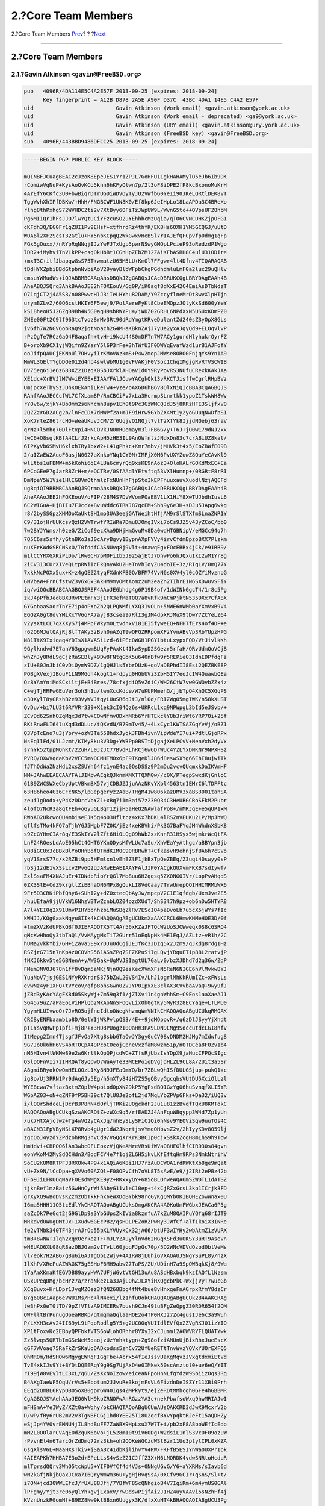 ====================
2.?Core Team Members
====================

.. raw:: html

   <div class="navheader">

2.?Core Team Members
`Prev <index.html>`__?
?
?\ `Next <pgpkeys-developers.html>`__

--------------

.. raw:: html

   </div>

.. raw:: html

   <div class="sect1">

.. raw:: html

   <div class="titlepage" xmlns="">

.. raw:: html

   <div>

.. raw:: html

   <div>

2.?Core Team Members
--------------------

.. raw:: html

   </div>

.. raw:: html

   </div>

.. raw:: html

   </div>

.. raw:: html

   <div class="sect2">

.. raw:: html

   <div class="titlepage" xmlns="">

.. raw:: html

   <div>

.. raw:: html

   <div>

2.1.?Gavin Atkinson ``<gavin@FreeBSD.org>``
~~~~~~~~~~~~~~~~~~~~~~~~~~~~~~~~~~~~~~~~~~~

.. raw:: html

   </div>

.. raw:: html

   </div>

.. raw:: html

   </div>

.. code:: programlisting

    pub   4096R/4DA114E5C4A2E57F 2013-09-25 [expires: 2018-09-24]
          Key fingerprint = A12B D878 2A5E A90F D37C  43BC 4DA1 14E5 C4A2 E57F
    uid                          Gavin Atkinson (Work email) <gavin.atkinson@york.ac.uk>
    uid                          Gavin Atkinson (Work email - deprecated) <ga9@york.ac.uk>
    uid                          Gavin Atkinson (URY email) <gavin.atkinson@ury.york.ac.uk>
    uid                          Gavin Atkinson (FreeBSD key) <gavin@FreeBSD.org>
    sub   4096R/443BBD9486DFCC25 2013-09-25 [expires: 2018-09-24]

.. code:: programlisting

    -----BEGIN PGP PUBLIC KEY BLOCK-----

    mQINBFJCuagBEAC2cJzoK8EpeJES1Yr1ZPJL7GoHFU11gkHAHAMylO5eJb6Ib9DK
    rComiwVqNuP+KysAoQvKCo5knn6hKFyOlwn7p/2t3oF8iDPE2fP8kcBxonoMuKrH
    4ArEfY6CKfc3U0+bwBiqrDTrUGDiWDVOyTyJU2VWfbG0Ye1i90JKeLQRtlDEK8VT
    TggWvhXhIPfDBKw/+HhH/FNGBCWF1UN8K0/Ef8kp6JeIHpLo18LaAPDa3C4BReXo
    rlhg8thPxhgS72WVHDCZti2v7XtByy6OFiTzJWpUW9L/WvnG5tc++OVpsUFZ8hbM
    Pg6MI1Qr1hFsJJO7lwYQtUCiYFzcuSO2uYEhhbcMzUqia/qTO6CVNCUHKZjpOFG1
    cKFdh3Q/EG0Fr1gZUI1Pv9EHsf+xtfhrdRz4thfK/EK8Hs6OXH1YM5GCQGJ/uUtD
    WOA6l2XF2ScsT32Gtlu+HY5nbKCpqQ2WkGwxvHeBSl7rIAJEfQFCpvfp0dmg1qFp
    FGx5gOuxx//nRYpRqNNqjIJzYwFJTxUgp5pwrNSwyGMOpLPcieP93oRedzdP1Wgo
    lDR2+iMyhviTnVLkPP+csgOkHbBt1CGnHpZEbZM12ZAiKFbASBH8C4ulU31ODIre
    +mxT3C+itfJbapqwGsS75T+wmatzU65M5LU+KmOl7FFgwr4lt4Dfnv4TIQARAQAB
    tDdHYXZpbiBBdGtpbnNvbiAoV29yayBlbWFpbCkgPGdhdmluLmF0a2luc29uQHlv
    cmsuYWMudWs+iQJABBMBCAAqAhsDBQkJZgGABQsJCAcDBRUKCQgLBRYDAgEAAh4B
    AheABQJSQrq3AhkBAAoJEE2hFOXEouV/Gg0P/iK0aqf8dXxE42C4EmiAsDTbNdzT
    O71qjCT2j4A5S3/n08PwwcH1J3iIeLHYhuR2DAM/Y9ZccyflneMrDt8wvXlpHTjn
    urymBZLvZ/60Q6cstHKIY6F5ewj9/PolAereFyKl8CbeEMQpzJOlyKxSd600yYeY
    kS18heoH5J2GZgB9Bh4N5G0aqH9sbRWYPu4/jWDZ02GRHL6NPdXxN5USUxKDmPZ0
    ZNEe00Ft2C9lf963tcTvozSrMv3Rt90dRdYmgtKRveDulantZd240sZ3yOpX8GLs
    iv6fh7W2NGV6obRaQ92jqtNoach2G4MHaKBknZAjJ7yUe2yxAJgyQd9+ELOqvlvP
    rPzQgTe7RCzGaO4F8aqafh+tvH+i9kcU44S0mDFTn7W7ACy1gurdHlyhukrOyrFZ
    B+oroXb9CX1yjWQifn9ZYarY5l6P3rFe+3hTWfUIF0DWYqEvafWzd1urB1AJFofY
    ooJifpQAUCjEKNnUl7OHvyiIrKMoVWzkmS+P4w2mopJMWse8ORO0FnjqYs9Yn1A9
    MmWL3GElTYgbDOe012d4np4swlWbMU1g0VFVAKjF0VSoc1ChqIMgjgRvRTVSCWIB
    DV75eg6j1e6z683XZ21DzqK0SbJXrklAHOaV1d0Y9RyPovRS3NUfuCRexkKAkJAa
    XE1dc+XrBVJlM7W+iEYEExEIAAYFAlJCuwYACgkQk13vRKCTJisffwCgrlRHpBVz
    UmjpcXeThySzJDhKOEkAniLkeTw4+yze/oAXGD6hB6V8OlxNiQIcBBABCgAGBQJS
    RAhfAAoJECCcfWL7CfXLam8P/RnCBCiFv7xLa3HcrmpSLnrtkk1ypoZ1TskWH8Wv
    rY0v6w/xjkY+BbOmm2s6Nhcmh8upv1Eh0t9Pc3GzWMCQJdJ5j8RRzHFE3SljfxV0
    2QZZzrGD2ACg2b/lnFcCDX7dMWPf2a+mJF9iHrw5GYbZX4Mt1y2yoGUuqNwDfbS1
    XoK7rteZ86trcHQ+WeaUKuvJCM/ZrGUqjvQ1NQjl7vlTzXfYk8IjjdNQebj63raV
    qrNz+l5mbq70DlFtxpi4HNCOVkJNUmROemaym3l+FB6G/y+T6J+jO0w179dNJ2xx
    twC6+Q8sqlKBfA4CLrJ2rkcApH5zHE3IL9AnOWfntzJNdxDn83c7crABiUZ8kat/
    6IPXyVb6SMvH6xlxhIRy1bxW2+L41gPhkc+Kmr7mbv/jMHVk3t4x5/EoZBWfE09B
    2/aIZwEW2AuoF6asjN0027aXnkoYNq1CY0N+IMFjX0M6PvUXYZuwZ8QaYeCAvKl9
    wlLtbs1uFBMW+m5kKohi6qE4LUa6cmyrQq9xsKE9nAoz3+OloHALrGOKdMxEC+Ea
    6PCoGEeP7gJarR8ZrH+m/eQCTRv/0SfAAdlYEtvftq53VXlHumnp+/0RGRtF8rRI
    DmNpeY5W1Vie1HlIG8VmOthmlzFxNUnHhFjpStoIkEPFnuuxauvXuodlNzjAQCFd
    ug8qiQI9BBMBCAAnBQJSQrmoAhsDBQkJZgGABQsJCAcDBRUKCQgLBRYDAgEAAh4B
    AheAAAoJEE2hFOXEouV/oFIP/28M4S7DvWVomPOaEBV1LX1HiY8XwTUJbdhIusL6
    6C2WIGuA+HjBIIu7FJccY+8vuWddc6TRKJ87qcEM+Sbh9y6e3H+sDJu5JApg6wkg
    r8/2bySSGpzXHMOoXaUktSH1mo3UA3eejGATWeihtHfjAM9rSlSTXfmSLnaZNR1Y
    C9/31ojHrUUKcsvQzH2VWTrwfYRIWRa7Dmu8JOmgIVxi7oCs9JZ5v43yZCoC/bb0
    7w2SYJYWms/h0zeG/ZiCqf9ecXAa9DHjHmGvuMv8Da0wdHTGBNipV/eMGCc94q7h
    7Q5C6ss5sfh/yGtnBKo3aJ0cAryBgvy1BypnAXpFYVy4irvCfdmBpzoBXX7Plzkm
    nuXErKWdGSRCNSxO/T0fddfCASNUvq8j9Vlt+4nawqEgxFOcEBRx4jCk/e91RB9/
    m1lCCYRXGXKiPLDo/lRw0CH7pM0FiIb5J925ajEtJ7DhwPo6hJQxuIkI2wM1Yr8g
    2iCV313CUrXIVeQLtpRWiIcFkQnyAkU2HeTnVhIoyZu4doIE+3z/RIqLV/0mQ77Y
    7xkkNcPOXx5ux+K+z4gQEZ2tyqFXdnKFB0O/BFM74VvN6s0XV4yl0cOZYiMvznoG
    GNVbaW+FrnCfstwZ3y6xGx3AkHM9myOMtAomz2uM2eaZn2TIhrE1N6SXDwuvSFiY
    iq/wiQQcBBABCAAGBQJSREF4AAoJEGbhdg4g6P19B4of/1dWINkGgcT4/1r8c5Pg
    zkJ4pPfbJed8BXURvPEtmFY3jIFX3efMaT0Q7a8vRfk9mCmPjktN535DXx7CfA8X
    GYGobaaSaorTnYE7ip4oPXoZh2QLPQWMfLYXQ31vOLn+5NWE6nWMb0aYXmVxB9V4
    EGQZA0gt8dvYMiXxYV6oFA7ayj83csea97RlI3gJM4dpXRJMuX9tDwY7ZCYeLZ64
    v2ysXtLCL7qXXXyS7j4MPpFWkymOLtvdnxV181EI5fyweEQ+NFHTfErs4of4OP+e
    r62O6MJutQAjRj8lfTAKy5zBvh0nAZqT9wOFGZRRpomXFzYvnABvVp3RbYUpzHPG
    N81TtX9Ixiqaq4YDIsX1AVASiLzd+6iPEc0WGH1PGY1btuLxypxFQD/VtJivlkKh
    9Gylkndvd7E7anV63gpgwmBUqFyPAxKt4IkwSypD2SGezr5rfaH/ORvUdmQoVCjB
    wnZnJy8RdL9gCjzRaSEBly+9Dw8FNtgGbK5u640nBfw9r5REPie03IdnEDPfdgFz
    zIU+80JnJbiC0vDiOymW9DZ/1gQHJls5YbrDUzK+qoVaDBPhdII8Esi2QEZBKE8P
    POBgXVexjIBouF1LN9MGoh4kogt1+rdpyq0HGbUVi3ZbH5IY7eoJcIW4QuawbQEa
    Qz8YAmYniMdSCxiltjE+B4Bres/78cfxjdiQ5vZdiC/WH26CtW7vw0GWOvbZZx4z
    C+wjTjRRFwGEuVer3oh3h1u/lwnXccKdce/W7uKUPMmehG/jjbTpO4XhQC5XGqPS
    o3OXylT8yGRshB2e93VyWVJtqyLUuSR6qJtJ/nlOd/FRIZWgO5mgIWK/n58kXLST
    QvDu/+bi7LU3t6RYVRr339+X1ek3cI04Qz6s+UKRcL1xq9NPWpgL3bId5eJSvb/+
    ZCvDd62SnhOZqMqx3d7tw+COwNfmvODxhMRb6YrHTEkclY8b3riWt6YRP7Oi+25f
    RKiRnwFLI64luXqd3dDLuc/tQXvdN/B79mTv45/+4LxCyc1KWTSAZGqYvVj/oBZ1
    Q3VpTcEno7u3jYpry+ozW3Te55BhdxJyqkJFBh4ivnVipWdeYI7ui+PdtlGjoRPx
    NsEqIlFd/01LJzmt/KIMy8ku3V3Dg+YW3Pp0BSTtDjgajXeLPCvV+NenVxh2dyVx
    s7hYk52tppMQnKt/2ZuH/L0JzJC77BvdRLhRCj6w6DrWUc4YZLYxDNKNr9NPXHSz
    PVRQ/OXwVqdaKbV2VEC5mNOCMHTMOx6pF9TKgeDlJ86d8eswSXYg66EhE8ujwiTk
    fJThOdWaZNzHdL2xsZSUYh64fz1ynE4ac0OsDSSz9P2mDu2vcvQUqmxkDaIKVmHF
    NM+JAhwEEAECAAYFAlJIKpwACgkQJknmKMXTTQXM0w//c0X/PTegpSwxdKjGnloC
    61B9ZWCSWXeCbyUptVBkmBX57vjCDBJZJjuAAzNKvYXbl4563tnIEMrC6lTDFFtc
    63H86heo4Gz6CFcNK5/lpGepgeryz2AaB/TRgM41w806kazDMV3xaBS3001tahSA
    zeui1gDodx+yP4XzDDrcVbYZ1+xBq7i1m3ai57z230Q34C3HeUBGCRoSFkM2Pubr
    4l6fQ7NcR3a8qtFEh+oGyuGLBqT12jjH5aHeQ2NAwlafPo8+/nMRJqE+e5qUP1xM
    RWoAD2UkcwoOU4mbiseEJK5g4oO3Hfltcz4xKx7bDKL4lRSZnVEUKu2LP/MpJhWQ
    qflfsTMo4kFO7aTjhYGJ5MgbF7Z0K/jEz4xeKBVhi/Pk3G7BaFYqJM4WhdnXSbK8
    s9ZcGYHmCIAr8q/E3SkIYV2lZft6Hi0LQg09hWb2xzKnnR31HSyx5wjmkrWcQtFA
    LnF24ROesLdAoE05hCt4OHT6YKnQDysMfWLUc7aSu/XhWEaYyAthgc/aBBYpn3jb
    kQ8iGCUx3cBBxBlYoOHnBofQTmdKIM0C90RBRwhT+CfkasvH9ehnjSfBA6h7cSVo
    yqV1SrsS77c/x2RZBt9pp5HFmlxn1vEhBZlF1jkBxTpOeZBEq/Z3uqi40swyy0sP
    rbSj1zdE1vXSsLcv2Pv6Q2qJARwEEAEIAAYFAlJIP0YACgkQUXvmFKXB7sdIywf/
    ZxlSsaFM4XNAJuEr4IDNdbRioYrQGl7Mo8uu6H2qqsq5ZX0NGOIVr/LopPvAHqdS
    0ZX3StE+CdZ9krgllZiEBhaQN6MPx8gQukLI8VdCaay7TrwUmepOQIHHIMRMbWX6
    9Fr5D3CRKiPbfQhy6+SUhI2y+dZOxtecQbAyJw/mpcpV2C1E1qfdgb/UxmJve2E5
    /huUEfaA9jjUYkW16NhzVBTwZznbLOZ04ozdXUdT/ShS3l7h9pz+ob6nDw5HTYR8
    A7l+YEI0q2X91UmvPIHYbbnhzbiMuSBgZlRv7EScIO4paDvoLb7u5cX5jWYs7fIc
    kWHJJ/KOgGaakNqyu8IIk4kCHAQQAQgABgUCUkmXaAAKCRCL6HmwKHMeHOE3D/0f
    +tmZXVzKdUPBkGBf0JIEFAOOTX5Tt4Ar56xKZaJFTQcWzUoSJCWweqx0S8cGSRO4
    qMcKwHhoQy3tbTaQl/VvMAygMxTiT2GUrr51oEqNpHk4ME1FqJ/AZLtz+vR1h/2C
    hUMa2vkkYbi/GH+iZava5E9xYDJuUdCgiJEJfKc3JDzq5x2Jzm9/qJkdg8rdgIHz
    RSZjrG715n7nKp4zOCOVhS561ASsZPq7SFZKPuSiIgLQvjYRquET1p88L2ratvjP
    fNXJ6kkv5te5GBNenA+yAW3Gak+UgMVJSIagtUL7GaLv0/bzXJDhd7d2q36w/ZdP
    FMem3NVOJ678n1ff8vDgm5aMKjNjn0Q9esKecXVmXFsN5ReN6NIGE6hVlMvkwBYJ
    YuaNoV7jsjGES1NYyRXKrdrS375bZwL20VS4Iv/LhJ1ogrlMhKkRUmIZc+xFWsLs
    evwNz4yF1XFQ+tVYcoV/qfp8ohSGwn0ZVJYP0IpxXE3clAX3CVvbaAvaQ+9wy9fJ
    jZBd3yKAcYAgFX8d05SkyWj+7m59q3f1/jZlXvi1n4gnWhhSm+C9Eos1aaXaeAJ1
    SG4579uZ/aPaE61ViHPlQb2MkAoNnSFOQvLixOh0gtKy5MyR3z8ECYaqe+LTLMU0
    YgymHLUIvwoO+7JvRO5ojfncIdtoOWegNhzmqWmVNIkCHAQQAQoABgUCUkqRMQAK
    CRCSyENFbaambip8D/0elYIjWkPvlpQS3/4E++9jdMOpovR+/q6zDlJSyyYjXhdt
    pT1YsvqRwPp1pfi+mj8P+Y3HD8PUogzI0QaHm3PA9LDN9CNg9SoccutdcLGI8hfV
    ItMepg2Imn4TjsgfJFvOa7Xtg8sbbGTaOwJY3gyGuCV0SvDNDM2HJMg7mIdwfugS
    9G7Jo0k6hH6VS4oRTOCpA49PcoCOeojCpneVxzfaM8wzm51p/nOTDCea8F0Zv1b4
    nM5HIvn4lWKMw89e2w6KrllkOpQPjcdWC+ZTfsRjUbzIsYDpX9jaHucCFPQcSIgc
    OSlDQFnVIi7zIHRQAf8yQpwO7WaAyTe33MCEPoiqDVgjdHLZL9CL8A/2Uit3a5Sr
    A8gmiBRyokQwOmHELOOzL1Ky8N9JFEa9mYQ/br7ZBLwQhISfDULGSjup+pukQ1+c
    ig8o/Uj3PRN1Pr9dAq6Jy5Eg/h5mXTy84iH7ZS5gQBvyGgcqbsVUtDU5XciOlLzl
    WYE8cwa7vftazBxtmZ0plW4poiod0pXN29kP5YgPsdBO1GzYgO6huSvnqfXLI5YR
    WGbAZ03+oN+qZNF9fP5BH39ct7QlU8Je2ofL2jd7MqLYbZPVpGFks+Da32/iUQ3v
    i/lOQrShdceLjDcrBJP8nN+dOrljTRKi2UOgckdF2Ju1u81zzBvqfTQxU8KMTokC
    HAQQAQoABgUCUkqSzwAKCRDtZ+zWXc9q5/rfEADZJ4AnFquWBqypp3W4d7Zp1yUn
    /uk7HtXAjclw2+Tg4wVQ2yCAxJq/mhEySLySFiC1Qi0hNsv9YEOViSqw9uuTOs4C
    aBACN31FpVByNSiXP8Rvb4gUgr1dW2JNqrtjsvYmqOHbvsZ2v/2hIyyKDv8059lj
    zgcOoJ4yzdYZPdzohRMg3nvCd9/VGQqXrKrK3BCIp0cjxSskXZcgH8mLhS9h9Tow
    HmHdvi+CBP0O6lAn3wbcOFLEoxzVjQKeAMreVRsUiWVaO8HFGlhfCIR930s84gvn
    eonWKoM42MySdQCHdn3/BodFCY4e7f1qjZLGH5ikvLKfEftqHm9RPs3NmkNtrihV
    SoCU2KUM8RTPFJBRXOkw4P9+x1AQiA6K8i1HJ7rzAuDCWOA1rdRWKtXb8ge9mQat
    vU+Zx9N/lCcDpa+qXVVo60AZOl+F08OPvCfh7oVL8T5sAwE/e9/j2IRt2ePBz42b
    DFb9JiLFKUOqNaVFOEsdWMgXE9y2+RKxxyQY+685oBLOnweWQA6mSZWDTL1dATSZ
    tjknBef1mzBaiz5GwHnCyrWi5AbyG11vleC10ep+t4xCjRZxGcsL3kp1ICrjk3FD
    grXyXQ9wBoDvsKZzmzObTkkFhx6eWXDoBYbk98rcGyKgQMYbOKIBQHEZowWnax0U
    I6ma5HHH11O5tcEdlYkCHAQTAQoABgUCUksQmgAKCRA4A0KoUmFWGbxJEACa6P5g
    saZcDk7PeGqt2jG9GlDp9a3YbGUpsZkIVia8kznfuA7kZuM8QAIPuYQfq68rIJT9
    MRkdvdUWUgDMtJx+1Xudw6GEcPB2/qsHOLPEZoRZPwRy3JWfCf+alfIkoiX3INRe
    fe2vTMbk340TF43jrAJrOp55bXLYVUykCx32jA66/btUF3wIYHy2wbAtmZ1zVURX
    tmB+8wNWT1lqh2xqxOerkezTF+mJLYZAuyYlnVd62HGqKSFd3uOKSY3uRT9AseVn
    wHEUAO6XL08qR8azOBJGzm2vITvLt60joqFJpGc70p/5D2WNcVDVdOzod0btVeMs
    vl/eok7H2ABG/gBu6iGAJTgQbI2Wjy+4A1RW8jLUhi6VXAQAUJSNgYSuPL8y/nzX
    IlXhP/XRePuAZWAGK75gESHoF6MH9abw27TaPS/2U/UDinH7a9SpQWBqkKj8/9Wa
    tYaAmXKmaKfEGVDB89ayyHWA7UFjWGvtVtGH13uAu8ASdHBxbqk9kzIAQfLlNzsm
    OSxUPeqDMg/bcHYz7a/zraNkezLa3JAjLOhZJLXYiHXQgcbPkC+WxjjVyT7wucGb
    XCgBuvx+HrLDpr1JygMZOez3fQN268Bbg4fNt4bue8vHnxgeFnAGrpxRfmY8dzCr
    BYg608cIAap6eVWU1Ms/Hc+lN4exi/lz1hfu0okCHAQQAQgABgUCUk2B4AAKCRAg
    tw3hPx0eT0lTD/9pZfVTlzA9IMCERs7bush9CJn49luBFgZeQpgZ30RDR654f2QM
    QWFlltBrPunugOpeaRBKp/qtmqmaQqlaaHOE2o4TP0HXJz7Zc4gusIJe6c3a9Wuh
    P/LKKH3cAv24II69yL9tPqoRodlg5Y5+g2UC0OqVUIIdlEVfQx2ZVgRKJ01izYIQ
    XP1tFoxvKc2EBbyQPFbkfVTS6oWlohORhhr8YXyI2xCJumml2A6WVRYFLQUATYwk
    Zz5lwqs5QRTbImGSeNeM5oaojzUzYmhktygn+Zg98ofziANUnUjBixRhxJueEscX
    qGF7WVoaq75RaFkZrSKaUoDADxodss5zhCv72UfUeRETtTnvWvzYQVxYUOrEXFQ5
    0hMROm/HdSHOw6MgygEWRqFIGgTbe+Acrx54fIeJssvUaKgMqvzJVxgtdxmiEtVd
    TvE4xkIJs9Yt+8YDtDQEERqY9g9Sg7UjAxD4e0IMkek50scAmztol0+uv6eQ/YIT
    rI99jW8vEyltLC3xL/q6u/ZsXxNoIzow/eiceaNFpoHnNLfgYdzW9SbiizOqs3Rq
    B4AKgIaeWF5OqU/rVs5+Ebotum2JJvuR+3kojmFsVL6FizdnDeISZYr11XBi0Prh
    EEqd2QmBL6RypOBO5oXB0gprGW40Igs4ZMPkyt9/ejZeRDtMMhcgh0GFe4hGBBMR
    CgAGBQJSYAehAAoJEO0WlH9koZRNOFwAnRGzzYA3c+nekPbwfsoWxq9hwMRIAJwI
    mFHSmA+YeIWyZ/XZt0a+Wqhy/okCHAQTAQoABgUCUmAUsQAKCRD3dJwX9McxrV2b
    D/wP/fRy6rUB2mV2v3TgNBFCGj1hd0YEE25T18U2qcfBYvYpqktRJeFt15aQDHZy
    eSjJp4YV0vrEMNU4jIL8hdBuFF7ZaWBX9HpLxuX7W7T+i/pb2xF8A8boWEfIcEdo
    mM2L0OOlarCVAqEOdZquK6oVo+jL528m10t9iV6ODg+W2dsiL1nlS3VcOF09ozuW
    rPvvnEl4n6TarcQrZdDmq72rz3kh+oh2OQKeWGCzuWStBzr11Uo3ptytCPL0xKZA
    6sqXlsV6L+MaaHXsTkiv+jSaA8c41dbKjlihvYV4RW/FKFfB5ESIYnWaOUXPrIpk
    4AIEAPKh7HHBA7E3o2d+EPeLLsS4vSzZ21CJffZ3X+M6LNQRDK4vdwSNRtoHcduR
    mlTprsdQQrv3WnO5tcWpU5+YIF0VfCf4d4VJs+0NNgUGvG/Y6+aYXRMs/sIavb6d
    wN2kGfjNkjbQaxJCxa7I6QryWmWm36u+ygRjRvqSsA/0XCfv9GCIr+qSnS/Sl+t/
    i7ON+jcd30WWLEfcJ/rUXU88Jfj/7YBfWF8ScQNhgioB4V7IgiRm+6m4ymUS0GAl
    lPFgmy/Yjt3re06yQlYhkgvjLxaxV/rwDdswPijfAi2J1HZ4uyVAAvi5sNZhFf4j
    KVznUnzkRGomHf+B9EZ8Nw9ktBBxn6Uugyx3K/dfxXuHT4kBHAQQAQIABgUCU3Pg
    zwAKCRA11pcJ7ICeBMVuB/wINRoltrGIBUvPddSc76UljGmJ8aCPmTaHQR0BPVWB
    JGhigyrN2FY5ExvDKdIILkw32caAVzMeiOJOMg2TRNtpcEciKKBe04Ws13T7jOSz
    vQZa1PTMkZCyETsD32GUpYPFERZTWvIuRkLL1RL6e0FapAPvzBIjF7tdnIvmfrOk
    XtEZC/IVSqQVfxWpxzA6SXnvCUzNJZD+/gTB+dxWUsl5oewYtL2PIchtoBqRdTIP
    AcCi3dasDEuCzUXQOGd2YRQq8g5bTSAce1lN8Ys6bgmaLVF8rYGDGFJNgwzuPGHF
    tSKbn7IyEESOvxKNsu2Qxzm1pMy8no4kkRL+g/JztJFDiQEgBBABCgAKBQJTc9tW
    AwUBeAAKCRBSTww3oLlGoz81B/0f/Kf5ACIzrYbC15CkY0CxRzlaT3uPJxvTd8cG
    whZ0Y59ZHZ+sV2ybfvg8n9AB9yJoVgZUS444jwdVucMOScM4AY6EuMzbq6GVVDc1
    JMKkQuv7chqP4reBV+hvOjCiFw35Er2YJUjD8SIl47F5E5FcXsqs3bpCGu+PgtU8
    15ZDiITKqw0XMZFU98uHoBPO5+IlMl77hToMmyfvWHaNud+U64wxWHjEMXnr9JNL
    7SmJaXkXJ74ymK7LYaXw7kUkfI7SGK9RZ2p2qsqSRbM7ctm6f+bhw/KsXMCIihIg
    OixPXrpU7e1L3i4yxuJ9O4aqOEecJKUMlGc5N24XhMVgs79miQEgBBABCgAKBQJT
    c9vKAwUCeAAKCRAEGt9Z2zw9i/wmCACX9pVipnemMU+JuN0NR7QFyGxFaif1c16y
    iGgL+nzBnub5h3WQuAvXocVcUG7wvCpYukpW3tJyMyU/ltZ+Qzw/2uKGmPg18zMi
    oIC0aGkXHbYmTIpIwWX5IRoJvpPRDj9m0hDPTxeTj+dpqXE8zJ7IBIorw4wsfM1S
    6V/iUuXRsQvZ9vDpx16Nlv8Cv6Jv7xZNBuKF38Lt2Bfw5rQh6SS0f1ulPXRaJk9/
    Ps2jMRe6Js2/8kwybTE/KE0K9MVf7gGtg0EaBLctQh3rOi4yThqH7dXSRWcBQGae
    5AFzQ52obTOJj+kH2B6fDh3G4oNytIDhJpmWjgOltlChX3dQ1TAfiQGgBBABCAAG
    BQJTc95XAAoJECjZpvNk63USkbUMHRptti0IgbgBerhpVtgyQxKjYQQvCrU/WqVB
    wJrEIschMdrqNby9x1SrcumGdZwIUnlQiVADm6YhCSV6xh1MrWz7HGQBeAK55Ubz
    mVWUaBTHNCSJ48lpXrt3ZiWx4XB49uLm3SP/23UXmUKqvH0NTRBujM6HdF+8EICE
    w9/wS1K5vkVJBbXnsMbtj/YO517MmacJ4xexHjxV4nLZdZCs0o5qs6mzLBy+go2x
    qsRPQZEN+vqzqaB+AWQ8FNX5j+LQvhpG4dZR5X1XllOiKvsug4s96hiKk+xqcZBN
    CpVCJE7XoJoYE7O1GKKmElJJ2VFM49A+oJ1PF1mPyMzy9dTzoHMRFGPrhI0OZci1
    bp8qGDDdBivxxVnv5ogRNPIlBDiJn9ZkFzfnTX7mYQJeq2hGQChkG6Ulus5ZM+CS
    wT9PZqpQ9L4d3Nj0IZ9PH4pRNQDsIi0rk6xXbIo/0FMCqQNa3iQTl1kdzXBA5lFb
    fbvJIIVBECh9ZQVMm2oMQgBhgaMa4S5suEWJAhwEEwEIAAYFAlRMnwUACgkQ65ZF
    djt2mOouoRAAjLUtYXUe3f2dRydUhq2rNYlWQGxy0pRxAthmhEw/wtY5oWuuQIqa
    YBKdL6NYQus734SG6z85tuLJru1Imk/1cJ1XvOnHB74AmkpCPi9s3ULOb4gzUk++
    fiOxlTp6D+xTpgd8Z/UOoaDUkYCoup04RYL/NDxcLdjMSUtfLO4Mi36HivWxv++f
    qOW6n/25vOuXW46ulbqhSL0SwT7CwrveRHCN4QO3ca10mUl3kbj0u5E9bCUjewTA
    x7++fVf5M4LDlevwJ/X+3SwYU4z84EYr88P/sC7YbwFdK5jz4tdxwR9V7AMEOidb
    S/sngHDbLuahLpBGsQPp0vycEHx+Tw1STuOoXluRkS0l4pwtf4Vlph8IrDX+rXOg
    /G7o1afCPpUaXve3NM0IMrI1f4Yh/9IG23TSQe+cDNOLqrSSYvErmxKqnjIL41qu
    7M2hdO0KuyCB1jGU1AW8SFpIWtWMp7ovyLioq0fglhCWV2NmB4AWg6CPZu50jnV+
    UDejSSFEIFQ/SGE1EHtDKHM7YO3ctGkUjKLiQ9J/Fnzxp8/es28CCOYC2lvH9Pee
    B1UPBzX1OE2iT3igsYIU/p4uG5C6/QbzyjU7vNuh2uy0EBZn/doJrU3rSe1u6iQe
    tmuU14W/ajZebixDrghoOCk2CXU6hxpOg1peElYO61sMwaJpNOLsvNSJAhwEEwEI
    AAYFAlRMnhIACgkQWHl5VzRCaE63Zw//Zp06bTlCt/nuwXv0KJPvu1WIpZllAZF6
    iz0SMVci7xptqE4NTQHGtwjYxeDJkIsye6PD8c8HQmxNi6yzvcYcjqWAcHOEKzCF
    /ltomShYp9DBvTqDkADQcW6NSIsVOmKkupd41B2in5FY2FEWDxiqFqFGauA+RFHI
    mSRE0ImF4mN/tm5qhkwOzgErANM7MyNDr5up7Kn0drSS4afiKMAqK3oKOkMcjjdq
    FgiEC+18P52QIvIEwoc5RkmGPWsjbbuVmcbzzuO8hpMw/lE1cgyPSNJ/4OznkiPN
    dal8Cp6PJOumEcWtA/75glS2O6yZwSWLI3R8CcJGO2qCLisCBCpDyK1pnV+gzKoc
    NpIO1mGxBt1t+krTySKdlbYN/uyFP2ctsqJjguCVGyk0WYhnr8+gifYbJsvBdH+f
    r7RELf79r2q15D+rxqpBMLHvKrBxp/3UoSC/a5dnN+s0e30/V3qvnyqhyiwIH8CK
    7umLfHn0P0ak5JzFKewUMAv5jfbzzm6wz/Z45OF5Pizla5wnW0o3uB5g6NINs4Wc
    bu9XmaS8LXR5mRfePytZNKrevbrsz1intfHg2UTFQ9jn0a0SWFxdBwT0CaIscYIf
    KD9TSf6vJlABw8J2eNGSvla1TdJn5GF478DS77wBga07c8eaMmslzrwTpxo/DGCT
    vd+WC80fxo2IbwQTEQoALwUCVF1Z3igaaHR0cDovL3BrcXMubmV0L35zYmV5ZXIv
    b3BlbnBncC9wb2xpY3kvAAoJEG7d0gf8xQQPtEUAnRbLM96eBza8qxl6XBH62yU4
    6KljAJ9grV8ZbvzgVxtdCVf/UzogCKFBs4kERQQTAQoALwUCVF1Z3igaaHR0cDov
    L3BrcXMubmV0L35zYmV5ZXIvb3BlbnBncC9wb2xpY3kvAAoJED4P7NrMCnw7elAf
    /3NkbN67z+QqwS8gLa6UGctSD9QafJBryjwmHQxXkGMT64pqsBv4h3El7x7+3c5G
    NytIGn5qyCiWlN9A6RtmMmf7eQZrI4GY/rIwLJTYo77z7l8umuwsRpV/t9W5n+od
    P9FPU48eM+xt+AXKeidRBMh1Hg6mqnVrw4ku3aHNOHr/G+XZGPN9OipvNofc7COO
    ylb2ZP/Az+aGWEIejazO/KMfo8yHdiWxcDegKm6OVhJTQqZnuqhAMfPaBUusVlWE
    lSzOhaOYrIiO8h+BAZrqd9TdRao6kbIEMXkr/bp9b+6UyLLzCSbEfZWrCwxhVIbk
    HN1qPnj35eyFEUD1TnsvHY4Zg+y2dU6NPisOITLDX7bI99TwvAKBUKYJ+PD/l7C8
    H8uj4DF6ldHDb4kk04X51eqL0svVIfOy6Xqtf0fDhpeGjLKg0ixAJlUtK/G/nUU3
    xDx63lPZcuGdUIot489mKYXO+VEgHjiiGhPmD+BVTMa+B4xV52IG+O886ii8XrAq
    YsW3MZ4fxdaok+wyspA4Riu4DkMSrNtgGXrzgaSo4tpnWqy7qUMQGTHJVYOFKRcv
    ShZWGCVxuQwAjK0gFrtgRKOvxWO+sf7rkHCIAIPsYEQolXWYyh8fGccX1mLxxLgM
    8etPIutkbScPMjC3oDfnn3VOzZdUaL2WIAgaCW4eyJH11NOHh4cEHPciJk2jp1Pm
    ng04go+nGR8UD5sYU4hqvTNlkb5apHo62rY3Z2fd7nVYajMFd/8phmzS0zykwXEW
    WC7XY2/LWNxGZgl0ypJ48PHrXTFWtAz8XhinB6EpOLaBmATbfiuPjKxh7YRBRp4n
    TcxcjoJsC8mRh2ysUnvg9HzSRdFI89vANwG3e+OSGWzK0+BuAwZEs19DPHfC3jLU
    KHUp5AowoYzLwtVq5fHE4477AAao4yNHWrUp0b4BRQNuzmL4B2ZyxvyHhVsbspy/
    USaZfUSA/XdNJrDZjYxBUy9NxTmCDklYb1Wx0PsBXdjh2f4SZLBqADkYTAWUlHaH
    DKG/OwcEQkO2BeucC2UomCYwYAzGqEH+f2sK5JDVC63wWMdD7IoY88GmQRsDt1AG
    NE7gR1EdVzQ1aX2Km5QOxa8W/yi284/eBUzyfiWaycASnDcxg6WetL3DBi0Gywp7
    nPWUWtERP6vumBnkEX+z66ZiqmsmxybQ51NWDAuUeBxURZPAPyIBH/C+QppHZt6Q
    cxd6XUolVPUtWQw3+ZAgf0VwgU+lhyXj32tJQU0JakxWl5RI13u2qRu5gHhvZNOL
    TPY4XINcMZz2nRY+aca2a5DPhzzygAUazhEyy5YcRVTrWIPG5lA0rxmPpx7GBVFK
    9UnGFzcxMt+gMi9a/x3S656JAhwEEAECAAYFAlSRS7kACgkQhyqgOfJmQwNRUg//
    fgcpobiNBbSxQ0RLoN8GlGUTm3wbaWTkH/8NHZZkvV0Ocouz1gbsRpxFmXJqc0A6
    LkYDlBapbq4t6qsW6G6WG5fZhwgQfk4AK/7Z8ZdczsAm0Qxifx8MNVG+2chY+0E7
    3mGigyIa78cwOs5G6rmC/xeRnaVFu0iXthABCSJl7lhw2H6RIWMRLwlljFa55EWf
    cHAswSjsOGnvm+Oengzoy96WUg+JQXYhbk4yw4n+zKjAjE/Jo/6+h3OJsmWWdmAU
    4uOrTgsZIj8VgFFnNeHpeHXy5M5w6dYS2S8lIvYXgMKh1yoMpckUSTAhLx5sDHQi
    VA5S7B3Av0rPq75ic3Ny0T1rRBd1In93eNrA9CNxKLgHnnN11GqvhMep24RoAgku
    TefErgYZIL6gE8p2cMHpecw4mI1GWjLBAE+/ULAQkj+f/8/O9Wvkw0OO20xNNCYG
    LdFHpH8ykxLbQeUOm4X7QfvJId74QXKDRDFt9dF9/Wde3H6G6GEZREXlkhyxHmBz
    TQFuZW4q+HW6mM7M5PX5V5ILFUCxADcDBVS0IeXhnwjUDDTbw05EVIr4oP0ECJsf
    SC+uIhOnoQHu1OEd0WnhUjIAvR23p4tOpnl3FH3pfIgsRvZOfqAJPHLQubVVlOJL
    VKn9pDx6JAVyGSU0/y5eDtkBIrFZbonyrLTLqIkSITKJAhwEEAEIAAYFAlSQntoA
    CgkQuOUId2ZHWq8ISw//W4p/jhY+WxkCr8qSIbViE9cTWvUlCU+nlhIghKwhATO/
    9XXZQhaOTevA+TaOjjUGqE0H5AC0a2uJtcfakkDq7wV3qQ3krd2uGOgmKPXYkHxw
    bmHGv7Yuztd9FD1DYnGiopj8fTmPyAnQtRZVNIrro1fWeeSxQmZtRaAos6ayj4DJ
    LtcwH7LbUKohsnMWpY49Qy7OhxNJXVaSYEb7zHwfqfpxyHemxFsGpy/hO/cchdL3
    XSB9sXgJ7+nnXeE5vfHk46MQKJK7v6WFIxicfdzu6gZomJMC3HVXjBlTto2WYvq+
    iQB1yDn62a9AjzeeH0YGvNntVZFKGqMsG84tume+vfM0i9BEixhWZRw8MuNgetjC
    M4y5zjDGp1/vlfJZdvUEEqMZ/e+5I0NkOCxOzhjAzi3KTPeA8wZI2uNdEOawE5As
    hu7VkY0B9+5Q8H33IYZoNFPURceZyRt8davjoGx5PSXddUYPrHF8tZz+n+2GOezw
    jyXwwa8ViIysJvXK87mdFyFC351aXpTXS0FeWMUBFwyykBggHBhMJAF8y1OyEtR+
    f+eLXppFC3oV8VSptTPa9etOfe0ltPbetALOX7NBG3ufKSN1Q2//GAatk3jlCm9I
    chUrg6jaf8P2g8VcDDsult0YZ76wEIZ6qcEiJhat5W0HofcUNt28W5f0xh/aATSJ
    AkgEEgEKADIFAlSZ7EMrGmh0dHA6Ly93d3cuaGVhZHN0cm9uZy5kZS9rZXlzaWdu
    aW5nLXBvbGljeQAKCRDs6SHahjuV9+eFD/4n59q8kQPAjUkVHE0kVB2QvcKPvX1o
    OPxJrMqJdR/UoOD3cNVzF4Xv9rP0w0s6BssGgLKOTAu0mX0X/u9cLgtxZ7rnpOsa
    AhLgI03+FB1t0eQ0ONnlCol+O4L3EPNvauBTVOk635MCdK7fr6lt1PjixbotExoe
    fnqrhJm6wsyVajWi1sXl8llzdBMx5gX00DUBchuVSJw7/Db2ZgcAiNkam7vUgGPY
    xVtDlnTaH97WoSTxJdTSykuwtMJXTEF+kzuZSRPylkUG3MDPRhFpQycdw1VQpRY8
    w5GKRvoNYY0HQCpNcY4UeGW+0ljGaZ6ZTH49JtA7EKw2ELOy3YbVJZnqZdWNcaqS
    xY1XWSke/oLf04PC5AKS+a146qNqatf737qja+KjJifM5y33SyzLcbD/ms39LliZ
    56ykvHojAqT/QOnbTCVyqyhe2IOjcwwebvZ/LhNaeAu8bgRCIQSUgilxMvRzlLBV
    nksbscVCKhFfJlDOsVhDQQEVsPpgeGJUeFpyFFDaPNtFumJrM/qJt+d6zud+NMAW
    DG4qD9OpkUucJQRZ1Uvsm8+HphcUCAVH81l64AritWmqbdCh/aHnw6SwaoSk++om
    uSj2C5vFce9TBvXJXf830G5yWRk4xrLoS3+yJZ3MbyEf2fJ6uYwJXvv9vBhGOv9A
    7C4aD15LJj1eQYkCHAQQAQgABgUCVRcvbgAKCRDq/P6/j+uOv6HpD/4sdwojP9D9
    6dU4x3D1ieKneMlNyVTPxPp2x5Cfia7cdJq1FZhotQyztDpsv0qsBw2b0u7iKvmI
    sSjM0tytvVZDcoRSa6xruTT+9Ade+0lYS3km4zKOf509gsRkgDQ5o2o9QFnQjCs9
    42OOIEbkA4ggSgCXaGZGPKNVIz1MPtyKHwn+dAJqxbL1oXgDjgRhEJSkkOKqqrO7
    NORElcLyPWw4iH2uLUGg4KPdNR3hNyRUrMfjfql518+aoGAseEdFtjRRNwwyTKXJ
    eYqmVJQwPVFJi0tWuc/MB4292vLT34jjnrURcMLiJTk4Nqj0PZmn59NUrWLWot0s
    uv05MwglW1frOify7SRWuJAF7odsnhi73RqwLWq8pNSYwLFxeHXUYQ38cfTIEcHW
    UvyJLCKneAU/FYosm0BZPiNAWhtwapSCOPmaQHk30D3lek8yqvYtn5ilxBCtFV12
    TDNs1OuEoix3dhq7Ors9qaNEOGX9ESfhjXwIz2Mv+l0YgpA0AxKzTOzS5klFfiWa
    FaVxw74Yqu/z314jTUBwjpkazo3GOnqrclFKzMau7oo3IxR3UnFV/FqfWgNmzqgj
    m0whUMrS/vEeiHrN2OtKQXGQG0LCW4M/FnlbNFdD3fUhkZ9lPAndh6r7A5Z/ypdY
    Rg64TGP5VAVsFTPdD/a/cVEoIJBA0KfrPYkCHAQQAQoABgUCVRlcHgAKCRAQYu3I
    zSp040OTD/4wI2hy1SJInOruSlRsoPHfMuMu9iC3lvWhaiGtzWlC+yjAj0RkvShJ
    Xy/0xAbVEk/Hj7b75/CyDD4tG4a4YHrazHreRG1X3sgjjk2HcAxlWgK8QEzhZJTU
    tM8CC6/1Im4y42kv1CTAq1VMAEzz/OYMqaF++nLQPcIzYUzWzQyG8lwNY4Ub1qmT
    yFnAnAXQ65bf2NXCKyNiYDlZ/FnrLA/QBq57g+CBVYbmdJIBvYD+IIyam6KmtCO9
    URtpm1FQg0oBlshBUnTc4IppmaWOCNhkt1nPReMTu3brejGpj6of6vxLs7DvlLXb
    ya2ACTNz0TXAfzjlOrFMsBwzRLTPI2PHRSZZBBiZD4cZ3sKzu2AuMN566ZbqaM3M
    gP4XtaexCRQ9h0raI4PDToTECyehjIn+diBg789E/BhQHWjFbFG3vBz2a13qmuyB
    IB9pmnQg2YeC/F9KVvsu+ezqPGm7RgZeVsRZxbY0QfsBGcXO+CA7n8lR/kN1JOiB
    +nwPqy7HG3wE+osUoJbscQlcvo8KctR80Yp6fJdk53SqS6QqJ0ZcbFOCgEl9gSht
    bKgBOBg3qYb7GqpjpxOhLI43uBxechC4vOrwqWijLlDqWDbBh7NSfXA9mbKKVCWM
    5HSv6CFFsHwRUVqJfP/T6JifoNGyndGXv6jjAeRrK8W0I+E0RjrZaLQ5R2F2aW4g
    QXRraW5zb24gKFdvcmsgZW1haWwgLSBkZXByZWNhdGVkKSA8Z2E5QHlvcmsuYWMu
    dWs+iQI9BBMBCAAnBQJSQrpOAhsDBQkJZgGABQsJCAcDBRUKCQgLBRYDAgEAAh4B
    AheAAAoJEE2hFOXEouV/ZqQP+gNYsVLlP5QtD9D70u0aKNLKaZsYBvjmaXg6RxvF
    8xNzfdzbvUMjOkPzOyFgKIKz6jk37MFV/TbLWWX09h/O8idPqG8Ewx2NN7c1vccm
    QNXRW2hwKpCfwFobtH+AwtZS1FLJfoLcU3aV9JzCuhBKMUb3kZuSQdimMJlA7NFQ
    1Ss13Y8Vf5UxzEvY8O8c4lT4XOVQLuDEZn7nUcmMBr+b0haGwTW1lrQv1DvPEo0L
    WQWaGGHU9Qa5LPEPGQC33fZPo+6f1Kjfe9+wiD+3OkbGjSYBpn+7cNSMYPmDN2f6
    XhAEKQcioLFNEd5Fk9PP/JEanQGGkIvsyIgZICTW62xciVtwZ/podpiZWeU9AJzU
    uMhzNHpVf9xyZlsHcQJIpClYPaJao0ae2D9c4+QD8Yg8iROrR6kd7i50qg4+sUXD
    0CHCKPUSOVl9ohY9eejH1CQ262bUCcrEjdlZKsEVUCKXU6xydiUQJy9juU6XvT+8
    PSRg+OLvXjmBPdpy+Bs+3xDrl8s9PHTlnzKR6mApfYzf53Ib2J5PiRGjft09MyUD
    /Uj+mpsh8zNO2l06pI2j+0HGf0hTYMNGn4mlhaQEe4IBVXoIoDhv/UIoRBNhW5e/
    tUKqOpMYbF7C7kWtpLZHDX7yfiZIt2wrGo67Chg972eGAt3wIQCtOgeZ5Wdl92Fa
    Kq5viEYEExEIAAYFAlJCuwwACgkQk13vRKCTJiurNACfVRLEmol06xM0SBabbIpl
    kXqVCrQAoIRmwJTSQu3qVYwL/vhBNtJF8/mZiQIcBBABCgAGBQJSRAhfAAoJECCc
    fWL7CfXLi4QP/1B8NumFY1f33RgqIMZe2/A8LrpmDEe1NdNSmiS3HEmir/fqAzL2
    Y/+ruLrUW+abjaj/p6OBJ3iGFKtiAD4z7KlsZe1jslCXPQMofe28ErmpsJow1WAT
    Enpm9t8L5pwgGcozO0uiLqN3UvkT3sDBDnzAOj28XiH3b1Z6PEab29FFbMewgygC
    Z4hP61MjIm/TULamlBi51GGc1Ms2SZ7OqlTTSHYSVnTR8VTGLYZ4KHNQmPvmo7P7
    05nnEgUFmCAwn5SM2fnvUyp8Cw+AC+yIg6SJAwzx2RAxcb2EVtuHP59VZCO/GCTj
    w8369RWlV6P4BNpwSdIeT8xAR058nyT8z31czdYpmgGFiej0DqVPHqs2mZib4Qtu
    1c+qaWViHb0hUd4jAZsjsQ3/31SasEmVVjnnwdFRdlUqqLt+MV0UfVT1Obi7O5DG
    Hcm7JI5wdKINuda2lZbsh2lxyFQWulpytgo4tEPww/tOf6PbLz14ID8jVqZDtJiI
    Pf5cWXl7LJlYJCH9K921EncGNzoa90EW3VEjhHA0cM59SuRQP5nG/j68yTwrOSB0
    Nc7jVwBcvKqpUq8VhtlesmZ70NQFthynGdfqEIODsj4eDDdmB6MdHYuz1EbpEf8m
    ypQ32ba1q7zkM3uj6toDiqkhuxzTJunnMDyRT8n+TDYFUWfgsRmVRy4niQQcBBAB
    CAAGBQJSREGOAAoJEGbhdg4g6P19EwMgAInQErsuVs8BebI/7tI4+bT9qhHLftg0
    SLkCan0T2e3VLGMR7z/5XIqeA2SFXOaYeAzCkUwWNs/oVpoSJ3go+U/Kwk7kSHVi
    tjXBfMmdXWbPkpprK4g54N1ghe9xGL/DaN/MkoKHXv6TmoowLY836VdctduiHYgp
    S52nGscaQN16PRvhTbttEmULJGRtV+KNceSf10ef7QnQUQ6tdphqerTrJrLxcE1q
    Vf5ZqiDzYMJzs1S+vGyTzkqlfriM8WEXior+O5IkM7gI2Q25D/aKqFxnMhi105RQ
    QAHCbLHsXlfImtGZz60ezMxeymtrUJaO/PTukPQwybDZQjh76YjSvgeIAqf85Tbj
    tDWhkQwXQvos2+k3glarmOmCTJIJoIqmkPxmB7ojWIOqsgWUY3hsdz53IFV0SXLV
    ol/u/jREld3PFODhabWx3acLySJLv+zVGA40qnCUPhHS7q6Gz8JXE8WNsRAQaj28
    gZB2X4xr2windDSZ1rSQegExC/L/+73SR8nZtwOcwj6sk278xfRboS6kcF3F4R2e
    DwW9ETwl8/xi5qUjwQURCOkdWuOIf910IkY07wpHAHCvp567PDmrp1g0DCzp8lgB
    suM1t+uec7h9x90PEP2fvjbP962f/Sg/rPI0qfsI5cgPKecuLC2MKVVOqnebwejX
    nuG08und36itVNB8gpvJUNd2/pMpHhGXjDFgeAuiAIv9GJcXKft6XmRU996h5PrE
    3tEKrS39+aUxII6HOQ1/ImVAa/0xUwxUCjV6qMikUYd265aqkxl2TYgDRgFa7SkM
    KRALZGkBMEoeAZeqSx5qQ6ChbbGJ7vH0l7GIOMTIEipRP2AAqYwsbSZGI5PMgi09
    ONYj275g/zmqcmB58hm6JUy9kOQsKgJ4ogue1i6WXLIhjPftuNaBtbVNNrYVF0/f
    X29O8nM1hV6IymIYaPKPa44psL/7zxO9xK2yepMkUg+aJ/lkrgxRMHze8Ke2BuXe
    URyoLL/KRMn/g83zQY1NFSQ33qqRIpFQxLZvx0BA6Ms3GjuBewnMtcx0eKgTQ+ZX
    d1c3YLex1xStdKYJ1NJbou8tHYvimDPtzoWetRRF1+3rnoW0g/9MVvicewzUxwWA
    8NpDfEYqWydBowdIdNPHo+6SFOMeGt7pa10UoDkbEJFK+RQmrtW2lgCYuWFZtj/R
    uVYqA8MLvuf05Tomf+dFPMWh3V/F/iOow7M23Yrabw9br7m3n6pB3NVMyHrJ4N/V
    PeDxKg7Imofkypw+aaQaksdanMThVWdOOeOu2T+YK6cf5EN8+hPQkdU4RGHnQxNW
    bFqwiXjqZeOBY8BYo1y9JKENBG3LLZQFfymN5ApMznOQ4Nmzhnii/ZmJAhwEEAEC
    AAYFAlJIKpwACgkQJknmKMXTTQXNaQ/8CNvCk9zTTsH8msDBO4zz+VhoWYveRD4Q
    tXmjQ5rw9UwDdPGa32HE5G33HrJ6/illJDQAfhrOON0VUO0yF2Lp/yfhZylKGv6/
    BFM06wGp8utIKRM5OH5iSL+VMu2BWc4YowMXuHB3Fc0LiwliAl2skkHhJjPLT7RS
    EFpXYqqGivuG3LFA+dKcV2Y0++xPloBMkQf8ssj+Hkf/JZheVfuGZQWhqpPxXicq
    B8fIfHoghmt5k8LjJHr1wqQZE+EiEHssNou7xy7pL6zxtbFesBjyRut/gvxL6DEm
    95qpa4V3ZFXtIISQaMnFtQ17fhQ1yWzxdfqkt2EKyLREtkSWA5Aibz7rG9EHtF0X
    GB2ShfRyof3SIqzzz++FoFeIkWShl0q/uRN7meTHrgwcfJXlm+OwslkWPc8lfhhA
    lkWGs6tySvdxeKnwVTD0KC7Zl8HM5oGgtLIpYD4zJbKPCE0ICnD+ufiBnI/do6jq
    SFESsABN68TqABcDNlu8+tVnGLoKlfLQT/92/5yzREu8r3Pp/wmMTBl5Wh/KG/Oz
    5R9rPapUt4CBNFsVwN24mMDIx2ubgDIuitG6zZ/d2taXpC56OqNhCcJkV8A6x7wd
    /skLynDfw62PStqj76Js+R36YMuMd1YdVPfQOUDE5Lo6jKC7UQXf8tp/KrMZE919
    1aLEJ01471WJARwEEAEIAAYFAlJIP0YACgkQUXvmFKXB7sffzAf9Ertb/KN0Ravb
    fcX8dDXCpO3Ja2JSazSqjZnfnoIZsGaPOKBDqYbxkzbZNIF/fO80LUDdMPt99NR6
    9bEJsZWvbTbOIE31TuNDXg4NB3iwCAh9CIMsUAL7TqW+MPAe3k2YcnyFetYP8QDp
    3SMkpnv7bXsySaPQ+96ilfA95rGmVr+NJhp63Np8uCb+3aAYyrYa3fEbDkcru6XP
    1E2BsCTGoGZwtm40aFGM+nRma/wPM+ziasKxBZFZp//xQB07HQS0n1aJq62mAYud
    bAms9dMzFBkjRW4urDVkMqhVE4nUtyHhlnQANMz0p13Nli6rusglpRsRcn4ItCbD
    nJnU4FddrIkCHAQQAQgABgUCUkmXaAAKCRCL6HmwKHMeHMcJD/95t1y912AnNl+j
    BavsZ1d8jhpg9x5bp+1UnK7h+R2tAuT+JEiuBYtKaPOR9eLXDa5DqT0N0jXtoboW
    goI5KYtE9FygecX+mXnznS5BAfKH+SFxrzrKs5WzWFDyWM8Xv7/hqRPv90wCMGVF
    0nHXxZdi3fT1gjoxtt5g2obRwYCgjqzGZvovVO+uSjZAnfCbdMvQ9sq33S9t9z4z
    WXHAfjW3rwZTVR0v78yDMXQnLeb8sca67vHx7bCWiCIigS5kn4/+GTiyoUDvxyrh
    4iXTbl8rHhU1r/lepqHaitAcy3MFV/qxMxTAElD5v2xJ0XdFhZarLluH250zp661
    ZMPvQEP7+qZ7kEz4uTVNTCOLNEF7VRre7emAaSU9bqfzwvi7OXxowbyqiq7dUrJE
    d16TxKwoxL3gjdMAq/VK1J/jthupvRbQzzmPgC+mU0zafgUqczv5/fl4+C51MEnN
    A36gcB1ph2dbn7zGsMh2kD9U4wXyYbTHbotEC0xHvsNu45JiQMJWghKgB+5yq/HG
    5ggAfZu2lEfHR4KCKsoGj7t59RiMlzNJSPGPkfFF2+sdxPVnARx5zC+eYVACgAuk
    JLllKZcKQuhfvxta6XPodUwDMvT8xZXq69+immacaOeaHqA5MoY5ixwHx8fsl2nd
    pIPqs2OXFdrP0pIeCvM54GG9eaLTr4kCHAQQAQoABgUCUkqRMQAKCRCSyENFbaam
    bvDjD/9EzriaBe5ogTdfQDEduhF/RCUVtSDgdpTMht7Ob8boO+6xIBcSRGESkysv
    xdwiWZlTR4EfHfE6AAy9En7bq6Xo9bgX5xHRm1fX4kC1N0Ln9gOv1S0jzezFojEr
    7DJCO4QQwKCbsXGddYhepIkjFhB1iX66vR7fSlsce8Lonl3Bu6FbhLN7SLH/nAj3
    A6U7Ml2D14MZIKlyz531IU5ym8Fr7sAMz5uNwmMgHnlaGp7G5o8mMdzFZsbZsy9P
    A8X1mOvjv5KqJEaA/ZWXvXZV9O7D4i94iStrdw4Zvat8ZiKzcUbxABI3UXWQtIMR
    lyQgtqz0G8/KhOkIYpez/AClDxvybVHB3qeFyeTpX2GMYPLpu5k7/4oOkr30c9zx
    Zxt5UR923Pm3Ate26NUsUxlySZyHxKd0HLVJSGEAvaHFncJW4/Qn/fvtSsZ56E3E
    lvkv8nKjzazWNQzbbh0gpr2pBOZ21MvOoAYn9rFvBCvo5l+jziIo8VBN5NFzueL1
    Q1xRpybYn9LTpFsMHJ722g+/qdqT3gSeNtc7LHNE6Ub8hKhJ+So1Bh3POhlFSBbl
    gRiebo7XsXLx8l/0lrBlOzNk++ovtTY92iUj5DyeQznnmmB3L4xRkkPEjZWRZVVO
    WndcHHbmlD4TYn5p4PtaAolHIfUiN5DHnVaA8s9muqIWtmv8TIkCHAQQAQoABgUC
    UkqSzwAKCRDtZ+zWXc9q586jD/9QAZMrzZMcT91w75nGeVzRel7pL8iUG37LF+CL
    NzYncBtjs9q15s7LcUuxvIQI35Ms9lkjuX6vDnHA6z8thoRLfbG/Qvvfp/TbEom+
    Yvef44nq292uC3bKsSN1MbwmyNhk3LN8LnPpqQeQAVCFb0gU/+OQWrJHNYtPnbWT
    XIZWc3MmLVIEOt6ap5wgrj/mIxY7XRWzxyX1JTtS3uzLLL45X/lIBrPlS+Q+ByxF
    JEuG5hSSE6ESZY3wf9FLsto9XEalpnReBaN70NiI4q5BBm3eZuTBtWXM+mH99TjQ
    zxH4XXz5rKPqpt3eiY+nSzCAHS+tEYr0kdMu0GTuuuu0lkS9L/ygGR11gyommr/p
    myAf3naKihRS5yytfScCTxqwuTB1xAoUnfFFzpZVbISGHb9OEKxEWg28qpVeSREf
    qKD1dxoKOCZvZpOTnaSVbcawep6KuVtBrA9InduBTrLASHqcQBDSxDjgjxaI3gsX
    Gh7E/Xh+oRBaPujkysfa0E/2s1+AzuFlleZ58TymLJ6dfqTTu+ogqd9/hrQQz1QV
    woiQwx28Nh3+M6S426xRaAClnudxAWSXNCfDDe6sZ2LGD4MNg9vnQgyqPLAVzna8
    DK93sPF77MvMUFxq+oK816u1HU+U7CT2BnLJ9y76Zj9iBw0SgbqeUdvf8jzYCfRg
    WLZOa4kCHAQTAQoABgUCUksQowAKCRA4A0KoUmFWGXbgEACWnBiLSnIGUsIdPgM5
    Ie+d1QeWRuE+fem7qkxOamzvtC6/iWDOtnsCcLv1ezn+sj8D6MIZT3KXQZ2lagc6
    3EWuHkyjzkMHgd9jfwfOk3JjgTkTbhmKLfVRdhASqowQjkFy47m/pSHua+VU2EWT
    +3tEQinCiyjy6tSHpC5H9a1x1o+D+xdN14GBt/De3nJ4mfqNhs32gISQSpqDTrB1
    UWQGRzUnoYTNQi0m3nVkB/7HKw+OMqMvQpiBKKDUwaXU32J2+y5CGVNnAHVyPv7/
    /fQlK972+UTyrVhiGDYx3JMDSt1Qvldz8woN/R5NBzMfrL+5QvbJTWy9FTO57Vfx
    VV2JlB8qZ/S6lTModc2pewnhec+MiTiRe0R7U/1UF4/hMHrT2juBp1952FDNPT3U
    zFTX1L+bx59GfZatlj9TXvZMo0drmhwLG7GO/xuianWa9HQ3aLsCAA/SAlVOZI0o
    K0NcxuTDZ8Ksimra92uYqROYaJzWkzF/lMCAmiPrPq2vw3nut27lKlzRyA4bLmVs
    P85jo7fAWsDw2/08EkBAin4r7BZaKro+AtqeiNPVRSBKCP98Ungxao8S83lLJ4tP
    t0qDwBy4Wz5aM7mwrx2ezwPMZKhbvYPIwdg6fEes8DBG95o3U/YGqmaQ3hAMsfHO
    Ir393MetKeSq5Kd28PsGxFYF9okCHAQQAQgABgUCUk2B5gAKCRAgtw3hPx0eTyYX
    EACGDgNS/XKJGcxQpBA99gjACKHV19fxezRKaCBbSVF2ASN25f+ELfogGIn9Dj7d
    3D1X/bsTYL1tr2eGRyuvb9LniWNwrsIbywgbnYgqdRVPmqE5Ubukm0TAayidH6je
    P/LsYqB9dLFnUoMfXJuKmiTR8pwa52OV1Y6s+wWbU0h3yXA7/dMOPBqgXz855Qng
    Z+C8DBXAsufA50CZRSfMEgc+WUmvhwwcnbw8Ek0Kapq/QkqOmfDJypV/hNJptbjo
    aYpirDPW7yNyNhCEtyLDmNv8yA9Z8h/tJ0TYAFtm/sPPhHScCr7zsO8lxK9mIhce
    xlAKUMkZowuRmAQ8/088G3xvHrhpRArKhgD6eazrQj2v6qNPAuhyHpGVjbqOtJ5I
    eZQmHoTQk1gBNalWADnKV/kjNjzhuXc15kkV34duuXXRVI0MQVxBkkiIZ7RNxi4b
    Y+uGyZj4P0fNrM+EMgFSyi/eZIrdKj460PdaKVwQ9PY04SnASqiK4peNyQFwlcaW
    5yLfD5DGJK4b8ykNvJ1xCgaEhctup15jYepwaRJT2B0HY6GirYvVt321DExIvFXX
    MNAFINVO1LYsOuFnCmOjSwFNQwK5PZ1TCqVUzpHb0nKSgvfrRfILw+i1RH9ucJOd
    gpY4Hi9dBkFDBoY89ZgIzUPDRoPKe6hjLeyFd2k4raQTeYhGBBMRCgAGBQJSYAev
    AAoJEO0WlH9koZRNqXMAmgOPQWALO6et8VaK7cXHi6tR8e2BAJ4/xe7BbjgDoaWE
    4FVNX/+WlU4V7YkCHAQTAQoABgUCUmAUtgAKCRD3dJwX9Mcxrdn8D/9rvJFf/Qfv
    SzoXMTOgqexgLL68S442K7m6OXYbIuSDs7EjvXIOeo7b6a5PaKIO3pXWSagfVs/0
    xjMyCCugrDCYxU5hgiWPeT4S1OGb6HI44xJLFmoCj4JGzIoWQ7WiaJCzBw0wd6lQ
    cvj4hDwP6UqOcd5A7la0wrGYtY4YXgpD/Vky0VMuFbWrG53W4JGAgyohrOcZaOuy
    YdlEgMI0aAwpk6DAiHEvqmghFKgOGXUOQ0e2SwEUN/2Owv6LZT6TvTEYp04Qf1c7
    JXEOOo/uJ89FaIO09+3gnOxGFmn4Fk9uY8aFuYM7XyinsEa3JLMQPvO86kZtaAqF
    YiYBeVMpDKGB1UKAlxPVwtAulzzP2ySxuBzG0QYZA0ilfohceaT3+ebzKC80jYGi
    QvWidw2nal5Q7t+qVAd5rFD1DqLbIqDTqPyaIN8r7DtK3IPdiQHd5x7IVixFaMBD
    EnF+RGDEJwcI+EYNQ3H3foJy4C4aU+6DbWrYrxAgrzpfTIXfAdffkjVNW/3PETl5
    26M1g07Jk7RcQzApegp5Dj76WVW/nM2okcRxGXh69RP22BaQSkZKZJ6/jJ4QYy1z
    f2MFyDNFdxeP3y9L7VHDub83C1vYP9oMmpGoBZ0T0YhPQBB49taL8Qw3ABcNVTJE
    rbj2X51LGjeYYEVtKh1CKJ6jU5ds+dbjg4kBHAQQAQIABgUCU3Pg2QAKCRA11pcJ
    7ICeBPzsB/9iR1W6OUfGAjnXhLX1q7xsWhPwCt9chYo1PbmLDcQTReEKFGno5w8u
    dWvRjatRkWTX1DQTOtHqU4m57u5h1JlT3AVoZrfP44+98uG75/HqZlomik7qhWHt
    UpDNRzJNXfe1jyHL6mCqqXFoEyD9N3Z9wQSUO9YSZxmpNip0vVScAbDAu5hqPAMD
    W1dG5l4aOukZKbaOsy1VNJu3LFiJoODsIkUr+8wDjofpCqOgpbcKYd1GDkyDoyP3
    YgIJVZQE4v9Ko3EzabiuokY4tVbXlB4LlN2uuAbkmVH2uxiv9Too0XDveXL4VyH9
    +WONYoz60yaRQCCHZPu1iZ4N0hU70JrLiQEgBBABCgAKBQJTc9tcAwUBeAAKCRBS
    Tww3oLlGo75xCACf0dSO7U06TjaHMX+4pq2jXziEXZOILPhXrPVAsgDsGPVWUfGp
    yqbM+hpOtj1JazGtCXoA+0jPYb3on3/vrtgD1yk+FgUjfhpRDtobqMz7r8YQRO4x
    e9sJHEobgL7q1bixz3EJBf7yiyVh0Ey1b8cllqoZpwXZMP6Ssio/FqvA7nl5E6j9
    Wt6ZL4oqIXSjWpnbrrb/eY+IUpaZ3esDsVMYGqhO9m06UU4t/uExBHq2PWOq4Y1p
    +en3rl0NRwtVFlCiWthAULfgum2p1q2e80RfmrfMyukeowL/RGb3Pn9cLiQ/D7Qs
    LkN+l1jleKws8MAz+lnW8Jw4aASCpFEhK5c6iQEgBBABCgAKBQJTc9vLAwUCeAAK
    CRAEGt9Z2zw9i8r8B/9rXEPJ0FwNav5z9E0C3fB3C4rgjWjFp/N9xUTkEiWt4Obn
    iavne7mMOmfuCZSdjRYX8ruf535zsNPa1ISwxwiaT1yqrHgpUD+MObHSNS5XOyAv
    lvolqbJa2A+zpWK2V6c8quVVCVtmuUvo+4R5jxZIpsAl07yT5Z8V9oscp6V544WD
    ijmyKe+8FOXzMoD45kxbIS53W6lGtQOXcPLxaO6k1UPCTAg9vft7l3FU/ZkKf4CI
    bqA+kRziGRMV2vXPy3DkuUwCGIcfwMWASEwWDatQRiDVnLPmvOb4VB8EbgnZaBkR
    aP7x4knKomTfSoKpIMj9ktG4yleSG+0glTWrU2b3iQGgBBABCAAGBQJTc95hAAoJ
    ECjZpvNk63USsvcMIJSOT8k6tAdW1Luw4llvuoqNiHDmGkMpNUYh9E2JNmFZJoAE
    mT+vQsAZXKtz5f2La1vZiIVKue+2ML48fInvN3VdeHoEoeURCCDkevIDJ67SlgzW
    VK4RcjnvwB00w6LVnyNJQJIiG5+0DruOpqrixCYZyS8S4AodkRRki9YS6BIAu/k7
    PG8v64RGnvYJ3uhqTxTmacXbyRXn2Orirr2g70TZM3ieyrSaGGApfsIcmit1/qvV
    9XNE14uaRF1JliqYOIQ8Wf8sKzC2PzAoVBZ99+zS0Me9XByFnbFA1NikCl48nlGa
    vGEeGeunWbpAXaW2HlGkC/u+GKTMQfVFbNZuDVNBcR29Qu+OFFJJzxRa30+KoEXB
    bHs2TR02KOa9Rn9V8xKQcvcvFYwJbbhmpovdeN1k0WN6QMuHoGRWtp7L+W3KSwD5
    SbVxjOaSqejhMKjhQ+SU7dVIgCeeaWZZpEnfT99Gwt4zY/wSKOmhSTsKQ21y3h9Z
    MUDW4MHawKShlR5sMNxtlCmJAhwEEwEIAAYFAlRMnwkACgkQ65ZFdjt2mOqhLw//
    YLcLjIJGTG9UXR/bVKZ23HFnaZtmjMS/PbJWLp6vxjIjKZIxb6+mYpjuzvznM95Z
    vxdQrTNKh37pI+iExDgE5zXcutVpPbwcoDnoP3eOpSl6+ViKg/vgtVyokil7UuVD
    vab9JNk8xrGY6gcMFifAv0dXAyW1fe47mClwCHU3IuCD1A613CfuOYDGaKKaOZ1H
    45jO4eDszy7jUuWoQCL2aqG/werLD6p26suLtHx7eBWD6h5lQAoXX44ldatA7Q1z
    iDmNFMsVG1j7pg2ODY+Q3Vrz0K0bZ6qm9vRioH3xcv03WuA/6lKsFd5oDveYQIXg
    xG8jQ/EIRcUbuivW7k5FEX+5MpL8/jdHo1+Fjb/YngLtH2om1ucbwN5Qhr1Vlp8g
    xsF01Lo7eRB8/u9g5Xvg3xIIKMMeMcvodg88zBwgHpaoSyDrg55S1hfXfw4Qzh4t
    0rNVddVCt5Mj2aL1FTR3YjHZzTsnI298/x1Y+k6M4tX+waTth9fVDFtD1dMnGC31
    IS3hWwZ4L/jcF1KeyeaA7uxF6C6GQ1t2B6kBzfFcdjRcT4WR9RrWNgC2k9ONSrur
    XXa5TwoZPxyzVo/BgMRwqTDo/mJxfAngGtwd9zLpBFdqQnB7O2B/6inzKIJyX4DU
    iBjJZzgblQfejRLNJWzWL1btlNJ1w/2ru4Rpi9sx6g+JAhwEEwEIAAYFAlRMnhYA
    CgkQWHl5VzRCaE61GA/8DKe5SwH5Urj2MopBkEf+LtQ8J64J38KVcAnftAtmz7rC
    H6YlCiZDp9jqbiDoWmzUxdyz98fmrYuWLtS3kN/cyXfrCnCPCuMgKKfnS3RZ6jLm
    f6muIJyuNvJOZy4JTQuvu4ZmM8pTlxOxYRjirKEF63mEB3owpnZKN8hBmIBLba/1
    SAumBTxFPsnNh/WBRem8pgrize5wDotO2jFVx9AgYpn3P9JPQ4TsATGLvuLICYMc
    KBwdRIUO/5Be9rS6wReRO03oZIXGKz+ieBQt3P4sMM8CrrMnrKUKB+mz1q6xJlKQ
    d7ksCpJKEAOHvycwivYqBIZvjLubAD3n0JZS5Ks+30WPe7SRTFXCWVqeasFylcLj
    6a68jIkX2e2rGxcgZFb/ZKljiSQi2n+3FgW3Z4OQ+dg2gG/lwudLjIk08wiKgCK2
    w8DpkI61ys7WZYLxRMZhwi68t2ojN2oo2oOhaizboER3Fsf0BkTGWxzuMba+3Kwp
    f0r7bvVl/soPItsc7JFP0UbEYrPvrnVyF8Dha4KHK3kbzRH3UFOf0kFVL1AzlX+T
    veiDKwDodBsd3HzaSzG+izwKkqmbZ4SvBVwfEwccO4g2CmBiOBMl8/ae8xbdwE4S
    drjIZDGXVY9d5Sb1+/m0XfFLitS0q4L1RKYbRFyNpFJMboT39TEzlZE7IMvMek6I
    bwQTEQoALwUCVF1Z3igaaHR0cDovL3BrcXMubmV0L35zYmV5ZXIvb3BlbnBncC9w
    b2xpY3kvAAoJEG7d0gf8xQQP1x0An0mFFrmlXOMZKEiARFfq8rx+iKJCAJ9Athua
    MwvE3l9g2b+j0tRLv/7bc4kERQQTAQoALwUCVF1Z3igaaHR0cDovL3BrcXMubmV0
    L35zYmV5ZXIvb3BlbnBncC9wb2xpY3kvAAoJED4P7NrMCnw7NVEf/iFX1tqnPzjO
    IqeqqFo7jHCYnuPKrHeuDEAGWyf2Q4imjt2OGHBNfFQ2LZWL9w1gi0X2ElrYSP24
    kz2nAMO9zMHNmupq1Vpw/2nmSHDEuIhEA4IFC3uwx8UYFYzKB1uBiGYqdDyiPcbN
    qzFqyArXphjMAQzB4yI+9oW/JmUBBR/VAvR/s+D8OY40pdJxgwAaoHTAw1+y+Ro1
    x7EK2SagrZCdjIbJU2D5Wsrzmamcc6EwkVu7TKG+ZRHykEhbN2WI3QCANIEBMXrl
    OZQaYlCXj6L7tyGIwIrZhCltQhGljSWHe9V3v1nErugBJKGC2QalI0lPLT3PZ8qS
    6ldf5ccZVpbIhNhhUBOMArI2vRWYpzcEtdbVCF7s/ROVzl/NoKaQHTQYl+RAjd+8
    0DtJyYLR5dEGM5E6ctq0FvHWNJlTo/0OsoiTnODimdFAPC3aGYwGsds2ihqAfkb5
    ZeFZup37iYoEN7pU2lEespm5HL/rIH+0WcBhAVmK5/Gu9A7sczfv3BYerX/9JZeP
    DlyXTeK0lg1jnz2pN5Nhr8th8LIy7gHLqolJroaMD7I2gQmkhvxecwFpxYQMKUoF
    tjueXOVulYgCiJslpNKEO82xYRFyOLAy3WYByvv8/tD/Tg/vxjQ4gyqsIyC2rjVJ
    la0qaEMo+0ksd7rDxQTSHQ6/PuOsTTUeFNcbB3gb1Bf4Wr/6uLXQOs2ItKzs6iW5
    T7EAEyGUykgZiug3MaFQaLOaAklXppcYIB0c4KgB8Wk40GRZMvEt56/dkRzu0X4D
    TNoryz0UcpLfkF1Mk4uir74lsi8yrS6jxR5YJwEj1PqcRyCvQ4fP46Rp7mHnh90b
    Xpo30ODmbpSQ2cQFvfzG17QUS7HwSL41c7InzKbrYHP+jgwCffAviyKM2yRcEbxK
    DdB5H11fcJrd5hCrOdQwKFLMq0/7QR/P/8DgWbIitZp5Z2dc97SI0ZAZd5LLECFD
    JmS5/xdbTanPbyCPP0VILdgSIMhz19trjrG+SXJugTEvmURhLQz9TPGrHX52pLIa
    ENjYHBdB++eIo1Ic2TQAoyDXJeLPKtj/Xt6vKQcZGvyV7HKcQ6sfNNUBb+CPiFsr
    RH2v51GD2rFg6as8/md4VhoyElifI0Oulq//36+GjkDeddE92mzbdyL4I0lxONQW
    DTHXSA9tVp6cv+lb2ohSTiFbPI4m7gN3sdPTIf6wENrAMvT8FnKDvH9FZ6oQh4fd
    Qu272F5+m+MgfqRU8qPtV4cGMkXYRwlq6uO1R1ByqbK2l6M3GTSDqV+HfopTVbCs
    8ImikTozb0j7pte0U/tbgqnQVgqHa3e4R2Y7l5GnxfUseEq1XzNRzE4+YBzDSP14
    nlcizW0fD2mJAhwEEAECAAYFAlSRS7kACgkQhyqgOfJmQwMoGQ//S+KVmkvC+4DM
    fdBp51DdROgP0UYLQzHatKr+RlSeDf+SQNFmIZxkmysd6RdEHcMdDjodsY7ZLep3
    8kVkirVtCUpyT/lZ75mb5xWtO/Ms0lUvnUGBKLOb0TFRWuqzWII+DZs3sfla3/ew
    jkrNYeWOFdKRos87okyYOP8t0IMWkC6l7WQs1nZxy8uva70NHiEDa8dUN4EQNKZP
    +bKyBC5AkZ2c4qhfV5+xce/nf35iwYgafmJn/8FoFQNQT0uKP2opOBBQS9QRyrQQ
    6L0v85GWAhz01qmO/EAz/F/H6sQYeGvmr6THRBvWxVA9bSwaeEbmFlrTGGQIHAwA
    AmhZqh+exftje6VqEqdA84VGL6KUDcjPY/YVn6AG5vRNKhrmCMJ028541/HlFnNl
    G0cZ67sD14tQA3UisJSaotRs/JfLEvWSWr7o7X5kneONgvsdT+pARFfenmvEWMWp
    RinQ+GCU0+1zLZt5D7KZEHOARCTHycXrxIpQ6YtHpsewqULEJpRR+8XVLmL0Om+Y
    Pq7ED9rU32wFXyZkF787BbcOcgdPkhamjpiarqHWR7cbUqRhV6Q44MluOKoZQvgu
    fsRN0pEno6zdYKfXNMzY7AWHGBBFdXns5kUm+UTj4f0xVd8Q9dyDBv2sg/akdUvp
    tNnzbqewdsbti61Pn6ZIKh6mlt45DnuJAhwEEAEIAAYFAlSQntoACgkQuOUId2ZH
    Wq9Esw/9HRlrWaOpKCG7pzwZL25PE6wDs1No1g3HbJLaIFpItQ0Dsbs8BgiYVsCr
    MWMC1ynFUC5/JBo8rsImiPxLDgvtEhj3zagRAxrsSITMSdYiiubzLiFZqsQkS/2K
    OvmoiSqXrkbvQOs+L2IQdk7ax//LyZ9Psu0tTtYoVMJBi6zgtF5rNjfPR9Qjpsoc
    f0jSQ5Y9C+40cw17FO1xNYX3zC5qdjkVytf6kh0t88W7w5J4X7HzSPLyYToNBocR
    m1yDVGkvC03N+gGsDI7yFlMpfc7zY2aFgpKQ9mPAlI2r3ITbzzHl8HFuot7y5qKs
    L3WUGn/AROq0UdZnFKqR/Z2HRXihH/VkdPJGSoROS1BmWIQ+mpPlsWQmaHii/qo7
    EuxYTJUeRdxE4LqjlsbyY8FK3lEyxdNkj31UvU5cM9YRf8XczhRwl20DQrYhXa9x
    DDJITYmgJg/MdAFWNH+QoC4JbDsk85axFJF1716nidtptwL0w3Jz6xY6Y24MD5zr
    VE9kfiOKJK0NzvqLPswkE9C4XOo2d0bpppzmdaiaQLi5N5DDcRDhrazqCcHR21ka
    GIC1C+IcmyxYxWzeb2Ca4i6j79mQc0VP0RmGN0jmk0cXiuM/ks5qtazkBdq3nKZ5
    SVpQbD04O51/VuSAjcAptGYKUhTkU74F+0I/qFdyioxVK0mfPgaJAkgEEgEKADIF
    AlSZ7EMrGmh0dHA6Ly93d3cuaGVhZHN0cm9uZy5kZS9rZXlzaWduaW5nLXBvbGlj
    eQAKCRDs6SHahjuV90YDD/sGfLFTgN0GqlnCiW1FZEFzkVpJosE+2hEGxxOIkNc1
    2KfEQEN+9d5/VbHo2WIf2DUVgH1gAV6+yoxd5HferL0xwY37xFoU044puAPDHW+T
    wdmdLdLuPi4EMsKFs0a9QL6TbNWTlIQFXhShDhiJmOQQIgY9PGkfecx9ZEjEzDxB
    27zHYCPwGSaIg7hG66+tvZma5QsPvvsJALsEoO4Sf4QZsw7l+2eO8Gqm4/iYnzBL
    +gbaRJDWcBUFbr7wEGTl6y+dUaG62xcP1bzDOsHRLQq5nIg7Ixes9KEvcH8mFKmP
    hp4IpPZvS5HWxpbu0wecZQtguC+wNXwLZeEllksdS3tjIRGWFgv91/KP88aG7Yj5
    m+AbznmEomtWrGdY3itAVITQqClKKfaczBRrRO5Q1FLJRxAKTQpee2mFwK/ZL6Te
    EKs2wFuEqFXiQ4DUS2RY4WoWTf7a06CNqFq5Ba7VGXHzZw9cWZw+D3tqVy9fKVrI
    o4/373JJJVYt9dPx9XImIXFpXPICkEbBrf9cOWzpsVidInbl8wtpxEnCNfEKg/UF
    CYeRJUzl476uwTgXSTBXxiqcbjclrd/fJNg6OzQBk36ny0HLBAi7SdwnlJQV/7je
    dn97oVNT604FPe+keISB3C1w/TnD9JDGelQdcbHNdMUxtO785roiZLamBfGvTyvU
    f4kCHAQQAQgABgUCVRcvbgAKCRDq/P6/j+uOvx/GEACQdcLIBV/JjqfVZW+dSsOJ
    8Q38aT77r7XAXI9SJHaliqhhecasRmLtPtJVKDtOS+gFc1FOa/ixNZG0nldP60Dm
    sstlb1zKLNx3i+PVbRayHmmaMEp7gZy9Rp6gZ+yjvZkG7/OEzlKbE50kL184Op/e
    q6syCFqKIpHs6D5B9qJH2twve28IPSGW4wJogML/R02kEnlcF6eFZ5OAOgFN5tiK
    uyHuJIg94xQBiSxbCDQ+jl2Ge5S2SEbckITWyKJf/n+jBKIUJnwWv37fy04Q82rV
    XSqvLl2v9JfrVW4qyaCrq3vOQUydzpp+p2CgGTw1SfP56wehdZWkg+hEGGpzGmhi
    ZdC3rPm9dlADdKUU35T6VBs3r7wpdcZbiay1Hqt9XxYo+uyeKWZUiRi0Ft8KqZc9
    Pp/MTIxIUwiFcnAHrCJVpV9TwT3fjX+G9eQ9TCykuykYNK6IpJrMwdHYDlpzFBet
    lMOaZTrO4AcVyWNEz0wEvMIGt9PpjObnVoqL7pyzZUjuOCGaWjVyyl+uvDXNiQK1
    aLlT4X4E/U1PUymE6JRg7QqxlQbHHij9PU4lVpuiurCYB5PaiHVBXgCLvZaduB6C
    UaE/yk2Els8gVm1Qyz9LF17Lu02RtAgGft9j86NUPuWTI6WyEljIgBPUOQB3PToY
    0vMYCrNCVYorewDeOdBdrYkCHAQQAQoABgUCVRlcHwAKCRAQYu3IzSp044RpEACK
    cl10H/AW2GvVHTFttrj4GXomDNHghQRldpyylBblAPML9yhjNRuKjfvHcuKzuUEc
    olHh+dil0KeckDbAZAEex5Py4bsY4gmuZfy3ak4d7ZO8fqDmi41X+V40rhbhDF7+
    1Bh37sSiJ4Z67OeHUzJ/xc54+7tmK+k03AWzbw+2rCH8KEXjXSAAvtoF5Vh+cjo2
    KlW9JIh+sdGKGceBTy0vxp9ylj1pgA/bp6owi10OxkSVC3SV7nWrq7grJnXx20i7
    kS39WMIqbK7/+YMwKRw2s2eWUxXFKOcZYVDhxJh3vTslxl3QSFYWsrF194kr5/dt
    177enyDTrtBhfD4dK+fH0D6j8EPiJWZJGuEZShSt2R/SJP2nRsUQiRDVvMCS6Ffk
    mKz2vN5b2aZH7H4AjhiYwFTdjNizwHYrHz3XpYGA3Bfx4nPpK7xlFH+zb3UVqY4b
    Cpa0V3SMRtiH/4lIyuwFi2vpZJyD6AGYlKimRXDMEvw3AEEKMQ5PCpa5DgmYAk72
    +XA1AMSiQBRIb2BBzr0LaJqRpG4jphA15ckEK6Oa94oiOKpvsewrDeUGeD5Ydgd0
    JTsgapyJrvQ+KDYScsBipeH62K4Jn5uF5exzod/VYUzYuZrsLwiWvf+XXQfPL2fc
    +Eotgo3HOXSuDEsCTmZTUiu8E2Xsfi0OXtcmDk3t5LQ6R2F2aW4gQXRraW5zb24g
    KFVSWSBlbWFpbCkgPGdhdmluLmF0a2luc29uQHVyeS55b3JrLmFjLnVrPokCPQQT
    AQgAJwUCUkK6ZgIbAwUJCWYBgAULCQgHAwUVCgkICwUWAwIBAAIeAQIXgAAKCRBN
    oRTlxKLlf0lmD/9Zq6YWMAzRDHB1zdYa93qbQl46LRvEeoUNTwV7CI+4UUAC+JCr
    Ei8EKuu23aiyMItFEJxmyLFmwGJKostl2Gh/c644xsBU7WQxgmu8lgXhqvMr3OwM
    C25p8AgYNbzOqiWwoKowdKV01SRqtf0lgS030Fkwc+m5qvjIC+CgrZRkmZoPvT7s
    7OqcMEKFbfSdoce27k12AQ0692va63P0g8Nq8rlzqDFZoUmdsHLS5WiDV1S4Oj5J
    Cv4aZuWL++LGPuLg1PGhSsINAXFAavlWVRxQI2tOHawg2WK+KYulkwZarNijE/kb
    mFOXwfuy0egBU3r3lW/vQmgZeiXK1BWLQfzmJjCUvnWsf6Jvb7NkZZg28MjWLW2T
    PWSv7+42lyfsAZb6UJOg4MvLyajMkSDIFtNR/820+CUlCGWxWqz37Npd4ROiDBvB
    PbzjvBmGfmCagzt9QH1laCxH5LttJd0UviEa6gJ2L9orxA1kL0djk5eUpnBIn8jd
    nFt2NLvaISMuQo/ErRNiPVjmEF0Dm+RDvDkqkQYVFEI6OC/LPLvHqIv+tSJEHDPF
    ZOSjMAK929xLsxqJLw6XTACjIwt77vT1dBx+pwX5fH9BRpY5+djPvZMuQtI2e4Sb
    m6WXjjCgCeoKb5PYZXIQ1pMji1Arkyi+FU9tl3R1DY48m1nBxIVd638nOYhGBBMR
    CAAGBQJSQrsMAAoJEJNd70SgkyYrWDkAnj08DCnh6gYl+Dr5xjyLeWBMLYFMAKCe
    sOdbLoIYLZpnEp5WLFI/7mUC5YkCHAQQAQoABgUCUkQIXwAKCRAgnH1i+wn1y8S1
    EACVqw7g3ji14bhV9bMFsAMNTiXDMwAD2eNu4VO21wBJEKfKhLPpqakCRgsP6cbc
    0EBG3iGQFHFvT7saIojVaFH/xTX2ebohc7fVQ/jf787RrWwjm+JQDRsjXu0uwoas
    0Op2c5wyDmT/a/oR1XYQZWKihqOJN8ksG825d96XeepKpeVf9FGPy/u+otyooKiV
    +rAG6vMMNqwbPRUExuSH3VIFIPGe+HyYOhf45aEKQGS0Kqgog5ieytVnjYxarWRe
    WfsiOBaRyAkjHiuD8iWajMaA/NbCVt/ejmMM0nNBIr+zjCXFglD3cqK3TSQcPln+
    k7w3VmClPu4Rmx7N8F4YFFYppLp6vufjbmSwU62VSWUBHioHg+bmKCaxN+ew2qy3
    0XBNJlq8bkPB4LLJ9O0nuEA4P0IAgFY9H1uQI5dcCT+xRaiv9o1ek6u1/u7zHYnL
    DwMnkCgTeTSiNqj90wXxwV6j3dmJ2vF1PERzeNyls9L1mobdSIzt3dMTUyn6ue0D
    vsJX7ZZNtjmsW5W09FELXiaBiD4C1nK7vMJFRb0Az69jfbayEDrK99aSr1O8VGsZ
    TuCDQLay3cy/Zb/jJkuSyXP3FhoZfhjFmRTWt1PKSBRk9kgy8N7hkyEt8KvI8qJ9
    rABH+7ZHeHkBH4yIus+wgnClpHOM0x7tiV7SLaOMPyN6yIkEHAQQAQgABgUCUkRB
    kAAKCRBm4XYOIOj9ffaTIACs/nneU0ct3cLegYU78cmQ4x2cVsidBYUswwBDkmPy
    uA314W+VEbEHINoOmk8znKfyiNPqFujJt/Ye5fcA6zExLoAya4THkIE0/nTHgQ71
    6+vXNquaYjiBl6gsabevi84ZlYJ6BDY3MpHVAXvFmJuAi6Ul6ge8LNsv2rZper1U
    qdM9Y/Pnd1wLYL3kjF50RofXbuTICotpmUFj5F6RIztfocdsRatM/dx8jSr48BLg
    x56H+fFeSlOeHJWi9jR186lE3YRqwvXxLlKgLdgLs++oeyFUCSVnRXOh0OcDb7iK
    x30rZkkwBPMJrpuN/PoWqqvpCXF9iOxy1khDKIpYpEhUZn9mEHWk9UsX4w+sYvGh
    KbV9SIcBLi5xXbHM41hNy4kI+IDvSEhVdLWX/GNT5ZFoUiWCepr0Uw2L95Zzuppo
    4ari7CEGS/Fph6IjuPHTkddbVMiWAvWmGyKksInkm6XJX509ZPw+zEIX7hNgtONz
    YwPDT6AHlVbayuNOG98H+O+X4b7PBsTxNITVjiokhSMM2zKHLXse7VgLMNBMYmeP
    V7OIP5WEnb/3xEoUjTdPZBz+VHXKcoLZi8rcrELmJPoJ+3LB7FElY2INEKUlqKRD
    bKK2X+khnfxIbjOU5ScFjiUMfuCME+05MpLHFLgyHuTOtUTI3aueObdRWEHDWxoo
    zpMflo0JVd8fIS/U/SHOc3ruUkd2QiRVGrJT/5ndmubMniCfTvYyloxUGDhJwBNk
    EPBi+DCjPIJe4hXff0bbS1STqqeOfRQjFF+no3tWjpefGUesDE6/BzkWA2W1Lyvg
    xNe10zeAWROhUSDZViJfpdZzSFaw8KXtnIJEUGGp4U0O7S+4rEEJ6FJWXQ8Y/CXb
    HlMJdRGg5WKpn3luy5iEgsF+xfyDsA+XG2KiYBWCfeElTZku5Yq8nvMvriL27XS7
    lpRFa3MmjHfq7DmVfh13d8K2uqaVkXom+Nm6SqzXJQ/GKMrTTVdxP+7Gp/Xo3o3q
    jM8vFGUS5vgzajaeRociw0QPxjpz7KSdxpYqfTtoIVJF+GrZ3E3vU2E/BdS6vqDk
    5NlRNqECtcpDVOxN4IrjK2H1FxNXM799BbUUkwULFRYU0UoMPxzPWrPBxt0AWiPk
    QV3zeATPLKz6yUToXL3WphmJyUJEnqP6S5VuNt/B4J2kkWcn/6ok5xuTxCfhr+at
    84B6QgemNmoHK6QNGxYcZ0WacjpqAulPIaq+tLiMc0H95VQk10CzwaBppQ/1j2nR
    UKb48IdFD9v3XwIuSoktAvmWpXpkmUabmcOiRKVnmbYSyGTB5a5D3rUQ3SQ701ls
    /3q6F3u4V83RuqYICRvcqAC6EsRy4VjRMYjqZgDETT83iQIcBBABAgAGBQJSSCqc
    AAoJECZJ5ijF000FKAsP/10u7QO5Br58MH1Dc8naw+Ejx4InmNA+AWxcuu8+QD+C
    oAWbVl8AH/jl1cdXuapCpwdFeS2+rR8os/FkKOs/Rcn94pb5uHNlxAw17RfrX4HH
    IeHnaBMFAsdZCo8pqpiGPjs52eP7v4SYDykK+mg2QPawgwuJmw5Wbprd1YpuE03p
    knqFZ0qUe8kDt/MQdDWxIhQoaRQUwZmWPZYM4nq+HELYZZZUX+e/80evwCEJOj/n
    h/XZJw0TanFuIuHlT8QsF1a33a0dzMQWOrA+lV68lhYC4AmiSe3AgBAYgZaWRBxr
    PXSysTKPO3gFWmVgc6Ia5ccTMNZm+96rGII5IyJwr88UPai/6MgpanaQ02lKndTy
    xbihjmVJ1yw3XKnkMqCowNQtaHiwWn0q1CZNBjFeu7Sp1sUFRHPHs+AkQyK849DF
    AjptQst4pUxeOXJOrwTXN75fp/TaIMtP0pNq39i98cqC8Yp0/kYBRDQGcIO7Z7Q0
    N1Y8RyGO6LD9iTCek9F1Wi1K8uDLHtvnRsZqVje/wV8ROX4VY/Aj9qWMPJUD4lEP
    PisIXBsJn3bFc0DjhsMvvUZRsGclXt0ps0Go3S0R/f15KCaVZvm5kDOMwHQwy5lp
    nosLgnC+LI5oji+hedOhOW6Ds+bbrPpWfk+PNq3EqV/X2/gVlJ/QmKgh5beKQUId
    iQEcBBABCAAGBQJSSD9GAAoJEFF75hSlwe7Ha6kH/1SrtZnefLXRjnkPDOlwrNBb
    qAPZuLIz0m31k8ai/PJ/byRjcVC2vkFoEOkh4I26iR091m6NJa6Vsl0Dyj3Ov6iO
    ENTDceq2oVpJ1iclPbZZbjxRwxc7gM+tZvycHkaDOxln2dD8pg757cWR6Hut7UDm
    zqxyA1GJnRo4VxTWY7cmFCeCue1/f8ZfTA85PrA9uBDtGyfAdzmlnG220boijc2l
    DcxPkt+S89beloJA3Xkl7a3pAoMe0aT86piIFJ0cJ+GXfQ628bwsV3Q7ma1F0ewk
    FDA6hNRqMPMimPCjS63+9Q5ZJ2UJJhcCIxZdU3lSqCQdMHW33um9gUh/xnVsO8aJ
    AhwEEAEIAAYFAlJJl2gACgkQi+h5sChzHhx0TQ//Tf5NA1SP6EGqMU5FO5nEG9Pe
    kyZcPSeH6KBV7vTH9Q1PKL5FGJiReVM9PocvtdVqwFyTl/bM5PKJdYZcZKq+A6ES
    SDKOds+C7jLxNCbHn4ku7xnBCpj2r/hD27PMmA3vQ9+BSsnhf7luF/VDyEz6Vt5y
    22cchlciGP8DypK9P7FOiK7lX4svOKigO19ipzzfeOfvyxGGH1KoHp9zNu6LFAS5
    SqkDlMvVbYP6TJTk7ZjLSBUE8+UOrrNK2u/sTsCV0ZDiMD/XvGgr0Gc25trDVEfR
    yvW4HuBWR83YoXTK6vryIpazVR+nGk4rXKuBN6EK/Doesu4tmJbsi2xN4SedRJgc
    CqtBNuXhD85xTo4Me11WmCaZHy1WyKaWlwmzEFZBWYevC1dJy7LURsn27ee6r1Es
    gv+BhnKZ1vAGUADQsd/jjDMTMhJbRcGUiY6lg9DsTusp2NA50QpFN+tRz760gLC/
    8zl6HTKYBt4c35XwE2CYyOvr9cui1cRjuzpUnldqxEvwNbeNO4q0bd11qvSNJ8oj
    vIJZj92ilgu0gdUHrWejh5h4Rff1f6Qo/CwsBpeT3QE60GtkKx0EJKeW2S1xDyiD
    +h4ZQGSYrSfZ3EaaWtTkoNmUMajlMhyvZNUrEy1km2qa1bRIE+YpLUGDC3ybY7YC
    ZZHgHTbuCz8BJ1CYuQSJAhwEEAEKAAYFAlJKkTEACgkQkshDRW2mpm42kw/9E234
    gdSovwL7aTuoA1SyK1kzMKw1Z4YDwqeo1zq4vMw5QePQE7OY1YjMlZ+X7bf5IZXQ
    Zq4htff2xu0vlwohvREe8r5eJ05Svs0chJ68CxZ4OMs9IpCx0/IuQsXAT3c5QTqi
    jVhIaxKtZQZktNe2wQeMGUF/VVHtL8nFysidMYy5rBRjHGr1PjhW1RjGurYM8NSa
    iAiJRjQQcPV4TTmnTq9s2/uPSswKJG4oLidAtnKG7/rdp8txDVmNth0R/oGiKBME
    SoGXPG+LkA3lkI6Df5kgGPiOWZ0LXNEMHQiDMAO9j1TVMkOUEL0BXbj/EEOSWZG6
    mFLpJU0f342BcUcSiHX2w8VSAuAIs2AbW94tzH2/eWOST5mSUgRZPeNRp2KKMmuI
    Dc8rtqqqtkuga0xyymLOz2JJBgy7ATMPVSY4gNtiMSilnCrGC8UVHLGYZVNlgO8E
    zfmQlQR5jyZ4+B4LqjA0TjEV9Y6Eb4VyuFS9zEAggkWHkoSd6AZqNxrAvpom+WgR
    iB9o056wsh3R5yZP4+MMAFy4MVKNbzmjYL7LOLE2iqLPoNqcjoiSwxuYdhYnrtw5
    AY72uwU7Mvdf65yBRPEG6QxNhnPoKlGZx5l/UE5LKe4sqjhXDeoLtskWiLfV8KDf
    kVlyJw1wRFAmL6ifzP6fgEAqZa6KSrtwmhZLG2mJAhwEEAEKAAYFAlJKks8ACgkQ
    7Wfs1l3PaucTug//fMA2zU7PPmyZw7O/mz5hVO7KS0bvn2JTtPLDGtOtOagc0aMC
    m7qJG0bfwr0xlBduoBWECwOngyj/4MA++WXYtPZCnWu+izAiCin7AGmzGfWX7D+/
    8x9VPI5UE71gusUGWtVbObY6kgX05m7rw0LsFk7Vvau2RSm1vd7tCMoOcPo3NhBY
    GqVfh3WFOcSXe/AF7LQLRMLBrIcKu7kayy1bjwF3e6MO63Wgo3kgrCoCPkugwfvf
    QHUypEOGglG10t65tlGZfeiKnhoIZWeDsfhCoIjhE7P8RbQvdtxAxRpa+UWS+6kR
    MlVE5N8SCk/Xdh8MLr04uCPciqPeyZYh7vQ5KqLopwvPvxZjChz878kFFhqY7PRa
    EpdYRQ2ek9JdilRfd8k/5gDXabxtQX9YQpjf8SZOhlhpHeZmG8AjzicNcvpGjG6J
    D830BZPDOnKeonJQt5IWmNnAw7De4DGOxv/59CmHQ8xWpTIt1MUOC+2pjVIXEqyH
    tCWdEtC0ZN3L8a4N+lx8UGQuZxXuj4x/to8GHt2Xom8cfq3T1FMvUkslR/kzfnmd
    naZd59uWlfufEBn2xQAJV21WrRVgjoTnnFDrCaUS5dseIhSQsajr1vcNLeOrk957
    vpLE1rxLZIv/qrU4R4tD4KME5RMJJ6CDb6ACDN4rgUECb3jvGpbTsxixgyuJAhwE
    EwEKAAYFAlJLEKMACgkQOANCqFJhVhmcRhAAgN0d5o0QoOU0IQtxEZcH8ynVoi2Y
    A2q3n25gz+B7yBqyogkes73ERqy/GLaaaGPh+lsfoA/cHCaxbYaOcEHKfzpjNPun
    0b2+we+SFjsPruO2gwTxRmOYgpF8eHVER8IRZC9ReQdhqFIsYRDUJvYnGctuDxjK
    R2N54sAXNYHyW+pLpMbCOVEgwPUwnacZFZgJ7fhMwDpbVaaPa4MYOiJFI0XjRVy6
    6u4k/4TzLWRMszTjuXxaPbtpvyvfOu5vgTvx/ypMyuOp/NuA8Hh9i+PD7/OZ2S1K
    Xcj87im70GKPKfc5qPUG/X/tdGD4v+lW8w2Im+Cw+ygwjLvpVZiPsOe84c6knIju
    OkP0Ds+WF7AzpiBRO7BifJDdKb02KUOXXqbsycjGWjq38F9meCoNnnFrXX1+pQIO
    AJrg/+Ba8I9bMhrxw9OdNqfPydU3qsyol2c3Rf0KJnBoecXkmutilKDcN30LD/5c
    KUKjvpglZ6wJLhKcIdfknaqq29fVEVXoo5mXmnClU/eWZHVRHKTQlV/eK1yB08/6
    DgU4002VfuQmhyYg4W5ZRiEDhjB0TP8Gw+IOGLM+QaEbIRSsVHuVQs2SV/dNdxXX
    AzKpy9NVjZQISU12/R1w4wcc47m5+FKTlfkXef/4ua736aCjEB1XMkpRDTDT0X2B
    tsRNa1jVgVs5B+GJAhwEEAEIAAYFAlJNgeYACgkQILcN4T8dHk96Vw//Vf1JyjRV
    7f6aCe0yRLyeXJEefLZPGjybxjlCK26S+ylHIeAWpjxiYOqRmqYkfAw8CE3pwmHY
    ZVr/87yVBa9+kf1fyHUJRine3eVnSkCmmF0KkgqTtuTcXGsxzh6yv4vvueN37iKm
    sB4xoqgT7szAYrOrGznZBcm/OHacAX77V6wa4PMwPyLaSR1OL8f2iTkbg4suFSsj
    sp9bBBC8A14NBC2wM5kROcFUQPguIda7X7qo1P/c8N1EKoEVmqaSdgJrrUa/aNME
    A59DN07cqLURIeB5UGPCUTqvrHoZn6uHTKpxE31GZnuP4rpokqONxwKcp8zjFu68
    R6BhBLLxQ9ajq96tYxzagJnmmLNBlcjePFyBg/27k8kzapnGuVRsg396L0zUmKDy
    Xo3xrVeBlddEMm37rLMHA24FPbJOziz8LvznRi2cEstRdp4uAPoWw4FfU0PMoA5s
    95AAPjyAuOA+sqsl0J7PiqeRJsC2NPi9Xi/iRuAzTZBSz7H/2sYftwjaIsYSrWEm
    zL/FUxBChiul0fCkk64PQqs0MC8XF/AInlQE6OuL1v+v8kh9d9+QF9Ht58XQmvt+
    /pNWLilMWQkeu3cPKfM2Q9LAPTcw6JpQQtOLf8juzIc+0/IAC8TQariqInCJ1c7n
    lPQCBMYV/wbMjcLMGIq7lk9S3lmdGAY9iVyIRgQTEQoABgUCUmAHrwAKCRDtFpR/
    ZKGUTRDUAJ9tFuTfVFHoX9ilCrSSmUo2RCqYxwCfVFk1iuvLolefYd6r+ka8QXJC
    p1yJAhwEEwEKAAYFAlJgFLYACgkQ93ScF/THMa0JzxAAlcBz0pdrSEHzx2N2CfrL
    57a73stxSci31JdP/PJG1FX8GQxqYmG3ly8AfQyGEOlqfA2EQo3zHnjV8XAWmkPO
    BBIakbtQ02TpyevjO7yCsZ8ytCYxvbGWP4zrvb4ArFvHiRL7+5aqCLAM8VzGI1RA
    IgQ2gfR7zT3nf4+LulLaYh08jmhcKJV7aqrJyWUCsGPkUPYeWlcqPjpRKdB7llUk
    5XhMWqbHBZDmHhO1Utcz8JZYfsN2C5M7AtgtcVW4LhFyoOsQ/4cWN9GHi/4IAQ5/
    kQQe3AKBJLVGMpiI6c8CAmYxTd2ToS3ICgCx/XyGuqRa/lKJPNd+G53e2K9c5a7e
    i7JzJNOX8qiYhEyAFaa4qhV0sHLf36o2wcGru2CpqZXuK7irmPe211d6PBs4XeHo
    5mGu0+ERyChY2L3xzmkYU6mso/0cLnsGVM2On1UuDbJ+bG8wy0/gr6FFTeHbCQgu
    Y4wf6PNcCO2ddcv7y2Q/+9pRhkxG/ZH+wR/yL/j1pY4ZCfbnawHHL+Dfeu+/HJ0R
    9Z6b09U0a8SAlQ5ZtdnboHtP4TnwmJwlWsPk3/8D2m1i2Kxixt41HeLkNduJHIk1
    GrLcJ1ELSYw80lgIc3o5SNJOdTNw7TBubhUk8YlUGWmGqevNALtQDwLyJvv8sz7z
    1bY60NFUXu/duO/ho6hahLuJARwEEAECAAYFAlNz4NkACgkQNdaXCeyAngQ9AQf7
    BlEnCUCp2SPhj6U2eItWE3CJ5WcuushEVBig6fcYz14y7iVOOo01y29PG0jw1CA5
    ecH2/dM1GmPx1AItJUmDAuilYtpdmhm5LU63BnzXWaCRDOCQVNMzN6Fq7fUfEEQk
    xMm+LE5srQ8YdJYG9XjO1HQ2NxuCN3oqQVH1TL29LWuOwy2zvYToNCpxs5r+kZbG
    45J4cRgbvKyDaSQpq7a9WFbg9YlzMaDxlZhVCb58tWWQNFsMImC7L1gqxdv5zwZF
    9LazYNQsH7hiAeFZ/1hfLAiJe46eUDBgO9apjq426o33pS4egHXAeJzaPoZP+KS5
    mMXm269rzZPjOJjMxcGsVIkBIAQQAQoACgUCU3PbXAMFAXgACgkQUk8MN6C5RqMv
    Uwf+NBeDP1ice+jXK8mx+qLhjTEYrrm1BDj6HdU9op5vmR9l/93Ca80rNwOBGYgE
    P5eAs0KvqL3aZCX91ZpaCTCMWFLmpe9HMo1BrlX+LZ5fuLHDLMsWnT3vTtl5+Gyd
    ieWfiLS2uE9YNYo33juUq3if17tRyFxa1mVPhII1I2sVTUrDsc0DFjRawwzl1zuO
    EB9jlIPwqY7kIA0+8s46WgVkMZ5uYDp6lyw/UZlUVXODcnq4xEb7jwyQB38QxN6f
    spNSI1b5Bv9RhdqvzwvoaH44KQb1r5KmWqFmqtEs5IFGInp8H3XzQoPpjPkglkj9
    hmFD0umI9Ph4mDRxApNYHylOXokBIAQQAQoACgUCU3PbywMFAngACgkQBBrfWds8
    PYs5sggArl60TFp2PiayHIqdAj1PF8xT/hVOBlL3sXoul3/VI/Ggw+r9oPfJWLVZ
    rr8FS/CrBH9KI/5zX7k8sNI1oz3zmzMUtsyKb5dcZQF2ThfQObnAM9L1c8tP5y4e
    Z+3DMDwToijbFu67jy0AMZYzxmysko2yXbNvCuMU0w9KNMRX449Rih8LdmT8YWmn
    2tkPBgP7KiFlYTcGiPJ+Lvvb1BNMwVQFMk/D+IcGcuRPWYdL411MD1TJrbJo47Mo
    HKeuXzQX4QysGKTWsBkEs6J8Y0dYgKbW0y1amy0GdoasQEyJx79rvO5JqGgDJwJc
    PJ41aEaJ+GePskWkWi2NC21SLNI+T4kBoAQQAQgABgUCU3PeYQAKCRAo2abzZOt1
    EmJDDBwMWLlrHi4vG2fZAi7835MNJK7XfWl4flarK5WUuSrH2iyufuts8gkgMIvj
    TWuuRCwfXNT+gp0NmabrXU16dAMYaBgqhcD2qawVnuMn/IAPd6CWp0Jh4RmAWBhw
    bnShstBDhC0esGt9vfiQFdrPCecWy+6I9Q3/klfA77BvcYD995FpmeJHzlu8scYW
    LT+xxAyrgaXxptdkcsN1JDQNRY+nWCRhPPBFxf5yXU6VoCVAUuo4jgeRct7Eh2h+
    LDENhchZHTEyadbhu+2kO5S43DeftAfd7h6T7ywAR12t12rKAUVnUiE5U2s7qjZa
    Nql2c3SOmUr1e9UKSRQ6AuYBpROA1sGOH+C/05EWZy5qTMP3+HrHBUKwySmyKPJV
    h7sCtZtR1zbe/9CBM3lEUhtZEQcaLN5Pk4rmMS4Cr1HnbnWWE+CN7iJicw0Ap261
    Cxg1CGPSuO3to+ddXo1mtvMZNNWMi/UdlQVxVORpIpuc/mvRfJ+SxJgfrt5n0qxU
    vtUf+oAhH+KBiQIcBBMBCAAGBQJUTJ4XAAoJEFh5eVc0QmhOPkoP/i8JNGneRP2O
    TAswcwGsM0DEx62bti7gv0/Nrdagp/zo+j9knl+ABVaRYi7/vHvsts76TcQkeAsR
    XLeSkq0tKBPJ0/HMA22NLQz7654jK1Rk7traCJUgfGMy7f+1rTB9GX+OecmvCte9
    f+uuXTDAOCTpZ3sVSmIjhiSqm63uHCYFN0/TVt0PfpPYFk/4W1ZPXBkKusgt8dmv
    qRSUWLqGnNlwUZQoHbj4eiWfhsJiTQbz+C6Iu4/lJfoneVwIg9DECBj2xKBPnOgY
    aXpjE64dfbtJrzYLILmtE4HcOJh4w6dlSJIB8rXcsp/31fdNhxMCDVpueitUvRsK
    5EED8G9cd/vvBlKWnKDwM7jo0/eruGB4cTpW7L3B8muCfowtmD6hMcEN/Q5XL76W
    yk7N/HUavGM9eLaR3d4ICBJ67L3AWQ4dyTphRk9eNDggGzhlLe7lw7nw7wrlAxbc
    rRU5W1PJWP+KXYpZv/jUcry6jQBX45Zi5n8jJWoE6Nk0gbIWT/AogXIkz7EThb+x
    d9zhADM6wGtSJwsq8sMczjSOLDCyf7zcgOjzyN/6ms4ld9RRXBi8Csmi/Z2eQx4t
    yMLqjVTyx2ugn7DGF0QG8WNhp2p4YXowilsE6XuB08VSDAOnZ6fugBe4zhFG1MLN
    6SA33ZGYfa3CqkOf2MjdsFIUvyEQScqyiQIcBBMBCAAGBQJUTJ8NAAoJEOuWRXY7
    dpjq9qUP/2FduM9tbQMckstnJAq08ouT3lUup2hnOs1HbTjYyVRv1vDbLuV5AfOE
    SQMG5zrgIFgmiMZjnMXrybbqhNP1DboQjDuqToEJQ/Tj8FtW3I3+NMlBKBnMRl9M
    Awjcq3F/6WCpY1eAGkYP+LjZkeD8IxUML6tcu6hLHVmZ/CEiS6wb6URB9qsp2qIa
    c+UEIIO+s3/REWbb9eti+3TawjWmXMqbhads9XanGLTVGUclJZek9TxtOTlaXejx
    h0sMHlRrWz7LSrEqtuk+XBbui7NXlB8LpNz3+WD79ur5kM91ekkTHRntS8t+UYwX
    lyyGpNKuLJsTcXiqgJ6Du0dZxa5cYEKwzxRii2Ix8aBmdHgIR9nG9sEs+SJf2OGt
    sPDkH4r7gPLn3Azs6DfCtapCL5UDqRXZNbdiCprNB/arMy6JCPEW5gpTus8WagHJ
    vyGvYPE06MzV3a0QjoDR+k7zzd0Hn5Wx+JZh9muPLuRl4zPryqDEEn8FCxRYIUow
    OFugoR6cOoboK39XEq+bHr8catr2FyYUF6ESQfTaSdGwWYqNlPBNgiW1SO04Ws8S
    Ga6A3mcfjH3KD6FTH3iM9ypdQy7pGPa0EG6ZSaviVxA6CTCCzO1NiNusxfDSr4Xu
    kbcek6gEU0dhcE4vBh0zbKD2piZZ4Z9AP6czn34Xy2/Eyh/YgFdpiG8EExEKAC8F
    AlRdWd4oGmh0dHA6Ly9wa3FzLm5ldC9+c2JleWVyL29wZW5wZ3AvcG9saWN5LwAK
    CRBu3dIH/MUED+szAJ9Q9Etbp/4habir4GFVFv5XExoFQwCeNwkylgqQQxYO1bX5
    a+LW7mgIZM2JBEUEEwEKAC8FAlRdWd4oGmh0dHA6Ly9wa3FzLm5ldC9+c2JleWVy
    L29wZW5wZ3AvcG9saWN5LwAKCRA+D+zazAp8Ox9pH/9VFVvKxBRLV7KfHuhJrt8N
    JAChtj8hFZsXWJDLDVTtEYmWImpkRwsHi8iUMPdSBosa8egJ2gPLhI5kS47HYbhL
    QPL/8sxZAxc81aJcnToGrhIix/jQgzh6qIgxoC2WtE07m60BxKb6H2PC4I+ScpIT
    PpAf+MISLuFQN5XUh9PYaJQK/o9kaBFE1CuOboiqjTPa65bCyOKPJObrUmtj3oSP
    vB97o7xwAGxO9eCSqiiM5TIDVGDnU3YRNQRqAerDbPToNtSK1ObjtUgm2d/Eno11
    8ECr8n1TsuNL9oLXgRnXByHwUtNA50rlJMwwGvTzEQPBtWBlwxYw8ikm1mfwzDhk
    k5TDWKc4DGMeiozPZt8oDtTOWfNqBN1G8PwePkY8c9A9LYA73h9D+0HZJbYV5ZwG
    Zfwp4fgbcGQ12wiqs6O0Rz91YHj9Dssq9EUokMMB/AUTKne/jj9RhWUh1wUHy8L2
    Zjspjtq85fm3XYxSYydDij7urjq/STw9hmjOXSFyXWPiDV2F5UFr+/RHihw0Ob9v
    HNCADn0GziWy1cMzBy06iVzbm0NXgxraB4CQe1avS22Y1vJyazf822G7iHt3YIS/
    NLorHYQNIrlYwS28I/SFcTLYVYQIPBmhHzZCk+bkCi4+S+BGnHNgk+kcdDTwnuJq
    aDSBINDAp1ztib1/gWFcrwvTIVAiCDz/gz4Y46qTxViyVyonhd2tlq54DoSPqyaZ
    pmJ4/5L6MI5i7bKODbe3bvsVV9pz/TDyHWxIKV6q9IBH3phR/KqxZRrim0r/grcH
    ab0i1zXViviC65C4Nb+mFfkfDuz8SNvcxSxYHA9hxcIInnS+iJ8G+VGyxq1KvDJE
    GUDhSH0SR+weHVilz4gUNlc2MLbrvOCoSNwvYySCn+tj8q93WEIVMrkd8QJVJClr
    H2XSJuwvf3lKkcIQgM56sO2FafpISqm439SHBvv2gJDxN31trm2rmoaPx450Xi31
    hEur2a8jTs+gQpZLNP9HGioB7wLBDKW94NokvbzBY2I2MXx3xtgH8Hywj6rV7AF4
    KuZXllIk3kf0gBmdR1StRMenYIRmoLRZP/5dpv4WqVh5IhiRPFsVeMQYDCLgymgU
    m+jyRlXoTNXENXwLdpq+G+UTSBto1jHQ9lZUmqum8T9ExB3IlBron0Pe7TVuB+qv
    uFp6GJAgZ5vPrWHb4Kko2/HZS9Aj8XM8jDM4XSuT9mRDjbS/iN85k+r9sn2yfB8W
    m2lSAoWLNEOJ+yrKZXcUAnxqlblSDY+aWCMHb0iRb3H4epda2Bks49miqWLPZAjl
    tnSJnHE71LLzzKNPBymsmtrYcZzl3q61Rd2+NWw3V1aLBosBBmmXYYCUTSp9JdXz
    iQIcBBABAgAGBQJUkUu5AAoJEIcqoDnyZkMDCqgP/2dMDCNqoabH4r6nZ2ywbHcv
    GP/NxfP0601UnSSrGQY2kWc8UiHnK8uizQKW6XwFgzXOQJpWpvVog44b1F4I+2Iq
    /BcEdr8zHGT3A+wEYxLomj/rSoYsbM8/ll6/V2+uXVNnzqOaP/KJCAi+vcrIKm7k
    EwQVDQaUXP8iMB17FmP4eMDBQSTAVaqUup0qyDKErbLgWVpJ3tlMQx8hTp1cJxC0
    5YIQ9U7y2O0msYgeV/ZEW70Hr88/6kCRTnigej4oyAQuUqEUJAnbVM+voi+P8t/m
    8of5jbFeeAyKNgMNfFlgtzWIsgfrhuMgCWDdUZgEi/pAV07bg1wJWAX+eilkG+JH
    al+f+lJlIn4Ic+4+OnY2i2OQqPbPhjKmV7PPsQrG9gXRv+dt6brUmMr7JdCWadTX
    OXBIh811kCH7v3AJAWkdSf8ABEYw7/f1eFHn+FYmP+lKbYz3nbsEX5IGaUKlEkC2
    SQtC5EKn1YZu2RHudMMMuIGjsV00igaYHEM9xVzOYkfeb7uxLsi24fvt6eAVivBi
    yshJ09B7AtOvfedpoUJOCmU2lvZNuAABr589va9BINE1Zm/Kd8I+zPAlwJ4F8gdP
    vSXfcbOfdICuW67MTuOz1m7Jnh6FOEBfmdS8Y6FVZyG4ATH4V3TqMMvSEPiEkcyd
    KptHoCk+J5tIVqdhPBOFiQIcBBABCAAGBQJUkJ7aAAoJELjlCHdmR1qvdMwQAK/x
    hzL42IM/TKb4iXVsmDOsX0Qaab4JBj8mI6lVAl+m1GwZk8lIt3j8ipKmTyKvm9S6
    7+Z1OLxS6OeYNtdrrB9tKsqSyH38SpOOhyf4GexXf7ymoynAv4WBrbj8VMsiaBwl
    GIlpew+avOKcL8G6kOObxq3eGo6yZ+oxJL3sD8xHkuXv4O5tsV5xGlU8oanaO12D
    JgCR49c/B1wtfx6YweFgW60aPuTtDUF5uty4qdEFpY+u+mv0vqaOpvgtvVGmBWiQ
    gA0j9G+v7LmVDrWvxb+3OUOy94ZTWAT3MhJjFIfj1ZoK2f6N+ZEbnreuiO8rAu2Z
    lZoF3hid8Ouo1IkIIBucy1fJh6A9ld3ZTxSjyqC/VIBHA2FIoNmlQsOI79kGtyR1
    nK7Cztg37O7VdAL2+VTxeTUavmFkIRoYup4zSrcinjZCk8uZ0su9XF/DiuvWnB2w
    VnkG6uUL1b00+PDdHLccW+thVFZaSlBo3/TfjpKuQDrpTSS2j+Lavq6Mhov30Vn4
    eDpdnzPlUW6wtiFry9QFl9pJ5EU/GyPpKjPYAeXNCcxPWxcBUe/Ng5BnxPGGiME9
    lkQ7fO9ipVMr7RDL/799pbHyBJ/cqh4WuzegOZihKdoUq+NmG5QfJwE2yiV4Ov1I
    ut6sGkbUc7qQSc1E4mihYtcKs1ytJV4csXKIZtsriQIcBBABCAAGBQJVFy9uAAoJ
    EOr8/r+P646/kLoP/i075coIaJmU9cpaxVw2y8+oKXwKbtk4XOJlDjrreHqqA3qx
    gDXR/lfcAku9wWwbvdYapkeM2AZbFatMw+KFxnoyhOt6+FcZSYFR4cCVK2DNxsWI
    V4JyEVAlxPhNh083oJKKM1NBWuk7jneOV6RuXendxVB8peW1kLPD2p+zS3PS2fLw
    UjaTa6o8KofkJ5JBXzIMbHUeNFyan3pixmIWEetsjeU3HW4KN0tcZMG+6scVB2Pg
    qZdSls+pq9lfldZS4RNIK2pMGB0U/lBCwawf6yfTYOhGK900tOqeJWU+oBcExQZA
    j2GVcwPrKdSqzBOmJpmLLlIRHb528uxYlnO0OV3t9ktMq/wsCttnDLgslUawH2Aw
    xGxbAq79sfNQ3NfTvb8s7OVATSbLaqLamUzpz5Li0Pb4JZurMqKZjdXVkcfA+RiM
    8BZzzoIl/gFWbTY3sYMGN3yBhdb7msHa3Tc+V8VjijolNjIJy3wUc5Hb4uwxaF9+
    oaDWAyTWYwqTKDsVp0zkqJUzB3ugi5h3O/GTPmhXVhm5kMFeOjcM/QXf/OQ8TsE0
    knr6cnGGAW00KGoz5shsL84+MUPRECyp2Z+Ge9rLDao7S3zE2y6cKWZhdbg8adYZ
    HOnKK2OTQHGLk+VsP0fOEasWaydyALgb2tE884zBoukI74QgKEe4nYgGOP7uiQIc
    BBABCgAGBQJVGVwfAAoJEBBi7cjNKnTjDKMQAIHnCUr6TH/qRTt9QziNuSuVjLU9
    PBVR8RU+8gqLsoschU473LjjxjOHKj+jK/BHejpVYPw1INsn4BVR9D1q0SREx3yi
    y9Nu8Ao/aOkeXRwgwayC3CoWMxPx5ml+2AUazvd16s5y0dGcyeusGXoL2Y8SWw0q
    H9Fpw81ujJIid3l8OxyW7EVSFQMuL+IMsZQcT2lAEfKW05S5Q44rmw47r18tulX5
    ubpUrgDIMn4clPNIyzmv+Cn0/DhxndnDZzXSrDPrije94TYe+BgVlONGIj7ZhaQ5
    XTuGjX1g/3dopqeebB0FQLABpmtHkwluxVKt0yXWJxU82yXmt5yzOxmX5KHvZ4NX
    l8WeIu4YEcUIMoDvSczsVsSxoZkP8ktY2hzPQM7rWg/l9oHnYHfklSvpXdUs/nMq
    z5ikYr+shDJ9Cyi244N+Fiki9mhVoUe6ddrn/jtrsISYcvlDnRmDrAugv8q2GJnG
    0KkvAX5MMjTAhaIq5vwUGJRMrgb70Oijxxokx5ic5MUxJNRABp0ySt4CNFzVvz9N
    eEKXRVgxm3hMS88waOj4gD/I4ex+SAilWFftPorHY+L7F11yMcKmD/EbGDlqaxE/
    rzRC0vEeQTWm1fBmpVlM2iorUoLI1DVDv64H7HkTWKI8TRgTU33Ufd5KS8y2q36e
    j4mFjqcdfu+N8fQ3tDBHYXZpbiBBdGtpbnNvbiAoRnJlZUJTRCBrZXkpIDxnYXZp
    bkBGcmVlQlNELm9yZz6JAj0EEwEIACcFAlJCunQCGwMFCQlmAYAFCwkIBwMFFQoJ
    CAsFFgMCAQACHgECF4AACgkQTaEU5cSi5X9EyBAApARDElGgo16bfmSTeOw9UUr8
    ni8PiV1HJQAEwFkEZTvxLfwTtI84q4pv7RIhHSJb/4FjNfWJMKsjTE9o+EHG0W4I
    F+M/HWIEetX9d7tWRLoDgS5nDW4kKwOOcZTPKs9cBPuc2nzpwvh8MoVdqtBZMqo2
    MyAocPQP7Zdbkjbjp79XANI49l12+M82uH9BPtadw5qtMNaLWlm1W82GykR33jau
    OG7+af4gcKJfXeOApv1SAnmKsbcKNGteJBhwpHu0rOJHqA8XaBIbPv/DuoP8d42V
    fTxeaB3hYGcXdLa4s7Q8p25pHZDndd6Jh3XVtrFdAADe/O7d2JMdfzaEzjZ+eUPR
    FhMSRlgpMujISm5A3IUCRNtqkIzbl5jYyvrt5rqecpr9e9MosekHHEvo8Aa3Fwvc
    SL8Y0w77xtWikSI8ZxbKHDOA2mtCzhZvJMtVFYP6VbmEsdEISKlc0/CbkhaAZ0AR
    smgHTnIJ/uPd6b+Db5k62oPH0YYSLAKNnLw+8Rj7tIDzQF1jt8dC+S9hZkmQSpOH
    hU91q64k2ZvWfZRJ17CnE9xX002kOjwWhE3fTj8BYXtqo2f233veB39aam4wck8c
    vgCCepEQCuSgN+XPyNeyD6j5Um68axiC08DKKpAC0dB2CuD6sw12Ey9yTgiU796C
    VhstXqxk7UKwnuCPH3aIRgQTEQgABgUCUkK7DAAKCRCTXe9EoJMmK/wOAJ9KH7hd
    bLZErA2f9pNxzL5gVqJR9QCfeMSCQDtaf3a1RO1pxHfQ4F87KLCJAhwEEAEKAAYF
    AlJECF8ACgkQIJx9YvsJ9csSoA/+P042pYMSF8WteEFmWvB34iALAHV++BTeAQWQ
    0V7U4hOVwNafDd/KYAeNMpvSd2LOQoy4tmzOKJw63lbPMuAX7b+wXKP4/F2mKEne
    Ts3ju6lLHYa+faMRnLh0oMyFjMFbc0PZkmghwVrW+Nlw8z/aEYIGrG+aMkmV2xn3
    cb0ZOLeJUl+JH7ql1QiI75IAQsgxkawZlc6J3+bkbFcmXganKkYlgoY+tUMHwL/h
    cLYMlLZAavwLnGk/TeKqZBIAgoHNlXZhJecWP0YT3hQu2v5YOrKRRQqP1bdGQkRy
    3CMjZ3vw8O4j2YvNv9uFj12oQRQY3MUAL8rAPwJRjVRM8f1F9s/7WO3ImQN2+CxO
    NFhQ1dmKNM4ftxRwUgIY87emongsG44mqPrMl5UgRqr57MId+09iziGImf7XVjWx
    VLEvKzmWQGzVVjR4R0cUQj04xqrMk7TvoaDhMg3oDzPEqrzVEEzwPl6qS/uxft+I
    KIsGNoY3SVI6q8p224v8BiKSJqeh7X8gHJ4w+PDE8vNlcs8QO9GGbAIRjEKPYcgi
    Bfg2BG7+h6W82znuGKr2FV06PWW2IsJ6l/WsoCEwkM0+1+QIsKanlXe+a8+fzu68
    0Pd+Q99IVmf8KfbbDEW8o8rzxPsZ3rJ4GHZon4MIsLOB7fOjqlR7eoXBidCXsTNe
    +nLWQgeJBBwEEAEIAAYFAlJEQY0ACgkQZuF2DiDo/X3KgR/+OtPv6lsuk0E1PzEI
    M4eL44mVfM0B5BJEMKyaZ08U5s1dOfLnCwsJQwzZ8kZ3sqw9jPW7Xk7uKePFIBPU
    6/d4ND9fIeQ+K/LIiAJ4tUzAzvTQRnaKOEwLI8q6A0fW4+Nx0MQJxQd3eX5VUELa
    iKQ1UNvz9NhHJf1yt7nICVoDZmd4ryqAGSkxrYe+WJNJC0FDAZMI5SjsnhMCxsPh
    m9JTnn0hd7Di/vkbXnIlroGHtCeulSLdGPje7N3BpV89UxEMd0hbKlExZnoUJ+Ys
    IB0v+Hm20GTr3dck5DPGgsFM6wH3yiT1wsIfHOxfybH5unQ91L8W49yVYDqsDlMI
    t//X6v4REzpZGzWPheXJhqWjSPilmBTi2KrhM64nylOKUX2OVaizs9muuH8RqVlq
    MOFnmzg8bN6TWDEif5JGc+RWGG6yWjIQUVW96wojLkfhurDWW0nhTe3eqhm9nC2V
    3re4fQJs6Lf5Kds93AfUH2mkj0tl5cZanmVBeRTBeQPs/8O5xxdRm6z2u7ywjs5D
    Od3bNCRQVsYoElA7mfJWQZG/voRCSuXVR5PlMhpYSvXLOmeuX5OV3jfjWHGCApGM
    834zDAG8BcqW/8FaxjDq7GrBWptEUBFa8ZnhuhwkLL7HPM64LS4L/UhwcsTPq783
    WwcLsHP9k1pUca5vzaTgI3yr2GxwUdYmnT4LtrNGja4wZ/VAWFXtkFQdHUcwtUBz
    h4APNbcT/WdWEkE5MIWrZggDLGg6bloZspMMMh5bBNTk5P0p7xGVDiZaW3JTZqPW
    Y5JHnfIWFwzID/6LLkRMRBolAjGXD4xaNXIKVlwBe+Wp1ZxtfvzTaOS9o8koYBNK
    1kUSCaIFxIjxqwf0g9KuZzC9VOKdA00HWQir5Gg6uJ32K7Efv1i2WCeRFtu17EYL
    qy5rlMVhtcGQPqPwudy7kNAX0wagJwkPxMBcc4JerdzmwdJSsiaznjGIVOw1tmYM
    6nazNyCavMxBnrSGUDN0DZvVVTDuo31YI4C+yZy39xwPPf3jgYQoV6lIE4DG9G1r
    ONtZ+nJUV7iSp+mNPboo8TpCWux5SG6T3wD55cmXtHJLC1Y+NNmNs5AoXxmcRgpC
    YKwoC3Feg/Fy2IXfZZcTXekZ40a2hZj/L/pmkcEVP3iOPGYuO1HKJVoxu4BztLk8
    EYQWE3tjcZWGoxN9IBZrImDU1h+tBPxvepKNHiGPCgiySNLBoTtkkL6hVTHDbIj2
    7WYCpb6g3enYJo8fs++IShglBviHYSUpyW+zkVN7q0OgBcdl2qXTNa3f/I8CvLAw
    oHN3Df6f13wkQpFXIfjh03EM5idfJLibMT8+BNG29FtnW/QIBQWj0ga6q02vyNU2
    VxNTfokCHAQQAQIABgUCUkgqnAAKCRAmSeYoxdNNBXxwD/9vmvG9DtwSMFd0gB04
    BDXIZKhH1xrhQBPGXoq1pApoOo5X6U3jn3ivE5K0eQDSX4rcJznkuJz8HyPtsLmu
    0AzEa31Puz6Sr4C/MQ6ltA3tDmh9C4QlwZyH35nqGg6PfwAfrRaBqNU12x9MAi/N
    7BOwnyGsRRlo6bNGn4MGTH4EmAU+kmY0CKJN1FESZ0tZ2WAHEJ0kzBEmEwStLXtk
    RV/cFTDm/vNn3FBECkIAcV8NaV+kpJdZEp0bdKv+SRURa4h3uFk8311/mDRNy3tW
    V1c4D07bXdNogqteIh8EmqwoHRth6dg/ytmM+sXopufzm9FFF0/bh+yjR++mIvx/
    DpPbqSgwDNQmUj7vLRGEY4QXY9fplfU2+/fPtgzqY2/qnSFCYw/Ac9WJEmTi4S9c
    Ln2MczujDMMaKbM4+JONLjoijIhtJcfKHYMmOc1/StpeQARYlwssW41Ql3I4QVfY
    vRiYykC3DmKCSRpm/ZAshFQzQHfUNbsJAEp+yb0O7YnNYT2UdXpLbyqiHWn5x1jN
    YZWLXazTz5bCFHIjzKleiB7+HeZSEH36IwSlX84hROpNhPJ/KTcM1KMuFMcR5mIe
    94GFgzDR5uUs1ftccpmz6ScRjXlrbm1mSa5vupde3YSGN58jE4vcUB70iBHJjigo
    YF6nZrsU9imxxn+Xh9P/WAigqYkBHAQQAQgABgUCUkg/RgAKCRBRe+YUpcHux9l7
    B/0cBsDxOK3YwJP9AsGzKnQNQUt5mXw+wdVNm9GUrpNgxwgZXxp9ZP9F3KVpRysU
    /B4enR7QhUmzTEhMeE0aVomoVbIFPSZ2hHIX2Wf9LDGpz4G6WF16Vvm8lhB1CSwg
    svFErXNH7ugFwgfjh+gdxHsMUYLrv4A/CYfo6aYszPWT5DyvQhG0HiOcTRaAuRPp
    XJ5sXPyxT3Ib9caOU2GUfqgCQH7FhnBZgy80oT6nvGSMzrSxH2GmMG4kJwAv/v5W
    259AxCex+vEyHFSCnf+IDn6CITpHOOnctRJPGxf4r7hrY2PVsUz7AvsDfGCISA0u
    HQ5vM+GyjgLJL/nILX73ksVdiQIcBBABCAAGBQJSSZdoAAoJEIvoebAocx4c97EP
    /0sJjrvWXlhp4Odqj6hBcj8rNEWDZDcU/LwEyc/OJ2SkN83znL07fSyKU9h9/Ijj
    oPJ76N8JY0IvGbrdxNaAikNznpNofcjw0Wptufmcxe9eHHshR2eNqSNrs6708eJF
    b2qAK1+2ysBy2iP2SK+DolS1+C8ngMAyRnLwHEqeLJ8BcsXv3r2t0ITFYIFv6YWn
    6o+Daq22fOqCNZu0kWnfHJFlIpQ1JCzcqqfQ0JljVxQWFALjN2USIRpbWXn9gS1m
    kHt+IA2a0tagtWwnS8piMpqEKReVgXTebDeZUH3D1XdH5tQCcTv5LuaZ3ENHZy7L
    hESebdxB3agYGiIv5r2pW0DF8cROfTBGkVZvTfwk3+IFYm8vZ735EKx9t7aatwdu
    jWBYD0p5yEShpJ6Ru/I4RHYPpuYGaqFH7zYVRFBypiT3QWpaCErcL71AEvQmmY84
    VEbwJ6BFRQx7uNFPKP1DaokES3T48252EXppSqYi73pmKs2EPdPBm1y2Sk+xzD69
    FXeZNcftVYKg2akiYCTnYT4XOmot78oM7DGliFJMP61Qw6pnPcA0hrupdi2GD72M
    N9fPhOaCwenCQD3masFAFbMdhtTQiT4fItP3lz6L/nZgspMx6coLV7flj6RzMtBW
    GNIG9ms6inFUnhOFJK9yzLpfst3eMTYGrHgPcYbPbXb0iQIcBBABCgAGBQJSSpEx
    AAoJEJLIQ0VtpqZuhooP/RnhmJLzoSiWSrR3Z1HNnhpV8TUS/21C/QU9lkSVWih2
    KlRVu8cHS3scLkWld4zoiEIyU9gC2f67wL91rrTZ49w5p4AqG9gesIO74TW+/h8n
    B8N0LB0X2hCHVjtocsAbweNxKzKtZDY/bCV5QNJtPLdkI4OPj/YBU8tcpydrRD7r
    4ZD6KxI4Wf6zoh6UKe0cw3kitepTdfXeIGDftdWjOxV6TzyErzK4PhnPHqP9YQAK
    WpbYi1GKaAFU7VtqP5GF2sEbTsSxWlhhgHCGnEU8yTQt1bKQPmAx7DeXmPvhKmEm
    aKyKWrIMb+UZavwQ2VsBjHb1SVuJs5V+1ZiLA+VchrXPNzQ39JXqASGQ8bwAZkHT
    0XYB9rSi+m7ELn1HImw6K0NlmhscHS+nBwm8JznpZy8rUASiDJ2A7HVSbMOeV2KY
    08yTeGTSnknNu6rECSfxsG43qIDk96mocm/pVauLRC59Od8QbQM5U3SIrOB83PDd
    5+B+Pfsrfa5WaLkS4+luNt7tyE19ilyxoFBIxdJJc0SRy0Vu1qp17JPUENtJppcw
    e4lWqrTg1wPE7OcyJRXwIaBPaRqLYvM5hiPGgsq1Ay5CCNNqBYFFkOEOoKnBQbw2
    J4EGD1Q3mf9mpn6HXuMJWB/IKzL+jkfhY+zUU2SsX0Ea/Z1LUjOHNemSWfxVgd27
    iQIcBBABCgAGBQJSSpLPAAoJEO1n7NZdz2rnFWgP/Rp0UHKaX64Zpul+WRF5eiwc
    zxlEKO3Iz5yWpxb0Tu9cDSHotkG3bMaY5ZlI1tv8C9OLZhLLT+hJAFGOaTgZfDiF
    Zr2+kmY2n/5fCaYGv2lBZzu8oVkP5kuRhmLR6ZamBmpb+dxCy97uEWUTN+RyBHa+
    +13R9IGEuto4x/F0GBD/gjG7i4dNKHh6S82N5NUl8w+OgJfbnGZJEo2Hg9xgFaMC
    RCh6sK5FLb5GXGwR+3B5WIlWkk6K+w8FbyetbHtwF0rj19dXbfA3GYQKQ4VTfBav
    +IPv0uDvlBKE5xwzkxxEi8jD7QRJOV46Ej23BuJxef1MeuFmwz90JUk328Fz1kAf
    4uKUyc61BfFLApbPNmbtLQILRBfBwIam43rbxxMx8HTNrdT9SCyilk7sWYF4Q/IZ
    KoeZvj1Ue5qYTeY+F9AczrPSmRire7vAHSqmbCw//hlIgIM6Z8IBpN10E8Fb78fW
    uAgveV7rFzo/QlMOp8nRlzk6atE2ZPs6CjRFPsb1IOwdBIV5Q3f9bFGh81nSaWCM
    qmuu42oLXVGKjWGhbvE/UbENBdJt/mBJcNdAmMHNeZyhIBMRUBGY4jI357bwMLcz
    ZPPxhhujKqsRtzduXLAApVoYMAdbWeZVN5rCSrVVAk/Fikp1zOJdslTnItj1wEvY
    QTO4yueQ/zMbrml+eQEIiQIcBBMBCgAGBQJSSxCjAAoJEDgDQqhSYVYZwhIP/0H+
    Tw+qxIIUAsShswHmzru0WDgxTkHsPAsi7FcMcX+XFxZ3lAb6ctvqUVUpKOnbD/d3
    qxJNaOo1SX5aFZtEUlulGNQpE+apu/km93yW8SmvL8GjyQoX3PsHK5fhl3ggR4ZY
    ntHHUzW0UZlqKlAcFD6z4+cn/lSxvt5MYk6T/Cl26nVtc5ozB/IuZGL+mfllA2jw
    tnZ9WLaNAb2A5BaUL8m6Dbz0hEQhsm3Rrb0zEmRYL8/UxgLanZX68jak8dMnHUCw
    nH/kVdDSL5Dv9Mav9Ofq3UNZ0SHp27Y1iAbM+sgl2I7kKG5l94jHIxgtDMboV05V
    H9Zeo8xjwN8syBo9IyVVpMrE6uruDkT3g4CoP8hIxqZ79Z2ZI8xm2nbA0SvLzWxn
    i7Qj+F6QEbiolvoAJBIsEVxLA08ozJ1n0pFMbg+n0RG25i0tcuWh1Zn6kffarCh1
    SYPqI4zAb0rOaXW/Ci0m7lgye5/S++gHlxh50gd1M5aixmvu1ouBzCArD1MB8SET
    CivwDta6dwe/7yH4JeN9egSKC8w5Qt8B+NQH1FmPyENwZAdlpYfssQf/FHG8qqYW
    WdUX21z0thSrtE1ogH5xILqrXauyj1+WfDFtagrQPnpMaivrO7xffZWSPli4/aAY
    /R6x+aMwlNyHepTONwXKuh7zSERWGZ6uAVyk8/j1iQIcBBABCAAGBQJSTYHmAAoJ
    ECC3DeE/HR5PtIEQAKAnQWMrJuL7tGJzf5jTZBq6iLbjb8iPaMSI1jWjRqMIsW6B
    OvESxD0Cy0CahqtbWrA5IDMHSrfUn4TSmPJqkDp/RFjw9xmKwhBbNcRN03Zy7k1k
    3G/WGT0+Nau42iiaVNM67X9yOPe3eVazbRVDN+Oq4ilEd8f9PQXTNNudhF5nIvbr
    sKwDV/GYTcYfeTkqfgfdKulmMA5BL8tNcjA6F1NG4gnPo7e1xE/Vx/AhpU5fQGKu
    8t7nk9u7VganpLM/yVme7MCWS5fhPn6mcpE3K1QfPAr1bAreYPq+L4I9KvWEa0bG
    IVjfkfmqlwJGrY7LFhuw+h/pAYK+LIv8cluKkC3kA8E0vt5R6IEjdtvX2DrpeBVv
    yiNJJU4gmi1C+fg6kIaeS5+B0Ulr066z/a7m+vX935glXCTBb3fwOTK15jQJbAMm
    HpX+dZJoLfJCWWqs0Gck/bHy8/iGhVc2UoQVbD7g/GOw/2K6k/5dDF/AQDycodPs
    A769wHgm6JfOUt7HBH1o3s0YI3oFOYd1Bsamtwow4V5BBpZG4uEthGnafF/8c8H0
    4LPdpx4D0hl2dADWyPDuBlJaoC2+1m1z7tsapu6ZxS3bv37K7pfaj8kHZgQztgJK
    Xsr0RSGxZ2dK9ELuZYafrVQVli7RIFXI4QHWRUDz83hI4cXVPrgm6eZxrkXfiEYE
    ExEKAAYFAlJgB68ACgkQ7RaUf2ShlE29KgCfeXL1vOZucpKC1cr7Notj4jzuhu4A
    n2MhMvfQWtDllSD7kw3aW028jNpEiQIcBBMBCgAGBQJSYBS2AAoJEPd0nBf0xzGt
    5GQP/2kh3YjBndyiopvNiyK8y2/ZT8KKN53XAEOOVHgD72N4CFGt6vgPln1TsJKO
    5HnvOdnaE4zmMvS4R915b8N5CbMdhPh+Lr3r0kQiWY0u0hCMkSOvmoGg2pTNMPih
    xT+DbgZr2eFmbCJkwiefD155c607YL9tENvJhtPIFTzSsibFF48zQ0ZZrW41Jtas
    rKQG8fTEXwSIzqgYwEcLtth4qOm8rtZy29UeCHWyYt2m2NV+0VEqdt8ag0trYbEk
    YBekuAnI3rOOzQ6magpDpQxIZ762tUs/QMn9gp+I28FSlFJ7Nw7NDJzaHDWBftWz
    lHSIHN4EAq/FU1ImIrzYznTb44ULbWW2wclPwZ1YKilcT/cFi2rDQ123c7QN87zN
    c4TVIueyZgMHCU3cQSXmcv0+b+pQ3VwMFfj1l+xWwu+axxdWtFO5DvgbCNE+W9XS
    r65u4S0+i7ebjfbFkrILcKjabLfYr80KkoQl9b51fn+oyeCxNVtoGKrBURS1WBNR
    kv9MJS0QZs4QANP1PTnLbOQigOX+HenZTTJZYMu5QMn7JCkIysll+3H+e4Hr+rYK
    gCbmIwiXLeEne4K/dxT5X4OdJSHEqyevzPyQv8pvkkAbhc3EGKN7oT2qoyOIS0Nb
    zP57p+RJIwteX7X/NPYBAXS2E/oy8m5xdtfV3Nl/MrXqtLDCiQEcBBABAgAGBQJT
    c+DZAAoJEDXWlwnsgJ4E/CEIAJQDG8FN0sd6VYtc4L+sFcB9OWT1pJA6+QB20833
    lqz4msD+/2DoDtsinVZdWD0CCVJJROt4Hran3JdeKJEtDgTQ7jA2cepRlhbqTaeV
    CbSPVkTNO4Ep3z10o88/5+4gQRNko3CSHAgo/9aIkS0Fe/Q++gOmlq/s6JhuoSJp
    yz4Pyt7Hm/uw29yempUHsQPeat+COZ3GSmNSjyvpPbXecysr8j/fyiEhnZz0aP3q
    6lcGocSF/wEAqcEL2IO+XAV171E4l0AO753NTmpCJUQJqf+zNX9WLU2Kzb+3EWhe
    B7pE6lTZwNsagRm1RN+Naf+xPKzmyfgWTZJWy95rX2kpZ+mJASAEEAEKAAoFAlNz
    21wDBQF4AAoJEFJPDDeguUajRF8IAJqxZHK5Fwcydf8TJL4IcBaHMbFaCutQ4oqP
    xkZTtlrszClJ2ATPUOTUwABkmChELizNy9Dz7/xFdiY2Bb7YhjaO1JrEeaZNBaWF
    WutIxVxgVMprhEgh1gIm4n1cz6iwe+b+pEhTQzVAz7Wmnizdn/zzFpubfKKYdHL4
    SqJVR2iPlRcIr7Vk+PaNCouk5X7SY/0rWv4fE5w8p1/bVfhV9tbkUqzRTLN1s0Xk
    PqdQvrk2tDps7/536mLdUnmNfSzJOx7jzjscudpHySKO0+9J2YxbcbJcztGgP/2i
    okhP7u3yUTHpQR6L0Yajaz/q198zHSi2u01vz5NOx/X+zNb6em2JASAEEAEKAAoF
    AlNz28sDBQJ4AAoJEAQa31nbPD2LoEcIAMKlu6O2WhsiNql1L04qRwrJWWeRe2vR
    eC2TFy0JbGlIvoifOAsRgtmA6JzLZVTIB+wGMj3JZoPiBczytHE0Ee1qZP9TdFYG
    b5jKX9TeoHOJJ3kzMSlJzivC2z9kWvyrXfmymtjA4yMvcAyhvtKWyVpkFw7eqWqe
    /RaU4L7LPa8OmwDltgBmZ/Vzm6rXpQLwFjSAprMXoujFHkvQS57H5aDqfDReckSD
    h9FJAIsBgWttb3B7oCXs7dh0yCNs+JRPPk5GwH5YLsp/6PXGh7sCiCwrAEeL/qni
    ZtR3n8Bam6laX35wBKfBmtfUcbH9MJq1PMQKUPiNwhz2WQRq6PutI1OJAaAEEAEI
    AAYFAlNz3mEACgkQKNmm82TrdRJM8AwghagnTzBuotCFPaPBOsUUjqai3pqwnB1z
    CGrkoDiuV/fgQmTVj6fIE+Ujdt/4SXNBJnbUvyPfciC/P2/kqWmv/pU4pmE6vLPb
    hUy9ThN6khFFJWtSDhDeBMaxbR1GbCWOpcx4y602ZDr9lVFGGR8jd0+sMS96f4bm
    vjWJhZdTww/VQP23GuF7LRpcmc12P32/6QQbHPG+hjEUtbpivu5FkhBzmtk7GOmo
    Y4y9WF/KMAAu7NsG4HfLF3uDziRpnTJZYr+Y765oJinyYz4h5jxiLnZ9wrbhB2no
    uomW59Y8kz29MzJ6508ZLeJw3FrwfvcQIkw/JRtj9q8voTLdiNaTsGjByJ030OcX
    VKa6uFaGvMAfkwFzH9WZhi5bnjF+/7sR8wEuxYEL0j6ovD0H0iTaAOqu3lLWdlUS
    RIdkCbJdK1w9c1m0IqA++hN8DZpa7HwGiliPG9H+Q+adGl4fFdMqW5vQDT626aJ3
    hSkcNK4IcEX/6iw28kMBr7fsuaSe/L3k2/A4JYkCHAQTAQgABgUCVEyeFAAKCRBY
    eXlXNEJoThatEAC0gAWp4yjNmo0IEwskNLSLSOWC7fQTOV3F3LdcBW1+oKq4Q/vj
    laxPOvwx8Ovrlh23nkd0l7vTPm6eICAJT8LtNky1fUW6jKgkZtdQOPXptgUnTRzK
    Ik0x9A+0ubD9dAfy6HENhJgu5icyRHelKqa9dq7nFN3Qi2Dwwxsgv5ajuCObia6o
    yT7xHA0hUchR1cPZ7IWb3YK/xZcqz9mxAB0cBt80bta9ObgV+VXQ1to5n9VtHX+S
    xWZzBH5F/pwxBGfYa9S86Vj5MTtVLKAhpr4Lf7voaulRVjrUvgVyepUraxr7W1hF
    L2lD0Id+0Sk80ih40dAJEwm272KZzslFj1kIjlal8tpXUqX2dXaJpAY9ITUKdbLQ
    v8A/FjQ6GnDhqJNYcnC3BfJknzYZecjblPPCe8bKGnfZY8hCIkx7OXGH2BlBHIcR
    UdXiXtsd7CUfOesrg+Y6mA0vNfpYyYK2DkcqkYvTOPpiyZu6OsyNZxfiRby+gyCu
    F6FwilIIt15ptRAoGRAjrGCpaZ4aXEg1posprEdH+T1RWAxxCe9S8MjvOuhOoQtW
    JfQBJ6ELr/px4PVPJwEm2XGQ777bSuIP6ZecJz4PevOg1kI8fC8JZIcF/qkBuEJx
    2xmC8Ppb0m4g9K3XAainS57Pd+1wxAakwnkLAxx2f0ZEvzTGxzOsDFVaeokCHAQT
    AQgABgUCVEyfBwAKCRDrlkV2O3aY6vBWEACJPwSowfPltF8ukP8Lrgy/8Zh5nMPS
    l+EPNxZkeMgCV3tMfQTTo/H809Tc4dH0415DQXXJETFrRChBAwATAyfDjpvDtfWn
    XzsTA9OLhYdD11u6Z+5673gwDS2wLDX0e4CAj49KSIYvGJ2kbsApMLbkVqQ0ezQc
    6OqlM4uL+DyL6L47jo6jsiq1zf4cuB9cxB71TnTSWMSGEaghb/9E68DzqdAh5mfY
    ghVzLf0joSSdy7NIIqbMjHlF7NF31SwCQ+DBEVvUD2gRCJyjS51Id8KJmuToT50D
    RlEkGnVv662ot/SDabBZntp9bjXvkmP1DOlORXAYzrgrVBPZNS4GNl1xmC2hTcy8
    WFCJqX7EDzl0X6e/AFZq58nP4RMHSlMnZVs6mRGvP+Zlzo+hLv7oby+sH+mvAhMM
    XWAmfJuE5AK4R7UUIW+FOPdVfQKgDhzm9pDel7u7znErYrOS/+p+07/z6zxO93WU
    V0cSSl7sSrJczckJphndqbuhp+JLzZcsQX9D7+H5TleAUR3KPlEN4avksHZ3vlKx
    h0GMoCf9JMWWDAu7clAHe1fG37c8nv4nWwMoGkK3dFRUW5AiF5E+tk/tQ6xAmCMg
    wSNLZEC/rJoP1lM19neAgCoKxcKtwokK0H3B7IhsDc1ogCd4Z1IH4Cs7KMceAWJp
    93YcNTHAa745OohvBBMRCgAvBQJUXVneKBpodHRwOi8vcGtxcy5uZXQvfnNiZXll
    ci9vcGVucGdwL3BvbGljeS8ACgkQbt3SB/zFBA+3JgCggYvZ2ngCgQ5b3Msr2KbY
    QnHrQgkAoKQkGGhMgbTFuIZf2B766flDLesaiQRFBBMBCgAvBQJUXVneKBpodHRw
    Oi8vcGtxcy5uZXQvfnNiZXllci9vcGVucGdwL3BvbGljeS8ACgkQPg/s2swKfDsF
    QR/9GUTXDiA+6faH9JAmQnftonOGq/k0y50mXTc2giSl3Tvxnj5mCjU+OkN+50d5
    K59t42pyxLiZsRO+RqUxYbQrf8y+MC8jiTaP3A0B+GVHsGcJI+2OZo+sAZ4CU4sb
    PQhll+J4YMeYQiqmU7dz+AWdo1rSDBJSquwcfyOJiGG6WaNWarqkkQaY3vJV8n7p
    1U/Kh9ij/qNCTxHQiecqab75rFq3UCaRV7uh7tYTnU/I4Qc+pXvHM0/NQ4/w2AvD
    y4BI39G/A0tEq3dNoSS0ikTTaYOJhIRRwKJs8feJzyDjS43nl4ezCmvDKb+6vyM6
    +OvJdl4wZNZGhXsdNzK04ZO7akW7tPHDIH+ZVay8wPArkBrpVAfSa2BgS4RPA1BE
    rbf8qSUZzIGPshghx2Gh1wWZVl5rLOcedWcsWL7s83HN/Ic/iaMU8aDeh6w/eQwq
    X5PgQrzu4Rdmx9+TtHKQExINNshZfvpaaxjpKG3ubLFjMdE/Ghxg7SMVVBB0dU9X
    navh1L5CYKwKSMZOqtvNYmn33qv9lBWmHtrB6UypschfIQMlmbX0YQWhsyD0rjHW
    F34XuRu2ynZRb7K7vDRjOJlOQNvlQ55nxjcic4MRFWJlkSEkrs3qfMFM2cJazPyw
    +8aX+YsBUJMZzQW350AGskDyTgXFb62Dz29VX+CNh3xAoXXZT0e4dx9UroQltVQE
    8eaoHhr7DrMQEgjb61QLfLAxwipH2zN0tjCAYZFYaNh2hEnEgT+cxdOTRKL4ENoi
    JANKpTen24IQifodW+CoraOOwhtWQchdBBxRGPg1O8O8roXPrLsUPUB15R6kojur
    JGmnpFz/XjhhaY3WEbYTFDcigtw+zQaUmMtJhJqS7SOJctAGlHFXOUfFj5dH3btN
    W9+H+Xy1v3Gj9AuDGkojBXjDMXxND0FbSubaHpL935d3quC8Avl3G4xC0swY0vU2
    MXSJKTvTqFWJFlew8rI4FjYox/ZoeSvdyqGEZeG37a5gpxuCxXV48U67KVjoUek7
    PtAopUEjKNT9pc7wsyd4gLRVIhN9QBcks9S8IwOT7jjmqLVQ0B6Pfn5nQbKidzHm
    1nM1fYxJUuoOeoZ/KTpaGNkp1jpQLujcasotbfoniDWZ8kwrEibYpao9g682lRmh
    /zuvNHRiEmhES/ZWMysRidEl8bQ0BcrM7i1FD7Dmit0u67IRy+gBzrzNeXv6harZ
    P0oiAXhgKdgxRaMpgL7bex3leXQ7BV1WBqxcOFAwUfjr4LZUHWGb32ZS9k/KbSXs
    vmpPFDhKgovhL9d5CY5PWNAMWfEEBhQuLoB+Fs3OoYhjIuVJBd6fqWu3D4iHxgx0
    WBTi5YEeUOsn5hI+kz0Re+MNbYkCHAQQAQIABgUCVJFLuQAKCRCHKqA58mZDA4th
    EACgQpGiHJkxGkO6Lok9s+6wP7s/vRc5ZbxyljriBMQVS9lEgrdp8UvePjL/Kx+w
    6Y6ZhMKoIEcL+vTY6Td3rX9QPH3CkYpZ8lA7Q89vfLKqSTj2zSknwBx8NgYzYMt2
    mXFcPIpHFil9rk2REUj065uU5IeOiGkPToHeoskSfe+5bUA0fPUHjkdzF/sIUbDi
    uG0KGycFRC1K8LcAcbYuVrOcDTy7x3j8jZS/vZkWcNJScuTSnUyzktapyknxvBmA
    FTNzi0391Z58fo1b/LfHKWP6N1dqE4Tkf0nbd+ibmVWtg8swhaK1htj9i5PmeOlR
    EHRQDf59UxrGKHaHBhXupGY0GUiFqub7JFM8acc83+6eE9U4bOne5jZT3C+bOHt0
    ZYk3orHUS8ASw9llAXkL2wHK74VnUn2+g7e4a9IW73suqB4PNATbJDwGxpa+P0Xo
    Q7c6BLNciTFaG/09O+czzBipvXVTX8t8p0jt+rfu42/zaOtcaIsSNBBCz/xWfJey
    D3K/SWCsCFMcr5zMuzMKg65IhLM0mhckfsQNNsfzFhQD124PKS9alEhtee8wkXOS
    pz26xtoeCRSxsSIVbC0IgWGTQWJvOlIaeZa9+uHvRdm8B5UeEtbDuBXw5t501lIF
    Ay1+Q/e8DV2j0SQocqSOD4llsMEPwMtaGLrS6f3MGMXl64kCHAQQAQgABgUCVJCe
    2gAKCRC45Qh3Zkdar2uQD/9bre1gT3EYeJO80Tw1e5Io7y72vU3kOhU5XpNdezJV
    Rz8DxKawBygMcqSi3TqVRaCO4wJjfygZbrhPzYCcjqY9pWvQlV0ODP4g2V9UsfJt
    bcp/j8GTUuWjYY0ehvcw1yD8EQlEQ7p01WGWgSfpo/5YlZKAdRYPfoFX8KlcKg+K
    VBkRmJDAFtoIunC0nvptOCmsyfKxjdeZmHXRSl8nVkuc70xkGsNOSmvXCzANWAIA
    niKgEHXBqmzI/zukAocYsPI7wrw+BTTHJWGAuTq6avrLpZhYWzQ7t7Didi+eFJZH
    HiQUdCSAYNT4pEmCTEtC02FhiH4s0x0xzHivkP8gADnlT5v+ntkP6OniFDAPoo4m
    XPH8Xz1mXd9uc6e26mhAEEI8XEkpMf6DCynweoDX1lXUBCUuhimPfPBcZlH2STD2
    Y/9y0Poaa1JNhlddWHB1/Ojhi1ZYBaVBUsvQ+PG7PZrrm1hped4he0V+n0B6go/Y
    RTn4qYxF0ndwLnsQfCxhpDrTYGGnmlgCYD3a0f8YcRWjW4+larCftpKeEBIMSx+t
    MK/guDY/6EKpHesm2uVkFICY5atFPY2g47Aps9dWKFnJa/rvW03XnQBvLqtUYc1E
    9rWZ9CaRxUprD80lZOTfnVfkec3b7mVKBcbz2Z5TB8CtEpQh/NMvQGok0xlf1DPm
    VYkCHAQQAQIABgUCVRP15AAKCRCIZlKHIWINZHuzD/4+WhmeYmLx9v/gkwF2OLjL
    7rtKOPgy8poatsV2ot1CuX4q9f2+n65HDBx5Y3F4tzhU7iuW80yoywYBZ//PWXve
    +2c0ejKNu64XzB4ofkBzbuHroY3vlnmVsgMiyJAi43z/asvsyQHAzHEd0MdfwUEE
    oKTORJQCZrZLKUqCKHJAbbkszqSmwQJ4qkQQX7JIXFJs59C9slySnehyfsqapJWg
    wrXLnvSdTwxafSqgEjG9MUgEtA6wwHhZsiBLn2j9pcgWpK0Fa0UyT3Jnmx++4vgS
    BgpDcbz1q5WFI6uRRzCbOa/573T36qHQcBEnNpe9J7gJ1KlCCM2BoNoV4qad9GTB
    MiJ7e08RdlELluGBrq36rltRqr8zE7WOiaKVoqffe2/SNoL1EvAFdRv5VBdayJeT
    CaN0C1qYsCuqVfsKSW5ScUOxQl/MtuQdbcnuknJQtXOEASJfNpO1Z9Q+cwoIESaA
    Xgs/M+kd7cWvkXLcwd7ykbZpmXN4612z2HY4WXyqRNlJvvBKjxKPxo07oKqL1xh8
    Cpt0So/OqiwZhz3+UEyy/NZIPuyuhyyGH6mw1e+Qi0aqLpJsbT2+4yqwpFghJsoU
    +MoJS9Wjjo/jdTgVojL3Vv9FZ85ny5Vk64hO0lSMFZbHbc12H1K5hebKHCIV+OyJ
    /xVqzlvw6uHJYe3nyW9qkIkCHAQQAQgABgUCVRcvbgAKCRDq/P6/j+uOvyg6EACA
    c3MIyoLqbgXtZame+wlFet5dsYWsJi2m5IyRdt9pjA/WTnp6F9Yei4kFwiKmu9Hl
    KNovsF8X5keG1lSycOum5KMm4sUZgVB7KKGuiIcTilNX9cASN3bN/JmWwgp1r3He
    RUHSHkYI10CRX/MOf7YJok75Yg1s7bRaLoGeL0D+Ay/n7BozEzyMLV4lPwcas73d
    Rh4JS3dOHvpmhOsu65P+rIg0F63MS/9y8st0+5vhEScjJfCtouC0FOYYlYJg/ME8
    zeupYt0MpjX5NTVirXx2XnWtkg27MtupZUcyElFfGh7+bOvQbWe09/1DV9Bv1/nw
    ACVj1Ne40WdrBxc8GiHc3X2hgRkl+XBCM27yKlp4YcajUNhunn+UOzhoZk8wKfNd
    2+qtFRFdU+MKOAxtknjb2E1hhxIvE94LBKT3OY2v1eMACg64PV5qQkrUjX+Z2ghB
    SruaCo1OXdXmezEFtqVoJUVkqZmQecTLyITf/Bmau3KyLneDtTE5V6VcGO1IieFD
    mmXFg2fxxXgFFMVu+L+H8g48vylZwaApJj3jCHcfL6p4PI5dDhRo50XF63AhGNmr
    Anw0QtU7K6tXS6ImeEfvDo5qU3x3js1EE68b0Xrxbk7jKZ/1i8VVPS9m22FcK00u
    3ATi3DLDs1LF+CD4rHf9KOQfIBIz5MHl6q9lbdDe0YkCGwQQAQoABgUCVRlcHgAK
    CRAQYu3IzSp04yFoD/dUY/cfcfE545/J4EstDXURz/CL7amGY5Kuzj0STIjG+12V
    cYA9+Va7BQantIML+oE53CFHmXu9mcCB04K+mP/It7SDBxFpp2/qXskaoR3jFY3J
    jKIUTxVUrwAhRsae5duUJ0tYqHBPbdvd5J1X4s5FW7EKZC1QsSOlBnI+bkpsf1zX
    6MxyKnbqTLAHnvhMMs39OFeL61K1q5oYwQU7v7MDF3AQEfbImns/C/alJv6cUbYR
    XoyXwenf0Mx15DONmESkWgMKbRcI+jDw9MHjdnUX0CuX5h7UiQEgZveAJ3LeIvvb
    hrUceJyosUMhtnRwnVD7NAkLi4t/2mD879Fx6ZsYcvrbww3S/zsJYjHnMOSIs0Lz
    PvOYRauT1WD2da3pIrx+z+qNP9JL0if2EPkuaIP6CXaYiXoDeWpIfUjJ7nmhYUgJ
    RReGF14oJyw8bKdJ36CLSzTwA2HKAiQDUzktbNaOiucCwDryWw8Pdkau3TQY9YSI
    0diIL3J/C4yjSUyorOs9pgbkOFTHTJcU4WrHaNCTirt8gaZn5d8cY7iITdP/WcVi
    /d7U0faxa+H0fSf9tUQf6Ga/y6Qr3a40tJd3zsp5PdDcszOSh8TL5QmX9p6hfExZ
    SESaIIVtnBdMd5fRusIse1/PBTfQ63sev7eqSb0CSRWg0duudpmcV3ESQ/f4uQIN
    BFJCuagBEADqGDFkc/sKOG04tT2wjGOBWZZSaAK6Imua5oughjteg+948LQljadH
    jpM1xxSHqoC+4XjwgEPAS2HlrojhmYwDAx3cNXUVMu3kqJ5pcED66dBacKhNqXa7
    PZcCSciTgU+goYdx/ivMY8+7q0OYfqBq0ofWQGIcUPGyv18jvfEXaElBO6hW+yLH
    pMK5M4caU3wsR+PDoy0j29zQuubwqC2nLYktM4W6kjIgn3ch6w2vzivyUJEoeHyj
    4D/dLmNyGTsjG6A8u5jH29FujXDeX87bLpTh9xWDIS3OwqZnJK85SzDihf5Oj0dz
    jaQFzfKH76C8NIW8kEdOsk5GWphH2J1n/F7wSHrDyWAtYKeBwFhRXsUx9yl6gh1B
    8GmCyl0KzjI+m8mLcvsGEh2qpN5aJ/opQ4VAeEjohep5xwrGzRM/UPxIL2OoAWOb
    oprj9Wt5qYQuZlZooCWJbPzi3uUsUEt+uh4RFQa+KHNO/m0AbJAlZYTqHj2uqqrW
    7CX4aQWr8Nt5F36g/hScKaYuljjXs2wgqibOMKgSiLhPy8tUvXrHvc5qUkPCFNsE
    zjid9uOvdgzkh6M0S/krN7z4Tj0/Zd79XIJeHkrUFWayk7l/XlwoODgp5UwHRt7J
    LVEwtXrvFdQxauL0qeQh/wSxSI3JYvhPYxgo7gGJOuIo9YwWw3GDIQARAQABiQIl
    BBgBCAAPBQJSQrmoAhsMBQkJZgGAAAoJEE2hFOXEouV/IrgQAKX75iykU3cBnzUj
    kIWzMy/Lt68M3NxEJ+RQTbEo+4VXinUpHsG58XiMSxjzilmfi2+3kih5fktAXlWa
    DOGiJtzKsdSAZxHDE6z+cVrUa0OLpfkmg8fOXQikPk1uxLkMzs20rcdG+jVCkv0C
    a2tDucv3y2gHGBvwGVo65WLYON82tOt5+Y9F82LvQ/5VACb/Sv0R1uGldUEkiwNV
    qOqaOn+hoqkWDNkHw1DDyG8L41RneP0XgfFxix3R/j1c9ljTke5CtR8j/QPTxF+i
    pvx9EabcvzDyuoWigpbdE3Zn5wZ8hc1XH5JcLwgNGZJR8ejTceajrhuKPBzjRYZG
    B8qAGeC+mqd+J1UQqLoZmHyUTFKgoZB7gwr5YzKzYNG9zrdtV6BCHTIeqL67TAun
    LSjkneBld+PrKn6T8BejXvnUmeGqg5/PbuYcGOIO/7Kcdhs+NzW/DLMPVrfgbKpd
    AsMgudKyssiI4TY1VOObNo+1UdfJW7dHKLX9/gHjSUYsBGwlOyAiA2sn9JLVD1fe
    ctHNQ6dR/d90122Ki/BFhuERd5QZi+pl9mTE1yGE7rLLk24iChDb7ZfFDZlpEt8k
    EGzO30sAuAxmY8cXFQSA1MgiKVHbslq8Od9PlsGZYIzdvN1YowF+03A18VYbqQH7
    FH8dwCRO1I41T64qjV/9ZiGNaLax
    =TmT2
    -----END PGP PUBLIC KEY BLOCK-----

.. raw:: html

   </div>

.. raw:: html

   <div class="sect2">

.. raw:: html

   <div class="titlepage" xmlns="">

.. raw:: html

   <div>

.. raw:: html

   <div>

2.2.?David Chisnall ``<theraven@FreeBSD.org>``
~~~~~~~~~~~~~~~~~~~~~~~~~~~~~~~~~~~~~~~~~~~~~~

.. raw:: html

   </div>

.. raw:: html

   </div>

.. raw:: html

   </div>

.. code:: programlisting

    pub   4096R/65C4F55D 2012-11-28
          Key fingerprint = 3E8F 5E9F 7586 F090 AC2C  58C2 BA06 FF14 65C4 F55D
    uid                  David Chisnall <theraven@FreeBSD.org>
    sub   4096R/04B2A21D 2012-11-28

.. code:: programlisting

    -----BEGIN PGP PUBLIC KEY BLOCK-----
    Comment: GPGTools - http://gpgtools.org

    mQINBFC2eZ0BEAC7IeD+/alxWAqAR6YBi6XTfftZc83e6Q0q3PN7cCacCzbrsFSF
    8qTe3uJIsMTKprvF4/8kTvJG2/zeS8hUxpRhRe0I/7hDxErluQpeMf7lGdutrTCS
    J3GE+xgAI1Ho71FSOQjCvbFi+OoRNGFH6EjzNxzP8GWuv0nRmKO5Lo3l8Y839Hfv
    p8JCx1Yq3R72zfkcpwAPAj0aKICqHYlWOldL8nz/vAE31MWwcZwdyt/7IrnpzlA+
    +LSEMtj8brMid5xdxSeIg7sbgjdsenj9HOeYl4Y3Kpp5t3lHnXfAQza/b0ZCbFuG
    wnCPYJj3WJ3fH8JbUcgABUhJPCsjOvVJcOBOjlmrFYNmnOk2uZSRPX3lGf0egu+p
    RPjyIuJlVjGIMnLMChSBE0YlzWPk3UKMnTld8pbwnKuQJXrgQKkSL6Ip+0MiVZ+0
    9rcGm0LfkuK3KN49vnXdcTzaLzTbAeDcoI5h5jijeiuCYANsZow4/5euSfUB6hLE
    tf8xiz7haa7la8exx926L0kHMODHNXzmh8NM1gbFS0VR8sjgW1t2/A9Nesx3BAr+
    6pY9L5qI0+XWMtQX/OFlQqpBOB0IefK3nQgF4FD390iqsM+fM6lZT+Qo1bD5FpQL
    X1pLbonSZ64oGQaddG+fSfwVcXi5xw7axMqF7FFrshuOfj6ylDzkLyl0JQARAQAB
    tCVEYXZpZCBDaGlzbmFsbCA8dGhlcmF2ZW5ARnJlZUJTRC5vcmc+iQI5BBMBAgAj
    BQJQtnmdAhsvBwsJCAcDAgEGFQgCCQoLBBYCAwECHgECF4AACgkQugb/FGXE9V3I
    xRAAlqizLbx4VkE/qziv+K9Di/P8BOI8fMlOBvWtO1NcvjYh2gpvS0v3ZcVhkfIb
    XLgUCRX6v5DeTEXEFAF7O3DPKYzKNlrwGbKmmn+akcUElkflmqQc4eVjc7NlEyJx
    sKhnZlpK0dAsG5r6KY4Hs8EqITJepi0ct2JtJZtW0OqhY++R5E7jXX9WvnyYtx1g
    NpY1oSagDbTH0QCUdU4Tspxvddr5PYQX841Cbsd6W0QO9moU5G5Se0q7sAsQSjnQ
    FdgmstYWnhD2a6QaCbSXdEG9Fzphx1S6kjQToZk56U+6GcgXWqOYJ/SqdxuUFkIV
    x3I8AdNNiVnFoHJ4k6FUGls2af1xRilJuU5Yd4ps3Ec1g8FpCzdNCi/uUVtAaUaY
    unU9od12zM36mL7ScF2WY7LAweXGjfuiswL/FzvraGbotYNQRJ12tbbQMyNIyGma
    X3DWsaiIto69IxxaIDgqoBptCibgIY2aJJ7OcCnQJ0aOAvdFnoQtcLKB6IusZS3K
    1Cj4sqVoqFzjCrY6RjNHjhNaeAf//E30GRow8j78dO2Ur2wG7jQOQJCRNqa1I8iy
    EUCc9Y2p2XHzHVNiHJzYJeHjxzoBefjZ4qY57a3PQicVPGR80WOPIVgyzVZYyy56
    NGrw5HxSrK1tf8nYi0E4/g2vBbPScQC1TaR1U8XyPUqjNeu5Ag0EULZ5nQEQANHm
    xy9h6ZKDqY1Go83OiB7R/sEkhHQyoN6bLvch+Ar+SIp4JoKd95z7UsSvsH+SiTgh
    82g1zgnw80IY32kyuWzcts6imGocVqeiCyUVESxkZssOq+pyvi9mBj7NiVhKH+bR
    vxYlu2+YG4OW0Vts4e9B7287xT6Bg/VrPmCJENjdSXD+WizeFQE0X7Am6F/PdPAy
    F6JLUYZFK2kZ+P9sCfJIBIEhjHbbBzaJL2MhnmLSDeTQAUKmNxAOU/Z0evR5uWHA
    vbicjJp/rbenUdu3a00shLWQR/whZLhJKD+ZspUOz/6sTOTs39AbVW9M/ychNb+x
    GsbOlgEi++LDX2lJlk1dDAl/NnXnFqIpcS0Q7vsr7dLLbDIaWyeROEtXkTthDPI2
    z/q75iLPU9X38bSsd7PqKH6TWK6dzDOMzuoJtAj+bjOcGoKxMzsrHunUs5fDHgds
    /rr0mnXr4oXUmIq8l9trzt+W0o0mzk1sBo1Jlzv27ClZBAdcEIccDL4bLGMXswYo
    RoBcIUD1zncVnhyujoqAJtLno82x1+XBWsJRWJq04lfMOcCpShvrHxoUj0H/oF1S
    tTUA+yJ7YFiXjlTU/5kAMmpU5XgSa+C33saWGg/FAnOPqHN3GMwT7Mqg+PmdmdWT
    B49CykN0GJwnub4KQlCspmFbo1iIxOrMXNHmoYydABEBAAGJBD4EGAECAAkFAlC2
    eZ0CGy4CKQkQugb/FGXE9V3BXSAEGQECAAYFAlC2eZ0ACgkQrHrkMQSyoh03thAA
    xu90VRRj69kWO+i5wRO2++Hb4an32PwwxfJSFBh6yYUqj98T4XiuhvJOHFlvBftE
    HXRiN4nJejyZuqmj7qHfwvpMRcmnmC4uFDFrzM3W7jj2LbiqAO1XTlGf7ApoKptU
    uJSb8SuCAp9HuTpn+FBOVeL0LP2RDOCE/1vJ3ZpkfMHA/UM0XtGOED+lRe/SidOd
    ISxF0OcUs3XV8VHDaIaqqaDIJ85MjO8xA/dWm+/R2UtytyM/YdIRgwmtsFsAE7gt
    gYiIc6PBhpUZX/etF+RDriBGv9QCTEHkiVdHtpgfUXGdubi0qHODG4cs2U80OIuf
    QBqiAMEitP8Irown2tkqc8H8CCkbFGpHyKK7eQGgmBfbcJA/Cn8Nn1q2hzU1MBOY
    L2zZ0tsxKrdtkU3+JDOovYjT4pkyyPgG+RALO/4m38pbvozCjx3pmjEJYOX+ALQW
    +7P6J3KfAtkvgG1oZjVKM8XbeUjRF87F8IprceIkXBoTW8zZtKfDaOe+Hfgmc5pG
    U+vkyGjtp5TQBF85K6EyiH3qegPanAiNf+oPUbwhOVl7nqW6sSz5DlJMTb+Qa3XA
    uRRjCxnhmfusX2o4+KW9+22QF8SqrkgIMk5eq0ex7RFXogIfI1cXHSLTDbWP7EL2
    aDtVsnD7aE1Vs9TXairGnD0mEbckSLktU+zpJGr7VrQehQ/9G/GbRNSJR1XgtsGN
    2wCiwqz/h91ltc0hhzADhXQs90DK8dGRDiP55DUKpLQRMov+JWQqanDaJBLprsRh
    TFr6GxV8foSQMSdCbC3lwiMzca5pOfWMiHv7BawlYNDSLdCMaAXOhUYDTzjia23t
    8xUBzSpuF0m1DpntOPxA6r4vvtZVXsyjtSwaCI8qLAPnwHYBAFiXjsxaCbhDXGv3
    sVD1l5Nfj3uJRfX+MhhtXH7u7kYfVUDpYm8oCENlv3p94O8HotoofnCK+DjRWP+d
    8VFzLQEyXTR+WYXm6qs21UPhnqRIAuqEbJ1Hwqbe+5V7OClV6iHPBrKx43RkOFtu
    xg1RioYz0FzuaiN4GoGeUUjmVGNXYt4xbKfQkctLeRG4lmb90q2Co16NWJytdOVY
    l69oryIACMqVhTUxf/vVYaQD7y2KdF2vw2AMW4BHtydBIfDSwbwor1nbv04y/tId
    wz0DmzFIWQ4WyqJgQEBnR6vDFXhSfvP8Dng12YKVY64/DzboxnFfBtKlrsZ3ABXS
    XPrCchELEaWSGO8ONmmpbMYBPp9UNrSRyDhewm4Qb9SCN9JVSmiNXtz9eSwhD9Ih
    HTT1GQ2bs7+ZL0mBJ7DqVcSNv3BtLVvPJBtxeEL6dvEu4580HnvKZM7JsEA2GupP
    JHb9JdgKmF4SXR4Z6/y3LFUPc4g=
    =70vB
    -----END PGP PUBLIC KEY BLOCK-----

.. raw:: html

   </div>

.. raw:: html

   <div class="sect2">

.. raw:: html

   <div class="titlepage" xmlns="">

.. raw:: html

   <div>

.. raw:: html

   <div>

2.3.?Baptiste Daroussin ``<bapt@FreeBSD.org>``
~~~~~~~~~~~~~~~~~~~~~~~~~~~~~~~~~~~~~~~~~~~~~~

.. raw:: html

   </div>

.. raw:: html

   </div>

.. raw:: html

   </div>

.. code:: programlisting

    pub   1024D/49A4E84C 2008-11-19
          Key fingerprint = A14B A5FC B860 86DE 73E2  B24C F244 ED31 49A4 E84C
    uid                  Baptiste Daroussin <bapt@etoilebsd.net>
    uid                  Baptiste Daroussin <baptiste.daroussin@gmail.com>
    uid                  Baptiste Daroussin <bapt@FreeBSD.org>
    sub   2048g/54AB46B4 2008-11-19

.. code:: programlisting

    -----BEGIN PGP PUBLIC KEY BLOCK-----

    mQGiBEkkLyARBACYi5Qr3qvyrpp0rgqK4cAwteOZbhB3Jt2uxuzrKnKeTw3y4DrG
    lD+7wAwKmLapXFobxCmndhXNnWw1Viy+hiBN5id8c6TmLF+I4lbxL1Nmzl++ifVr
    OdOTqXH/L6kbKF80bY3zhgzR6EtH/0UjL6aXNWyLv/2l88+vx+Qrc5NhJwCgwzkS
    RbUjFKhyAxh7APNTUqV/ZfUD/3nnu/ti17KqQhiRgm6qup2ZPOOpOtlJ8J4dDFtd
    crmhH/ViE5ze8hPVTymufvLj3dWJXB3gA4CJbMmD9qQMaNJ1q7tEIe1MVNUEVop3
    4BEl0oRJyeUlT9QuVqM2GzsBeIiTikZMMpRlZOuuYwm5sbx3nrDHaiBKAkthZF0z
    l9dlA/9QdSfmViz/x7B9Oa7WfkvmAH4/nMIxaBsliNAtK6peaPFo9M03wgfh0eo0
    3JjLAVFbembVkYkA9HqqMFx7Z1W0i1WJAr5SC7gX6Pf3pQPmKIKJKJykXzIRmL6M
    boUYksuTrtZIDiz/luiEg3wVUONLe6iX18v4RzvS03F3T4HAULQxQmFwdGlzdGUg
    RGFyb3Vzc2luIDxiYXB0aXN0ZS5kYXJvdXNzaW5AZ21haWwuY29tPohgBBMRAgAg
    BQJJJC8gAhsDBgsJCAcDAgQVAggDBBYCAwECHgECF4AACgkQ8kTtMUmk6EwjzQCg
    u6livnP3Mpb8zzzAvfNloYFVW6AAnRwemMVD3FRe1Rn+Ci3lfgySMDmltCVCYXB0
    aXN0ZSBEYXJvdXNzaW4gPGJhcHRARnJlZUJTRC5vcmc+iGIEExECACIFAkxO2FcC
    GwMGCwkIBwMCBhUIAgkKCwQWAgMBAh4BAheAAAoJEPJE7TFJpOhMb0YAnjOkFOYw
    8gjML7yPL7w3WNukE/XzAJ94L1XFYK7seJA4zHkMI1nTG3SZjLQnQmFwdGlzdGUg
    RGFyb3Vzc2luIDxiYXB0QGV0b2lsZWJzZC5uZXQ+iGIEExECACIFAkxO2G4CGwMG
    CwkIBwMCBhUIAgkKCwQWAgMBAh4BAheAAAoJEPJE7TFJpOhMSlsAnj1fB+Mtca/J
    umANnc/GL7iWGjStAKCkEJmZyABghRDR8HxMzJEgfGYZ97kCDQRJJC8gEAgA3nSj
    7ISAocQ76ew5bSc+aW/cLqnAvWnEFOtwneahbOOrwpLRt1CtCC7bFsWnkqsFJT6N
    UFcc1dJl0D0+JMql1+uvyiBK4kLGhw/kayWqGhWVYAwul375lLxyj+Er3zGAMdLv
    vbGtg4+8vt6jpF1CvKLQzGQ3UJDlCKz3XST/tRUUFoq/5lD58wqJBOyjKgv+nU5g
    nmVJbmsNtRH8gArX1b1Mld4pnfYdMcRVpbna7Ct78GJDbvsRZnR+YlMMc7De0zd1
    /oeYo7TBc8isPRxFvdd6d6GIuDPuiK6EXZphrwzQSqG3/hp9SHgC6of9yVzP3wFi
    mrVRyyUQKVHYX21u0wADBQgAvbwssU0S6THyBaPr6S+tbTKS8is81SZ87kiUmu1J
    /qyKHXkl/aiC39DBX+a2nr9hUbtUsdYlEmWf4LMACm4jt0mPKrL2EbAUSRCVqJ0M
    c9TliU7X+ULExN7DNa7B93ux4TaGr04CjEuQxfdg3Ob1YDeJ6bzKIK8f64eB51as
    31mUaWC5Jwsj8O1XgP/yNvKi0vnJb4bBava0h2U75oU9GzeWr644KRnh2FGKwpnX
    HSqFq3opG/PR4PbSYkf2R2Eeo7Ox46iCWRrNjjgHXK/GjH8skjXoWWmD9S0h73b9
    KNDXRPD49G0P4yvNV6p08laVUl3G6A63aA1/cBqVGFsyg4hJBBgRAgAJBQJJJC8g
    AhsMAAoJEPJE7TFJpOhMLooAoI1+f30zI1xxIXjy08NLxCQv+9nbAKChzUNzc5OI
    D2+VxC1zkCRqhNa+rg==
    =NqtT
    -----END PGP PUBLIC KEY BLOCK-----

.. raw:: html

   </div>

.. raw:: html

   <div class="sect2">

.. raw:: html

   <div class="titlepage" xmlns="">

.. raw:: html

   <div>

.. raw:: html

   <div>

2.4.?Ed Maste ``<emaste@FreeBSD.org>``
~~~~~~~~~~~~~~~~~~~~~~~~~~~~~~~~~~~~~~

.. raw:: html

   </div>

.. raw:: html

   </div>

.. raw:: html

   </div>

.. code:: programlisting

    pub   rsa2048/5D9A9C3B43EEF099 2015-07-08 [expires: 2017-07-07]
          Key fingerprint = F7E1 F016 EF5B 923A 6134  8BC8 5D9A 9C3B 43EE F099
    uid                          Ed Maste <emaste@freebsd.org>
    sub   rsa2048/A294A95EA92D2D89 2015-07-08 [expires: 2017-07-07]

.. code:: programlisting

    -----BEGIN PGP PUBLIC KEY BLOCK-----

    mQENBFWdjzMBCADYrIC6o5lqDkAGrEIy9v1ShIKkUbdhkGH6ub0DnYVdS63NLydv
    ZLs10ww6hs+urqJF1SjdGxiAAOI2PoQzo0CIRlFROgcVH5elTT4z7GuchSSr4i4x
    ZCv03rkhAUDY7hXy27EUeVI+DKAkdV/r6fePXnC8f5l5Pk/g7N6sILx4hTl0RF3r
    oN5zY2V1k9XlX6jHu/h78AIbJ62YpyNCL06zgz5/FdU4ICim5RsRli7Hm/Ny+fYz
    rTvRh2mFkBTdZNPS5YiO0gK5gm1/cX8sgly4g0d7G8oYBXrLzepUg/1FdjRjaaJN
    kiCW7BVOvQ2gNuyyU3sEvt4SEz2rSV6IIkYbABEBAAG0HUVkIE1hc3RlIDxlbWFz
    dGVAZnJlZWJzZC5vcmc+iQE9BBMBCgAnBQJVnY8zAhsDBQkDwmcABQsJCAcDBRUK
    CQgLBRYDAgEAAh4BAheAAAoJEF2anDtD7vCZJUIH/3TMLGLsEPHR1f+/U5d/IOmX
    GZw/lMe71j765c3K3Ez4gmGIwD/qN9708tMaGsDE5lWK7fwDDZgIcPspxb7I4C6w
    fvvIWbSWs9FAw1Dmq7brENe88yZ4vjk0HogYzyow2OP4qDFBNFGawFuy1sNVQp+Y
    R9ZcrDTOZpzZRESuR8sqvCENBcunhrpgEHq3CVOAc4e+U7xS5W6wlIhMhIXqIIKL
    tECb5IzJ1tlXK6XHLt3sS5P17NnnAs1FtGdWFO2OJ8BFlIKtAZXBaX5dL06NieJ4
    g95NIcnR55RCO8hyiG2fObgtahtHtSJmOuJrGbSrS5iW0WuUdrM2Dea+JZBPfXW5
    AQ0EVZ2PMwEIALbOjhDPMp4SHSEQ6VFkJOgeLyZfV7ZrwbLoVihQbmg6inuJ4pjt
    oTKCkmkKtFZwViNZKET7AvhEAiWGj7yQIkViC1t7ObZrTXS7uvxTN6KuJMQis6l5
    wTMXPZmMGI/ITEx0d//0J8wmJUcS2fGYUGO3k5/LExPUYexOye6VyaUfyYDMZmAC
    6RE6kNo/tSzYwk/NlrBuyrWmvE6sdNrwa8Qzpia/n0El7qCrqGKceyoMbFBgDr7Q
    k8hxbS5T0vh1eqQiwQ69mjaALYGe+DsJwV7hxrjv1yhYBbUrw18+ao/9ARZWWQtc
    07VVnsuXbEBIoht2WIslcgmzcnOn614tE6EAEQEAAYkBJQQYAQoADwUCVZ2PMwIb
    DAUJA8JnAAAKCRBdmpw7Q+7wmeGhCACdqwWt102B4ba9+GI3RNyxXFBfl6FgazaX
    ZoVjQ5IyuxAAWG23fDiGN1VSQL7k54l4c0CPOCLTcQmyVQvGPtRywIGpoaRiHwtD
    p9ji/EeNbiIupMP3rsXIs3CrQ2+L7DRLDEYkLy7BKZrWTTEjKEh7S4qju9FGXUnk
    zbcnqmuDWAt32JZ5G861C/qdl+KvcDUucY+2aVUnsHxbSmS/asUbQjrRoCSof+hX
    9QrnCl5xEtKGxLGenAL1daGRIVwZhLQOxl6K56KgIjBKpWXvQBSaqXd4X4R8LmFK
    F5yecKx4DTn/PvOCRTyvDtbxbQ29WXjJQgUgkLutAKK3hTTQpwWL
    =Muz+
    -----END PGP PUBLIC KEY BLOCK-----

.. raw:: html

   </div>

.. raw:: html

   <div class="sect2">

.. raw:: html

   <div class="titlepage" xmlns="">

.. raw:: html

   <div>

.. raw:: html

   <div>

2.5.?George V. Neville-Neil ``<gnn@FreeBSD.org>``
~~~~~~~~~~~~~~~~~~~~~~~~~~~~~~~~~~~~~~~~~~~~~~~~~

.. raw:: html

   </div>

.. raw:: html

   </div>

.. raw:: html

   </div>

.. code:: programlisting

    pub   1024D/440A33D2 2002-09-17
          Key fingerprint = AF66 410F CC8D 1FC9 17DB  6225 61D8 76C1 440A 33D2
    uid                  George V. Neville-Neil <gnn@freebsd.org>
    uid                  George V. Neville-Neil <gnn@neville-neil.com>
    sub   2048g/95A74F6E 2002-09-17

.. code:: programlisting

    -----BEGIN PGP PUBLIC KEY BLOCK-----

    mQGiBD2Gwe4RBACw78PVfE2fA9U0mISJrV1ohjdkzVTly0WQ/YwMgyB/J/Z/M35G
    zIc8yKi8YR/6QYGqgEzeKAhrUIDyBfudhaJ527gyR3Xi+QHgWMQDvd41NlqM5DBn
    yIVKj10DmDYjcHm29M1OHAkXKZT6tHCqp1dKFD7EXtY1bOakvN7TIKld7wCg6AS/
    iPmIvGE7wpFlcFkYIjjL4ksD/iKpKneEwB7dEksyDQX8l18v58x0lH334WDgRO5a
    X3Wlc4He8b3kWzBWK0z81XE8Z7ip0Io13LHhamLp1P1eDX4sWKQpJmdRtHziC9R6
    4GwW9P7aCUCCf91XxaYEU2j755u1Zby3gF1tbookwO1iXQERYuo3ZHezH1bkdRk2
    HNecA/9+HCfVESjRFPfOEVqljx+Lm5atTx5VX/D/6iprDUARn0YgW5xrwM8doeNI
    UxkBOUszEUPDpXPnMI5RWB+0siQhZl3yX+lUPtASrEj84rpOSXZtNPAkHit/iwva
    pW75gZjt9yN7IhVQVw8O2OMTRGNoWsshzKzznqxNP3p1JYYq/rQtR2VvcmdlIFYu
    IE5ldmlsbGUtTmVpbCA8Z25uQG5ldmlsbGUtbmVpbC5jb20+iFkEExECABkFAj2G
    we4ECwcDAgMVAgMDFgIBAh4BAheAAAoJEGHYdsFECjPS6hUAni/U8Zbrr+TFHLt3
    cLg0VWnWxCI/AKCNqxRmA/HlZLPRzhVCQODgfbOG4LQoR2VvcmdlIFYuIE5ldmls
    bGUtTmVpbCA8Z25uQGZyZWVic2Qub3JnPohgBBMRAgAgBQJDtkW7AhsjBgsJCAcD
    AgQVAggDBBYCAwECHgECF4AACgkQYdh2wUQKM9LtQACfTi75crWjtxxVJUmGSn2+
    CDnlCesAnRqM+XSv9/KnZ3O/GRtpkNwT9NCJuQINBD2GwgUQCACvJfoCKfRo3y1J
    kaisLLtSVsqCeF1mlwfBGyvD0Lu0VnDGuy9aHExafNEbUaW+OQe0YXtZeX70CUPF
    nizBcDEsHEj1pC9HoZCSoYXtqORBa3ZIUwz+jJbjHJErs7XM/EshhAollC14rXKt
    K7+UVCw5JkCmialF7LAyWgqeBilwtKUBpIaXquf0/qws+uOikcZb3UttamQFUW0Y
    l4KKHP24cvCOXSlx8Kl9l2rQzfedjQPXI98zkcR3SEjZ07cDs+mQOTax2OgVS3F2
    nDUEqLQmAiftHFWQ0h3RBpEYLGTNd3gXXxJPxZdR7YIBnxvJ7RZM5qGgZfTc0Jm4
    aM5s+As3AAMFB/0dVB40Fvk74U6mwHLMwEkzHiZoVVZPBUMsuqb3FlgZrMYmwa3q
    APNhPhWSO9pLQlPJ99nFFj1lRUU7OO/oihsdKLEfT2CT5tqa6fAWoiSQIKBBbkrm
    bQedeXPWtvJezS0FY17rOfK8242Lnq+djS8ihBxSKpCVbwWO1DPktu6hGzWQz+x2
    B91jbMfM9/n00xEkZ4Z2H0dSZNY2WKqK+MkqAiYf6uJBs7BZV391WWQ1fagCP/Tf
    HPM0gDnwFfqSJmxJzPm3upTmYgoSRqri7NH3Wec5pY15b67JFHMpMFbgauEsiDSi
    CCk4YxHfge4SMe6noPICAjN6PCkIMDldxi+ZiEYEGBECAAYFAj2GwgUACgkQYdh2
    wUQKM9KJgACgwzfFmUB4diy5sTzLVLE3TCqwnJYAn39ByQnv/FeLGSY/blYrVsQK
    aCpC
    =SotO
    -----END PGP PUBLIC KEY BLOCK-----

.. raw:: html

   </div>

.. raw:: html

   <div class="sect2">

.. raw:: html

   <div class="titlepage" xmlns="">

.. raw:: html

   <div>

.. raw:: html

   <div>

2.6.?Hiroki Sato ``<hrs@FreeBSD.org>``
~~~~~~~~~~~~~~~~~~~~~~~~~~~~~~~~~~~~~~

.. raw:: html

   </div>

.. raw:: html

   </div>

.. raw:: html

   </div>

.. code:: programlisting

    pub   1024D/2793CF2D 2001-06-12
          Key fingerprint = BDB3 443F A5DD B3D0 A530  FFD7 4F2C D3D8 2793 CF2D
    uid                  Hiroki Sato <hrs@allbsd.org>
    uid                  Hiroki Sato <hrs@eos.ocn.ne.jp>
    uid                  Hiroki Sato <hrs@ring.gr.jp>
    uid                  Hiroki Sato <hrs@FreeBSD.org>
    uid                  Hiroki Sato <hrs@jp.FreeBSD.org>
    uid                  Hiroki Sato <hrs@vlsi.ee.noda.tus.ac.jp>
    uid                  Hiroki Sato <hrs@jp.NetBSD.org>
    uid                  Hiroki Sato <hrs@NetBSD.org>
    uid                  Hiroki Sato <hrs@ec.ss.titech.ac.jp>
    uid                  Hiroki Sato <hrs@ieee.org>
    uid                  Hiroki Sato <hrs@acm.org>
    uid                  Hiroki Sato <hrs@bsdconsulting.co.jp>
    uid                  Hiroki Sato <hrs@bsdresearch.org>
    uid                  Hiroki Sato <hrs@ec.ce.titech.ac.jp>
    sub   1024g/8CD251FF 2001-06-12

.. code:: programlisting

    -----BEGIN PGP PUBLIC KEY BLOCK-----

    mQGiBDsmLLMRBACzChIgYTqLMuheXTZHCAY+wFm4wOcjUhx5PkzCsb1H2qGO5/3p
    LNv7Z1zaGRXQMUSGphxM+Sipe5EQV+/1OGAGcN5Lz2sOd7otDbCdwR92QIzYnyfn
    35pkS/rabz+UFKEwh+ccBQDKZg6oDRD8DtsLDzAvBag+fauln2uqlDlKSwCg4AGc
    ke9KiRL+VZJgD7laVQMT600D/0WAnR8FgnA5oEDqLRDP1tZErGiU7TPUVkq7ZkpR
    ViQsJTYQIzxWXF8wkD9j0QqC6KgkChYifW9r5+GJuEh857G7NMDh5CnGcFsr/9uh
    wn1LH1iJkG5FPb6Zx1HaMPqEbvSwp50DF/8kHaQlAqjQfzABW+BKcsHAZiTV00Bu
    S7yEA/wLmej2UdFb+CvoZC4qDTwj/Fy6xO3ME3D6hCBLCR4KeYT5IT/J70G56g1/
    Ic/Itdj3cOf/RaqsYXizK9GMvsEFRJiMJTNKREpH5sztAyyCVkhDAGAA73lOf9y4
    sGq5vZ6h6veFEQzFTMToaV5acMRMEJK/ugaJkTEGq3Gn2tQjabQcSGlyb2tpIFNh
    dG8gPGhyc0BhbGxic2Qub3JnPohfBBMRAgAfAhsDBAsHAwIDFQIDAxYCAQIeAQIX
    gAUCPzY1qgIZAQAKCRBPLNPYJ5PPLZ9oAKCmq49oDZQjcOyvFU8/KDmfbn4BDQCg
    voc51W3coHVSnCJ2hdZ14bywoaCIRgQTEQIABgUCP2J1AAAKCRDIhqQr1bLw+7LV
    AKCq3qP9/wt0ZAIGsqWOjUFz3hQ2qACg78XPR9G4dmrJ846YsVhgrQNmw0eIRgQS
    EQIABgUCP2f4zQAKCRDuPE27/jtZzahEAKCVpEe/QDSOf5NaMWwhgmwE0AwutQCg
    2yWsWti78yyHT4P2QboyA10mbuSIRgQSEQIABgUCP20rygAKCRAY9QOAJMJ4AkDH
    AKDnyV8MxkRvOBpGnEaLBVImzXjb1wCfaH7junzXHzZ3Gcd3IFFmcGHJnyKIRgQS
    EQIABgUCP20r1gAKCRAh+cW892qb9X9NAKCMUXGwmD+ltJCrJuTZwrXSx1uCGQCe
    OdaAdqEa+lCHz5w2qsBCY8d/lO6IRgQQEQIABgUCQLQzIgAKCRAvsXjH5Mut+TB4
    AJ9Z29xSOopBvGQlhUkltzfXDtwyFQCff4V5ipHAI0Kax8YO+XnZFlXcyxuIXAQT
    EQIAHAUCPfrawgIbAwQLBwMCAxUCAwMWAgECHgECF4AACgkQTyzT2CeTzy3iNQCd
    G50Bck/H4B1DwXvZGdwWVhzIKP8An3GdPUHhfAPzlDCdKTBYedwkDdBeiEYEExEC
    AAYFAkCy6TcACgkQK6gmAsLOgJnCGgCgkl0tqmZUfu4WF7eiI8hwa4LValgAnjV2
    hndmz3RjfP+FYE7PVlCmtsp3iQEcBBMBAgAGBQJAswvvAAoJENVYvCoVl0652S8I
    ANI4Zrb87WLDYI1qc6t3FzZqsUfmw/7gex5X5qMTKod7Y+jgfe13oJ3CbZmdW8Al
    f2N2nkhO8tDvnKzLGhzPeQwMPkj4yaFmf2i8S0Qu5lcbN9XVWUvSZzGVnXWe8yW8
    8Gic3S38CTxilOwc0igtHitRYjZO4dqLrRXmcCB0fb6H0HY/KN5cPPeamFGHVcvY
    4LsKEgoNMFgebRY+1w4mg5P6Bisk1+lkeQhLb7a9sQEFYXoZDBibcDLVcor3ZbM2
    +00R5jP5CJrUqqsna5ZdTCzt5+aUuo7K66PB+L725T0z+PF1eHOtWhLh3B2r9YfI
    8BKjJMCZyabqX8OlxLuTZWOJARwEEwECAAYFAkCzDmEACgkQscybBm85tqTxfggA
    mUiw8fiJ0jeeFml3XCOP8/pdZlFb2gh4cN6Q4xUXaVhL6piB12tyCv/UR8/nF3vQ
    tE/So+gmR1LnpFgPIe2kTXm+/K7ZAz0KrDM87nM53gnXfloxqgER0t+AZenIhjSI
    J70fv4MGO+WWepMKnATNFrXOsw3Wa3fGIZL82aXw9TyB9nO9InHnPRh6CoXE8WzT
    PCNM0M67CLHbFmPEDWXbTzzA58OKbvEfO8nP83k+xUT5xivFGcFG6UP+BEiNqaKO
    JZ/FGtNXKQkqcHpSliGDQVYugNkPV6veY3yFSUnQG0Pu7rwv+IIrnKVWznFbmXRT
    2vymQx0C11KDRLrpiPh79YkBHAQTAQIABgUCQLMxZQAKCRBSm6PEYwEaYn5MB/0Q
    uzNqwu+lIjBqMHOiHTkdpZ4CKdEawOm4GuXct74NEHDatml8SHJ0ZDb4oxVXmPQU
    /7r9bDIxJ0LKI9gmehQDUCo7lsQ+tQ16uH59O5RjBF6GhNO0oUFB7xLQmNhEhAmG
    iw7V5eoBmLnge7/le+zTXkrQEtqKm7HpF93ABijoTBAn3TjI+Osbw+Ma6RcaNTOp
    nP2mdzSkSUL/JiDtroQGL/ExHRYXhiuL+EH1/gLhN7oopDj3jU2Mc6oecJ0FDwTJ
    W/oO7UivtEUxAIVxtQCHc9xPJN28/okIa0ovfA1Urbu9hw6vbINDdgDwGqLcL9da
    aT/ShCbx3F+U0Fjn80VAiQEcBBMBAgAGBQJAs0hBAAoJEE/xZ7ZF/0/GR0AH/0LS
    1ijoe9lIBzxOo5eIqo9K5sPNBZmNr4IlIbNK1tr6+8xRzbxAoxf71TD4MosWmhcr
    EbLrF0B5yeNNI4B0f7wVfCXu2lNIqbCp10imXWN8Gb+WYh9yN+BTyINn5R2wl8Ld
    2FOiPYrzH90GDUkVG6NyRz0FjgPPh9zMXMS0qkaQtqcva2bBBkgV5JkEsBRm/Koc
    BfQOncaqVKgTNGp3fB5vE+Hxw4aCFfKQcj67jhbJ01eMqjkKNffdayslK3svZfVU
    t2HTOEaRLuufTzdETUHjo9DSkALXZnOXNxk2r70iq78DayGkiNLNGS+OKeBa9YM8
    GlSC5Si9UtJhE0eMz12JARwEEwECAAYFAkCzeNQACgkQz6a0YlCyhwucbAf/XVbd
    pTDa57nGOpfr/7x44KWNUndmj8u2oNOMlnvjgMyWPnRlmrHxEh4J3GrS2OYihs2G
    jBCfKenwU/lJc6Yo3/jeCQ8YR5aqJhHPTyQkj20akLuj6u34UzTSTunBeTKltBt/
    aVH99FVM4/2lcJlgJfra8KxEo4E7Vy0iiQqKzCI9YlaKMejbetwVPz/OEMzqhzt8
    R1ZOykDY3UeMLZ0+CFmb7KOYG9rKFyQL0k3CTXtR+47T9Mlosbr5cBu/YGgq4Drz
    gzcdQfGurcwwPZvjnyo6bi7A8KH9McBG8bgCvpJW5ieVHNJS/e8jzv4DBGB92yx6
    x0Fz7TE85QEJVON6VokBHAQTAQIABgUCQLOhdwAKCRCa8Fji3/gfywuSB/0XqEuE
    eAhUlKMB1vRF3UWhjWZo5CQLj+O8LVWwdVNOWHyu8AntKvZ9B9vBNe6eo2ucyCNA
    Y0d2zz09ESx+PuCfPM1baPq4ERHS2aK0lUHE6UGBJyn3P625vc3Ro03U1UMxFyGU
    JNYwuNU4XnnpuelkZUxYo9QhdlYSysS+EBkHecFBrJBdPPpV0vUIUt5mXohluhpp
    bdDjS7FY5ighQ2kzGS1KZLeZuZIMcLE3XiTz9WVjeNdVC15qkPNM81nJYZyIrFPE
    HU+igNHV/MYNGpSCbGJCChgM+xRXlK+FzHsqFTxGHUsUsgNU6SUpd1Slnvv/KpUZ
    ybo98kVoioxMjApliQEcBBMBAgAGBQJAtFWFAAoJECMDnpndGqL0t+0IAJCmfqs5
    8YR+diazjHeKtK7EihQ3JPMRipw2SyqtnC9U1/f06LeGPAcpUWDyeU5LxwILGMA5
    myRMcedVERh4e3+52nEkPvkgWvCOLDREfr53W5Oaa1i67Z5aOP6s7c+yqzqxsaDD
    As0g94+AXlCVA5/4qWU6sIKDsBo8F4k/K3PgGafS+6wYu7vMh2w8JFOerUPrGNJt
    58HR9uIeRyZjvqW/qmo8zO8IPZbvC5AZARx8eWAKNCaTaZJ6FkJBPni/7FLAg2KL
    zZ68ic1ArwOpIcJ8unnKtNX5PNqLUI6tzoHXvSKU1nsPS0XqqvAh1wB77HLZJ0VW
    GLuaVs4dag4gXQqJARwEEwECAAYFAkC0pVAACgkQ7sMTGGbBry4GfwgAr0QwDB39
    I/gjoGLY4CQzMu1fbVzz8IA1heg3iSUbjIrAH3zvaXe1AZRtK4Cg9HItSVHW+lcV
    sz65QVi6ZRpRMzyLRvQJWgaxPAIs8YBlk7j5/2wldPOBU9lvjxsBWPrgB6QVVIkW
    uV+obMLwsNIZAKsfeVfrhQ/IVpRAScC60Ah3LAWigh+LTEI3Pm4xH59COmzLG8k4
    ayO9DRFwOpHfQjCZkw74oCEd8+KleYh822cSuVgczy25HFinOeSdrSNjOAv1y6Rj
    GzX2AQTpiX/IyTXFaF+eEnYpMTCFwEhPTBOnyeLqbIy9xDgQPSdvf6HmjrP/WxU+
    HBhmjI9HE9E45YhGBBMRAgAGBQJAs1A5AAoJELtDm8wUsvfjsyYAnjrTbYvW6xKQ
    /O9lt1GCOuhQZBUhAJ92jwhqsz8G7s6i1thQcXqECojAAIkBHAQTAQIABgUCQLnD
    0AAKCRBRWr1fqVzK5vbOB/40np6PZsU6M6vuV3VGy48dUJG0G1Eq9NsrCRmTBuq8
    mDFjxLTGhzG3CULYApaYlFkBbW43amVvvL6jo3Nb3caYSR+Cc4ElO8UHMa8hfH6C
    vtsjBCKUm7xutEHeibAU1cEN+XUxz+D5ElM8OcaWHIXmR3MNhNMX3wA9Bqn0wQkQ
    bCkEFoPxRmKNZniv1uezVKUpTjTr2KtbneTBJDs5akRUqPWv0lYZnSSemOiK8b5l
    Pz/jdl0tGdXk1GXJoqK8VfZ7U/9WxvoMc7O8Yyeh0zHiFb4EqwmUjaDz0sMl4llL
    8n+K4EVk+7tPeOE2BCiK0cuew/1O4a+g4fmPiD1aCJVliQEcBBMBAgAGBQJAww4o
    AAoJEH5cQ+a3aIYCJzUIAKrri3wR0lD/JbW3s8RgBiTvqEiAz4U0Gv6Y5rJZ6Nct
    2+bGc0aIJ5yz6QPuUXPFo4ZlNcYQ5vg/SvTe+7PZDw+aNgaRWVDPbJAcTM7uqYUM
    6F7MTZ4/BObgAWUmC7JylFvbxhEclvpMo04DR03EYAlQIl09HTEN1Pj+kE+foOrb
    Sh+SX+l4ZIi6I/REFbgN03wmzaaDcqKzNtIG+LBb/FaZFD6KwkPwOdYVI9m7nMcL
    Juo4eIK2sJjs7N43PjFd+biDxCk6xyc2SA5z23ntLnRVehN4Q4z+/NqXPO0ZPsQs
    STSzZD9pNf0lFQwXrkPJXXhx31sfxUIwkKJ1H9x7b2qJARwEEwECAAYFAkDFTiwA
    CgkQvkqD8L6ek+KYUgf/bfnAAnlMo6Zd3zAVPyVS/p1m1X6UPxm3E+gkszl1fFSr
    FpZtOyaPHZ7Iqkt7jhdkyMfvpmHKRbE62NkGB1g44BfsMBwihCmND9byBRifdpZn
    +F+E+UY9aulJRW0aehb0V2XwYrgUhEt6aKw/dJ1lyqb9ZYlaQc8sKqxtHQG1CK0P
    v4zowxz0oztupX8r/4MYHlmpqAjwKrsIENtE3paAt9IY84seGnkrvszY6wtzVX3C
    aAyMr1A32o03XItZ9e9L87IUzbyOtxA3u1gtg8ZkqzYAtS2SVKN0NX98GBKj02js
    FMBNFnkOwDwhiQhx85yssAaGtuhFPIkZ8tQ9pyaEsokBHAQTAQIABgUCQZ43WQAK
    CRCyqy0garY05YPdB/9aTDHRFqAYSj/fx/scFQHoZYpdJTD56NB8agDcR7EC+Xnt
    QNkKOe6vP+wIB/ygFlQkZp+ev1jt3HcuoQL7nKdnuw3DiJxfcIbZEspEwH3+HOck
    48oDLxKrfEXpdFouXm5jLI+GQiPhz23AMAR+WjOgAqv1x7bZK2FLtXowMSHSmlnR
    GRZzrW4IWBjV0dqHupwB12xp+zjAnMs7cAZrJRrFywG7c1lN/NAIwxoQeHWEx2ZH
    TY4xy+9VrLV6j0k4HnIQOM2xB72FQtlFNlfpb7EDpL3u4pGbyW2dlj9nWtI3Krba
    mv+cNA/QnHr/IoU6pa60ejbVr4lQchHoRMVhepWjiJwEEAECAAYFAkRTRLwACgkQ
    dntIq/8gahAVxAP+JtDZdeK5+tDJgOPQdcFltHFoqDvZ2LFNDBJLKpH+QK2+PZS6
    09hiWHMus6twiqfg4eFFVMFFmAjT7UsabyutpjE/iP+f6Fg2aP+Tek9DuwySlhl9
    veVksP2w/Mqzs+fartJi8fjptyrJrs51pnGjNJ1b6qjDOSStzVNZGbxv44OIRgQQ
    EQIABgUCRFM8EgAKCRAyKyKXH4ocQRkqAKDH/pID8abw30Q8w9km0bcsUaWFiQCg
    q/v7PFHkTJYnPdVsnCg/LA2X7OSJARwEEwECAAYFAkRlszgACgkQ86Tl1vEaQXGs
    5QgAr2dePAIXSrtMNtSIPVgNRjE4LgE2qLRplztMrJuChQJZj7ZFnA9iUVZMxWfs
    J+MeT9yMEQ26wjTM2wh44Pko1vlB2g0hr5ROKnfvQh+jCMtAmepzYPtjzWLCd/C0
    bmFdfKwQpRjo/7GnRpxz7Hks2szKoTwKSUak+qS8af/Eb34RTpj26Wno35kkKUbM
    Ahp1ilAJu+IQzysXzEv9WcDbfttLH/CsVKQEpiiJdVo4X/wTXuWYUthGKEGQLIgJ
    65EWSSgx1a5pDblpdMqgIrGrB+DZ27Nx9B4ak5zeHetKUhdlXebGMmJnEjpbhWOU
    XnjJfkfuXoQ5PDquUdhTdI3jeIicBBMBAgAGBQJG7sWGAAoJEOUVKCUzHNpd9IcD
    /2sZ9+90VXLjxdarr5GvDg0HngCFT1wtet2uD1DntwwO0GTD34k4wWjyvU1UQKwY
    BejZL1q/ajAGYnb3X/MwLmmPESMtvRPq6C7CBP9yrU6Av150JB66xucYIm+OClKC
    uOhUYA0N7zSWb4p5tiKrW8wIkuKFOIGWb9LX1CPUuTMdtB9IaXJva2kgU2F0byA8
    aHJzQGVvcy5vY24ubmUuanA+iFwEExECABwCGwMECwcDAgMVAgMDFgIBAh4BAheA
    BQI/NjWnAAoJEE8s09gnk88tDGwAoKKlztOThA99pOdkBzcnUf5WZzs7AKDLXGWD
    qRGYoWFahtFFfTewbmF4hYhGBBMRAgAGBQI/YhqdAAoJEMiGpCvVsvD7ne8An2ub
    eOUwXnA14CeUpLF1w/xhwsXMAJ9+WLC8Nvmc7nSVOc3n9PRczw9QZYhGBBIRAgAG
    BQI/Z/jXAAoJEO48Tbv+O1nNMUMAn2pZ3Lf0oxxJIm5gyrUE3KIeFVzkAJ95FVow
    Q7crc0eH5SIp8BxxBfAtx4hGBBIRAgAGBQI/bSvNAAoJEBj1A4AkwngCrCgAnRCt
    W5Nf1V3YFee4Z+0ddwlVb4pTAKDAyh2aXycPLycD+qh3quEJRv9UAYhGBBIRAgAG
    BQI/bSvZAAoJECH5xbz3apv18q0AoI/DNEyYCGJZZM8BhqI21JKPJyoYAJsG/aM9
    lUP7pTEkPhlw66eEieM1t4hGBBARAgAGBQJAtDMmAAoJEC+xeMfky6351HUAnjUh
    nfRQ68jCLpcJ1w2QV6BLgLjkAJ94tzIqvopvWWoslVkZ4W8p8s2ej4hcBBMRAgAc
    BQI9+tr/AhsDBAsHAwIDFQIDAxYCAQIeAQIXgAAKCRBPLNPYJ5PPLahAAKCagnmf
    g/q4QePsPpYXUMR7QNXTnQCfTUK8lpH1QNMrJ3tZs+roFUq1xm6IRgQTEQIABgUC
    QLLpPAAKCRArqCYCws6AmVIjAJ9pHD1aZvT97pmBN/+UqIUQDbdGIgCgpKP/ev/G
    7sFYe/NKm5hQmPewj8GJARwEEwECAAYFAkCzC/gACgkQ1Vi8KhWXTrkllAf/WkBM
    aDovrk1oagVyLpSrbmUmX4XqziOMuUC7A7fE/+nQKHwFb/2//qVsI+bO0wT2NVyv
    hD0RFT+8duoaYZLVLlPR55TDBt+gizO2cOLpMWIqmu9nrqdzOnRwfUbG+6NBnUxm
    TE9yqJfBmQ7OHMKC5E6SdPlO5RVJNhco3etD04KuvnMo7tyreRp/5HKG14ULUR+l
    /cbS3Icph4C7RHXiHzw5B/D0mhiZB/GWOR3JGkBTU8uOfHPDXt4nZipidJkCCc96
    DqdW/NLpwuROcnaini5AQZdMZ3KVPLlH3te/ykYElrPL4yBxv/cjKQfSmpCRadtx
    AQLghR6zSmJfmlkqeIkBHAQTAQIABgUCQLMOagAKCRCxzJsGbzm2pIKjCADxWmW/
    j1dYE6ufjQGNjdH0x/D6X3RyH4lnzVcOSsD0N7t3um2UQeX8/4U+C9IA1tbS7XMk
    TxiIDOTlTGoqcOOOn9xvIVBTcQGFeNPtVlyPXzH9/qzavObp+OMEJf0yuv8jPXHZ
    sEvdQt5K1oC0wpRH9tGPUrlxkd4Y9e8t0/QjFEfhMgdPbxQgTSvPL4GO003Q/tbZ
    nGUNq1vSDBfJWHzKds6JuAQwAze5WkpYshGlG1qGloHSMgq7g+m8xbQkZzEOjpqz
    Usx9o40J8MwoLhNV3xXgb2HKYV3Yvot6sgBebcgqflOh3GAn8V4Lcv9KzNq9tePG
    1Mdt8zy+mbx4jqh/iQEcBBMBAgAGBQJAszFnAAoJEFKbo8RjARpiC4MIANo+t6lK
    FZL7ih/5MVSEYtiX1Id/xugFysV9bnYmAMewXa7Rc5jEmF6z8mMLFx3c6QxgCgGp
    oRQy2Au0LIhaqDuBfwB53a7bJytcqCidSoq4+qO83a2KsKPM1tIm/K2xFh3RTmIF
    QeulU8uCVGRRBRNYiQ2YAVS87xpvifbWyXUJcj+7brDJ/QQfyq3vUZrrdtNDxPua
    u0c047cZA61/leksemGrsr0Y8J+5QcmYMIYDBKp9M7m2pL9bcaN2EMGOhWMsQsmA
    h6z+aJFiURD0eOUw4hqhWMamKlPwUQVNSyoPey7tOm9r3sZgZwBVYCadCdGYYWuz
    3LLu9HdScv82Bi+JARwEEwECAAYFAkCzSEMACgkQT/FntkX/T8ZUgAgAilvvV9LU
    QSahnidmtYt8mGz0fUhQEBM/3PCz9ra6DNhPqdnlIAZqPJMQFoIWktZdLRQCZxy/
    DY9CIz+vAWLAhHbk2t3XrcLwIW1lAgpLiInUuOqnHrj/VgUAvw19xrddWIz7mwz3
    HbmPU1pNzApLB3Q5m0+bferOoZK0tAzGVbpalXwSSrWAKgUseWgFToTjq7MhPZsv
    24VAIL0whLnd+2ctHPaHlADsXQMNUxmt8CYkSMvVNeZoN4o+JGPbT/wetsHZuJmL
    QXciGsvTtEXOuFsr4nioytGTDrK4WncvM3FjkqqekI7/SLLuDEtsb1WRqNLlD1m5
    xjxZSxGlE366EIkBHAQTAQIABgUCQLOhfQAKCRCa8Fji3/gfy4oOB/9ggnMgICxK
    UtYBfTSBEC6cEKgRoej5wXZDMGzWZVvVDhUwF5qv/OTATt+Onq/p8odfGxRQmSSN
    kY1r4ks5igOg6KG6B/G7mh3yqZTVwiiOOVchx561OW8cza0gsBek7J3VOc3IcCs5
    tQ9gip54usuK9cJPv8DQ42zFhsGhYPmqpBH/e+VWYLEba10MSgW/RWBlYvJLqS2L
    EawS0S9YeC6ZCKruCdBxlieF/w1YZlYIaiXRqPayfGlxwKOym5PfNTk9WTK4yOvz
    vntt35rhvK0VOmTvHZUlkZti4JG46sPHm/VNKQaypooUX+wnZ+O3wwSrMPGL9Ud6
    zjH6m6cv8H5+iQEcBBMBAgAGBQJAtFWIAAoJECMDnpndGqL0uTkH/iTY4gjZ9Px5
    Q7LgG+0ADehZzm+Awh8M0bRyUEAe+054p6qImCwRGe+FuAORXKXAk5I0Le416s3N
    1COFarDpT0USda85hsmLKm3JDRweqxCG22tqw07B1C8NriNd5QUcsm5Biqp+i329
    R18fOsKezVNzcPKXMPr7OEabvkLDxl6fsjRJyMUtXNiNZgDqGDfQbDoa0FJoB8qj
    k52L3byROi0Sz4d0HrMzlv5j68mH4s4VVuS1QRVkpf7/eyAy/bjpTD8LMU37l08F
    qH2EJVAGY80OeIxEkQnpx0H2SwWoI0/tzjIzJhmd39v9FOuJo7eVM0Jm3wWiVdm6
    ve5yx4n7byiJARwEEwECAAYFAkC0pVQACgkQ7sMTGGbBry6bUwgAnVA37A2Q3hqa
    16NkAVgkT0C0/eQ+vnoNYbF0wlxjwoS/Qfu9TuLPnxpo/Rf6CfVMumM+oryiFTOs
    mxVI7jZTVOmiqIZb1XlRgDHZgrDjVl9kuj1hvCDh6Csz9R0iDoUk2aEruh42U/41
    Rda9lBRS19YhbjzDIYkswPUczFzZMBYpaCP3tBDX91vLYVemaZvEH5ywWqwGGmac
    0/+zWIAPiKmth15mUxEEYJqgbeQQqHAkLi8O7OmHNBilIrrtfxJ50oQaXV/SgDJI
    LcMOUug7XA8gFJW9i9tGJ4qGcHK4AzCYYrzylzJNRO3Qb6vUhwsTdAxPIworLGK+
    tF0KsfGO0IhGBBMRAgAGBQJAs1A7AAoJELtDm8wUsvfjvj8An0nOQT6vDhSRxtd9
    AeSXn2YL9Fg7AJ0Tbkl7UkEVAOVB6a8rNKUzx7kYoIkBHAQTAQIABgUCQLnD0QAK
    CRBRWr1fqVzK5u3iB/97mlSp1spnjX6QTpSL0pLY3RmoEG6DJgsJpw3F+hiRmM6i
    khmSSQ/jtFWJjmKc+KtoM/HOwb/oLv1m+3/ISEwWtLkpe72zUPlu9hVqR4nojBTp
    3Ht5iJtyxEpeaZY13pQ+T1YEnbwCrFD9qVEZDPmwtpo92fWq/RNXanQsfluPhagb
    80DkKeo3Nx1zbLwY3i2sWSUk9nzuwyu+ObRzS14s/RN1EsZ45aQqAYr6T0wM/lAd
    ubIKQIfXfAzAE5eVK6JI91vckT0nOT7hhgKVJCSnA1TLfSvsw8QEmDbOBze58oW9
    mgu2Gx+HnllSfsZC/sQpoCxpk05EnYRpj6Xnbo/8iQEcBBMBAgAGBQJAww4sAAoJ
    EH5cQ+a3aIYCXtcIAID2T+S6gH9QoC3YzKKydibBdw7Buw8s5wXOLvGwBZvqwqDo
    q8qj9HFV3JP62THH+hs4Ei1S5OyjCQdz+sVwHIVGr2S7ETtYIHM9ILEvbxKvGgpU
    KF91v9K4QIidatU3hWgbqMWcfU6d6uO2lnF1eHRj5RmY/wJZbpnKCtcbnNeKlVU6
    oIon+k+EpqaL7AK91gZPeRfowIOuzs/eXM0NFt8wk1CBnbW8eqkhNt1Ld+wdNdeL
    L0LmCSExLHUaAEAIHzizhn8nd/7rHkp0dt0Z2RULz96GyWQnvzQExVZ/TwzjaEER
    1OpJZ4RRVwQUlL5seabdlen6ZUSoJ/p5ROGUsCuJARwEEwECAAYFAkDFTjMACgkQ
    vkqD8L6ek+JByAgAvhMdhgUvb5guYTTT0XFmnFkzOhJgHCql9lr6tbpeCxSL3ekt
    QONeLeri1cwKP24RtMiv+9c0BpPE37FkWGmmLSxGEZFILghNeB1oqTU84bX2wJtP
    3KOvtAD6L3dwd7AZ8C9UkSz4BN/G65tmA1sR0EZ3/VGL54g2BluumqiHcCvI2Sgq
    s+LpDdP6sIXuAFctvioWhHJGmJ6nLNtgzvjwEtRdOxPStiAiIYmWTwqmsptrMrVA
    r0diXSuhypJZBKmi6osj+tSNkqfuIk8OL10hICl/2Yr6BxfC8yklR0LhgVNGV9sc
    BHHoD0KrPG69MnPDafqiAogJBg1IkdKPY7nr14kBHAQTAQIABgUCQZ43YAAKCRCy
    qy0garY05Z9TB/oDFaPDHv5wjz58pn7YKGZwP1MNR2wnxSgKzV552uR4PBk9cQ3R
    4DPUn4WRytHbLkaBKFv/ufnY47S8+pgqbONqa8muCpPTBUPVf60KWcxqbWJOerRI
    oWCW9LUMzz1eXYZ8Seku/z8Qj3drFdJrQperbu2e/kT5NnyvpxofStLMjhIAVcCx
    5Krd+1GG/ECIOt2t4KGQmxXFqJRfbYoUPQSRGHEILJs3pGMgZkvT98jDBgVrUvaM
    ZavyaAIBzgsG2c12uS0NiurDPX+H6RzR7pFgmqjqe1BzbEZtQZT1iIZo6wqu3JX0
    B2YgnTAZN1gR3x8yGth/1cThYGIXy7VpSEkmiJwEEAECAAYFAkRTRMEACgkQdntI
    q/8gahDYXwP9FFzYGPGLxvXzkX2XrIvKWGpSak5DAuKWtnIGF35rxuUdVNXL3MYs
    ontnmeOF3Gsv15ihg6s44EqdY9lSYmSWqWENoDb482+L2TL4XO6mZU+g9V3I/6IB
    DEdkUSTQ00P2cKSLhIk4wlz/fCW6PSBlN+hR8IFYidNCxyd9tH8ltqqIRgQQEQIA
    BgUCRFM8FwAKCRAyKyKXH4ocQVbtAJ9u6TROe7eGMeKbFYLRdsq9h1vM0ACfeomw
    IMtARwMczy8JNgYncTgkSKaJARwEEwECAAYFAkRlszoACgkQ86Tl1vEaQXFLwgf+
    JnJSLSk4X1Ym9Kc+Ak3H9sPWUHCai2eQ6F5Nuxcby2l1oc1lD/hHR0fcl/PnKXb5
    U7Dk2Y2L6IjpznYK7UNPsMtN4L4KbiHJImbfTsIWravlGbukqKPCa06qvdwTuuNk
    6I/rGVAjLs7Eq5Pig6uaQxmgvU52/kGbPve/gfP8WC598FkabcL+rdqGKk2O/Kuj
    65LPPlAShIDR0kR+tSM34HzhaMdAZSFKv+Xl1ekUsQP1LFUDQ0yxao/Ltotu0y/X
    f6zYRxdVckMe9Z2osjCh602oE4yP7bmE2QxM4H6jEucZGY+HETuEIg2OhBYMEsT+
    MrzyLc/L410oZVNGBksqB7QcSGlyb2tpIFNhdG8gPGhyc0ByaW5nLmdyLmpwPohe
    BBMRAgAeBQI/NjP8AhsDBgsJCAcDAgMVAgMDFgIBAh4BAheAAAoJEE8s09gnk88t
    uwMAnR65rFqhkPBpogVS2hkBCFvVX1LzAKCwtgpaYLqGJrCrUZwfHz2RQOgVL4hG
    BBMRAgAGBQI/YhqdAAoJEMiGpCvVsvD7iw0AoJWnr7IQYBy6hCFX56yGIRUWmZ+R
    AKC3j8EkR+m/9+awiCoiYeatigCw7ohGBBIRAgAGBQI/bSvNAAoJEBj1A4AkwngC
    SSEAoOe4zoTpjUABdjwneqEWACMqwmZ0AKCPalZ55dBL0Sq0peJfnDc9KnksUYhG
    BBIRAgAGBQI/bSvZAAoJECH5xbz3apv1fFcAoK4/sizJv/rZ+W1NglHt9tm14hyM
    AKD/esdnQJtfwdF+5xJh1VUilzPP0ohGBBARAgAGBQJAtDMlAAoJEC+xeMfky635
    ysIAniSKbYLQhy3dUnlvCUriOKwFfCTUAJ0XOyhV8fT2Shqs9O2FeX+oTcGBGohG
    BBMRAgAGBQJAsuk8AAoJECuoJgLCzoCZwNcAn0sIddq2esx4P4xfWLYfvYsokZ+0
    AKCcxkf4i/GlhSHxs0LT+BDKyWzpc4kBHAQTAQIABgUCQLML9wAKCRDVWLwqFZdO
    uWsCCACX8pUlEb6bIbIyUqsYEBeY0oMwWdD+gRdjF7WzBnBoR3z5uGJJTFKws3Yd
    mp2scXP/7xjrPhHGgDnMWj4Txm8vHQeL9AxyR3T+d6Pt8J7c9KGEtlhcYD5HWx6p
    4LtlUv2zqxNBrfFBuRFMUO1kzF8tFwhsvPMVTtkciugdQbu7VGTVplowmHY8TmRN
    YKjoEiY2WCWqhPeXQ4o3M0nHrv+PF9KTHhEAoesNDwHSgz4KFiTPaN2N6r1cxulu
    atDu7eggfa8Ks1KT5YLCqZcuT+Y04zUWlrKBDVC1Akw6rmY6cy/dJjA2m6gq1vKs
    4UYhpZN0oNnTPmIJrLca9fCA40pXiQEcBBMBAgAGBQJAsw5pAAoJELHMmwZvObak
    /cIIANBoIezbWvzay1QUYePdjzHQPOMT4AlHGYOqZxv79pUcM5H0WuNnMQ6JSycO
    uZVg+McmgN+tIvmTMfcbDvXJze3Yu7rY8U+BzBZ1dzAyXivxcjSuftGGAgBG+FF0
    eEJyzfYwDF17ohF2dIazLKpapQhnH547/xeicwsqCD22a1RGbFB9urMX2g+mlBdD
    6eu8NpeNn+v0uR5arBi3Icy0JClgmMYOhBpTYkGnuIxl8bz781Wg4qorJct+c3zL
    PBTkF4W6ouOyn66kBVyfoijIlChf9RFPQc7Vy5yKHdn6p1eZdQ1kQ02LrEWQkzMt
    Ot4cY+b1aTNCAhkg15QcKXaCyKeJARwEEwECAAYFAkCzMWcACgkQUpujxGMBGmJz
    0wgAhseUPK4ge6iQcnyfSNV6uAMtFAw2Kh+Em4qMUiBLE1aURYiteS4iOqTqhYqX
    9QNMXumVs7Koa0gQFn5NPhYYpqt32vn2+v0PXCldwbckWARZoTjHE960KjY/lJPG
    gMimXzTf2RMayqRz2Itri1kfkD5Ws9NBFf8SHSjS4W7svceidxpAYAHsoEUCdnrr
    KMvEvY8YEz1qkxzpnHd8yCR4v0wf2bNrSjnMQLijiRRqp31s03Qbiu1r4Xx8UO91
    jqj4S8USTwk2gjPJavFrJ/0SaetxRfLQ9oq4O4RqFTxumcenlEdxkD1ewpWx9n3v
    P/w8FZeAHhw9qpQrPKwXmf12YokBHAQTAQIABgUCQLNIQwAKCRBP8We2Rf9PxkHt
    CACTPFGqKwdToKiRmoIrTNDB2h2v6ulCXCb0ZR3hJtbd7LMc0MEDBtwTcKBqInWY
    8Pm5cRPHaBs4PUVHdd2yfNZ49hcTFioSeNXcLy1apUE2VHEHY/NxxyzQV3dlknAj
    NMdzMClflact0XJ04XlxsUhUqy5f3ptyH8dkuUUzj+tCw7lCJ98VtebI1vvXHzj+
    DI37b89zptJkHSjyVuIPe8qS9T820/a/4h1kprDG/U0xs/F1HoeclKa3yXVEOtp/
    4ZumtyPq8eZF7hz3Qf6stb4m4YKR3ZnLXZJM30OpJ6KZgEBunBnmqhbRNm37XJbc
    HAmAjsdff2l+FnnZ/FwgRqHGiQEcBBMBAgAGBQJAs6F9AAoJEJrwWOLf+B/LCdkI
    AJ7jPDrvd+NvsJYXiqyHgkJRA46oRqOMeJeabQS9c3HJHSCMvxZ1JWRKmIVMQc7W
    MMQ58OpN3jMgH/Qk03edO8olkgJa4cGdM7ESmR9QFsYJ9nO96CBK+D28h/HLgoT8
    VsFLHMBZbXApqnTrn3DLzAHSdUG1AyEa/a10OizuA0NkP4gB5D0qRlWjD8OGRhRR
    sVIwNmi+XT6/rnJnycWeglxLaq+L7BOUUbf/AmzjYSsT1s1G8DPfZsumo7Axf2mq
    l0plpVkY10bmoEBV5unb+yDkQDcPz5R/4Jrs2BgFofz9GLdzSPW9toQzybst0DXT
    5jhIhMGMpX+hbhInd561nZ2JARwEEwECAAYFAkC0VYcACgkQIwOemd0aovS8awf7
    BZqwZSMurqtGbcpbOLmZ0ZNz4oSRXn09oSQeIU88qjYmHmEUS84SxmE77pokRdmj
    FwxP72Ld92j7DsjfCrrhFYYZ+RKlylKQvmQ631jWM3YHJcUWxERWKgqpsakuhWbg
    UlwagMUvNUvXJ2ZKUMf1kd5dBS1VUPheq4CUKyi5DaqM9C9bYIoi0NFHYb3nsXYe
    1l8UhGEJiqdy2myBDujOIbUPT/JqN9MG71moCtP+ioe+0Eb6j5Zj4XzU1zT/Nnt6
    rIsUBbuq6OnIb++p1gkryWJDheDvFQelvosZsMxHF7FFndleZ04FBUCHwcnoYLwc
    AJpUstEj3gG2Dnro1iH1XYkBHAQTAQIABgUCQLSlUwAKCRDuwxMYZsGvLtcKB/9H
    g8/vtnRmmuST4NXCI+CR1lMLILUcYZxTE0l6JvHghJchMfWuvFNWyAwdSOMplJtF
    M/EII6XvGNUY4JwYNI1pPWPuJlKfUfTSjpTJCpL9VdmGrgABbP03akgg3sTM7yzU
    jlMUMvbEzbfUwDkddxBk5kBSR+SdnJYNOWAsftiC9H/fDSLs2feh6Vw50K8H3Rlj
    A3bfg/Ph7qMKncdJ+aXa6Ll22BXTUqq9Yv9Lg9ZF3Oa/lFeTLVn4J/4C9ODQOc/I
    R5twLFuQcZTITj4305sF9k3e067BQjSaegAcmbPy2z5bz+b8RqKDGMx+12pmSzXC
    6G/gRNAXv8ulxafP3cn9iEYEExECAAYFAkCzUDsACgkQu0ObzBSy9+N3ogCeKzZQ
    67tklSSuK4gEmVZTyemmgN4AoLqKa0hsDnCRDMpl/E+5ThW6onE1iQEcBBMBAgAG
    BQJAucPSAAoJEFFavV+pXMrmR1kH/jgAMsHoMZUAd/rJU0n0nnAPqqMQ3DdIOWSO
    z/u2EkDADUb2Q/4UzzsrnbNvZvR2ci4XzEKII0UBYpVPbJeTmmLYBjlYT9C5+2yA
    FJVUsbfP+7ctLXTvfMrODXUl8Ztd0KxZgbVYMC78GjDKHxLChz7fchFMJcza1fxw
    RdKu17nbR4zUw1MzzwOccTbT6FMc/OXr8v5vLlltZFGlBazyz2EKnw1mcHIzwapR
    wGgWjxuppm32mxUkkzgOQaxK2NHQLnJlaYDHhFK2JlpeqoXwnMGqWrCDGKUz4y4W
    TnUkd/X8LXLqMSYhM+CGjQwdKiOb5nCz4vCYPTKV9aohBdPhljyJARwEEwECAAYF
    AkDDDi0ACgkQflxD5rdohgJYqQf/Y9F+jLmoHMjSLXWgJWh9bW55JTt6DYofmbIE
    x8KPD+ANmxfZ52YoLfzPif3WCC5HY+kBHz4d93dxscYg6SNIYQ8tZeUtUyaJL1rw
    XDmqf42Xwx9Gz63p/drGixirohHCcZQKht1btZEyfjxrdsb2qGFQBgRgh14PVWCQ
    TshVskbkvTyCb8lpqrzlwieFeqi773VKdY3+2+g5k39yuf/UYdDnprd4THt1W4Ty
    jc8JQEMY8tgUqhibrkHO6uqfdaOcsGX4mo76ou7TnSDybg6IXqIcMnk+dhb4z16W
    0oI0+zksTg8hCcY+azbsv9UJ6IodbTrnp0M3Zdm8QfHxvdeO0IkBHAQTAQIABgUC
    QMVOMwAKCRC+SoPwvp6T4mHXB/43978B6YGrqi4NpR+dQ/ozbme2CuolEXGN6SMB
    rBtNCh1mnek9W5+VmGk8B+0hPsoXSJJjq3AgUGgGO5oTbjl/RWZcdAUgdzgKLOVn
    PqkHbcktQQmbMQ8qnaGcZKyIvSthaQdLtz52amh2HK4KYZrrwdcdd3UkJhRAcBUs
    x+O98gntz2Q1wzsT+vV8qjLNR0m2OulzDzdcUr2spLueLSs+JBOBDP8IbsfIl/n1
    ZLEZZe2HlQvTqlD2dk54ecbD/Dls7Bxsi+HN+g6Ync/PjkH18DDkCdrY5ynGiyX2
    UFUXB01j46Al/dkVbsC1rmhMP2GBNsp4RAKaoYC8tTv9DVKsiQEcBBMBAgAGBQJB
    njdgAAoJELKrLSBqtjTlIOQH/2g3UvCc4NJrD7cS6NcX9uN3MUrKpWuLaCMAMp1M
    iFkYnWZYeohijSLL44A8ysfNhBsOi4/qxHvucpADrLwCMiQG2ZLlunjztjWHf/z3
    RSPXNiPqxPLBOxNYUXOWisjrH56rNJfgkWxmeOZxLaypR0WU47FnsmBiI6F667XC
    iuy7OGVWM8WuZxBPE9X58eFxQW3fF/xid6s4B+bblK78W5/BEBWFyTy0qs/cFAt6
    ygEocUWfCAFeRlozOUqq7VxTqcuNT7VKmegNcx9nn8GjJm8qH04OGh7YhdlvXSVJ
    8kNokVhI8aReYCh/fTngo+fnTwnSQFqCH4+YI1Ez3dHOWAyInAQQAQIABgUCRFNE
    wQAKCRB2e0ir/yBqEOPgA/wO7j3Mhk4OqxHxHMksKraD5eI8AE9wTzg1wPvi7v1H
    LpBRcnAYk00rIo4SCdfW0NnDftAR9ICMRZLmKpFdIUyt0vBe7Y0LN0F88CM+vc9W
    TBaLMwGW+4TCx9JNXfkIQW4/qjyLLjrpWz7i2RhB/BBsPaw6GyMIjRXgmYh9huwx
    gIhGBBARAgAGBQJEUzwYAAoJEDIrIpcfihxBjz4AnRNvgo0gvLWZ8fMAqOqbue1B
    cWGuAKDF0vOWJKmYYPR23KFOqQHtMjXh+okBHAQTAQIABgUCRGWzOgAKCRDzpOXW
    8RpBcXTlCACrJgWCbcSrevmj8o4wGkB04vu9nS8BfTHPRrSGsWLzMddYc22qCIIE
    e7C4e/x9FwKlgKgXTxWCny9sHZRV2GxDNbQZ+J4FhYbN+OhdJgZ8ktQBugIwL6aW
    sS/iNxxNwrmLxhCdP6QBs/4UjwUgT+D9+WPFeWPH9+TLYKmgARovDGfKN5o+1pNm
    tGSR1dnCO/xJFEBIJsQP0+f3/eynveKrM+xYe/oQl4UiwO3jSJ9cDXhb4k0PvUHj
    cTtKSYFlBOqJGIMyRlzC37Etfp0EA28HK9vkUALBYg51I9BBFlWNNDUSKoh5iEVi
    VXpKH1YycZtB1xT6sovICcoXW/kFT892tB1IaXJva2kgU2F0byA8aHJzQEZyZWVC
    U0Qub3JnPohXBBMRAgAXBQI7JiyzBQsHCgMEAxUDAgMWAgECF4AACgkQTyzT2CeT
    zy1mDwCfXSsWEkIoJrS19y8BEHHwmvxr7YMAoNrAkAELLhNB4m1IVFDMfvbsYPpv
    iEYEExECAAYFAj9iGpoACgkQyIakK9Wy8PvDdQCeIxayh4kylfj5i+ORa7rlLq/y
    ezAAn00i90m9s9IAsVU+acpeV8Vi0gHmiEYEExECAAYFAj9h5W0ACgkQ2MoxcVug
    UsPIYACfSPsTdSxiQSHgpRKbDulDPvFvfygAoKuzef2rOiknp93cmLIDR9CRntJE
    iEYEEhECAAYFAj9n+NcACgkQ7jxNu/47Wc3/7QCeIqFMWARZdzIS7qcxdOVBvMJs
    mH0AnRzgsS8SE/8QCjVpc1fv619MUmIfiEYEEhECAAYFAj9tK80ACgkQGPUDgCTC
    eAJyUACfYcR3Rw3VUiaBoMMdHe9q5UipEVQAn1v8ZYhuxn+RvGLzwZohs367QBmS
    iEYEEhECAAYFAj9tK9kACgkQIfnFvPdqm/W4cgCgo1ldHQKTfSWRryWPkC2771hh
    IEEAn1ks/cfd+C/bxonsxhQnkNy5K1L5iEYEEBECAAYFAkC0MyUACgkQL7F4x+TL
    rfmsqwCfbM/TTE0E4ZIGU0Yez0m5fkumEHYAnA0vBeyhDdDZne1NDym1Yy1/S6jG
    iEYEExECAAYFAkCy6TwACgkQK6gmAsLOgJnGRwCggMJGYjtsW2APIEdivzPBRCv8
    HbUAn2/a0c4HydmE/KI0xPa+wRWRAE5giQEcBBMBAgAGBQJAswv4AAoJENVYvCoV
    l0655vsH/3ckAfYuOCsiQr27S6lc6RP6XctvSDs6cXqFOVGargOkoNy4k17uFHqp
    8DYMcJDEIY1S7S9up1g6jjdKEHlhNWQvQn2P6Rf17EquvamlTBrPqieA1MyEvsw4
    /GD6Is428oC4oWifDCl/dflLrN1DCjhh12HUqMO9x3Z2jV9rwpvgx8JkDuLf11jn
    8flvmYwQ6tTc4MzKKvnSKqGR2UfRCRpBlEeItGuWkUXbu5pzzCuEr6HPKlrKPWTn
    jmZPDzYu9Lo//YaObSfKtXWnrI4raKhX6OpZLe+gQ7Y08As8WdgF1IYxlpQW3SYC
    75I5OOWShdkREh7qh2yF1x/z5RKYPumJARwEEwECAAYFAkCzDmoACgkQscybBm85
    tqRAcgf8COuziKPRIOVtb1Qcj/5lwL/9cfUVsTjKZvohC3Trjl3HARvhSepIBubC
    TnytN71KrNnbNeOcn9cGYB5pPQa4LrQrsLWEckTjxyFWtlHEY/DxFyDS5cxQ18MN
    ffBh4lfnM97JJJZcw8I6Yyf/HuR2V21D8++GzzsiZh0Joidc+TvQ/BnnQnZOT8pq
    bEGj8V3BRZs42bK30iSSMa7ps4aqmn+T7OzWGummf6HKWudSpYkBmF4pRRMu29gm
    Vi4Ogs4LF4A17xBlVVSTuX1oKb1KiOU0ZktAorvej6cRdRJx23r26y0QsE72nUdq
    XGOH81NYMCUKwwb54/qM8by24uS0HYkBHAQTAQIABgUCQLMxZwAKCRBSm6PEYwEa
    Yg6FCACu5aJxR8766QB+f4gt3IaYgXuEH2oowL9wdQd1CdmkXyrvR3yo4wYCpKMR
    hp87p264S1w3PKQtgTKtAOqSWIkk/mPXWQt9NceNT9IuzTGdkwUVxRj5o7K78COl
    6OUwPZeo/4aYLzuPQWBw1t10+UXcEhgBzSmm8maLETdNyJuQ+vCs32ln/uPq+Ka3
    /K2R//yfFk64yGQJnpCRoIZyrBJ/xRXYRoHwYwLblKDE1bmkLyFBc895CZldomLT
    Ocqkoqd95ZrxUDUYCLnl8wjFxU6zoRgfv60NKnanVXnZwQh177Zvx17bUrynrxQT
    nDGWoS+JZS78jgFG64BQdrkcHmgAiQEcBBMBAgAGBQJAs0hDAAoJEE/xZ7ZF/0/G
    a7IH/j71C2OYVWrl7Qjv9GNqZrLM1dCzwjNPNWmifcC++khgdMSd1FKGxj+khrIj
    VNJU+jTXDHkmT5FSUFs4OWHfdlQUbxU3TRgDuAn0JZKFUQMTBqZoPZmdQEGmoGmb
    aD0pijtvoX7n5itI8ZGNgwTEEy74x+2iEesfP4UPWTmLrTaHpttNQQsIbAUPu9L1
    xgoHv+iGdBE0onfV751znTlOs3Ih1g7cHe1sDHoAsMYdCPWlezHb5Ww3RjedQ1Sx
    l1uMSB/vWPcqmXxhvDkh3d7b9RyYxDw2KzaabbPc/zFQSKUDEfoqojG6mAxaJwvp
    nJ+FlayzEyayQmubwM18ASQhGp2JARwEEwECAAYFAkCzoX0ACgkQmvBY4t/4H8ul
    Nwf+JkrvpXazK4gxVcUWeEL/5u60JoMj23NAfeQO26lEmyZ/L/rlKsfLk6Ac9Y6Q
    pueDYAf36DsB1wJXopwJdnDre8AUSgWNxHNt2GbSgImZKVvX53xYNCnXkpSW8z8Q
    JxA9kQJGgGKSt1nqC5Rsq9n5SUUQh1oRveH4mfHZ0yfRQk20DHml9cXp7CsViRQM
    q8T5JYlQQA+AWm6pQNg3LkQO2ruKbpRh5L5B/xUc+gNhOza7ICME7CztnuwG/hMw
    l7tbOmBYu9GfTjt/xfbZT91YupO7dBXf56ICxImY5vMgXnf1nOe5aBgJvJYLJxjb
    Vo/SBUnhpPSE6UgxdlNotLT/TokBHAQTAQIABgUCQLRViAAKCRAjA56Z3Rqi9PSh
    B/9FFEiv5NWbOXwIi7nJK9qaOuGrL6L49G4nuBGrLBhi3EJBqZzYUgWXZj7L0Qtz
    6+wd9SGLfV9ffmFfTj7da015BvIlnULrHMPZF0l9sa0BfXnxFXLAvv5h1CnPYrai
    dIDxOONUhzp4Gl+UzqMmfMBDR7ZKWKf7CeC2TBhEktSR7/RUsfNS9aZ+r5KM9743
    IFaNstsAZ2NLt8R6GBN3i8QRMdkxytd7TRaX1pn6/6EcZa/ZePit994PkoRCQlWc
    mZS6ehMCA2Uy90/Kl4VN6OxxvXwVSdsZYnKXeI5bdyKCZjitD81jW1UZhKEGRxKR
    g+keF6Yl9Djm5BEGWulpHyr4iQEcBBMBAgAGBQJAtKVUAAoJEO7DExhmwa8u7aQI
    ALHQuLoO90nWXSfrLEV7x4CthxxZdT9R4zIY3OafwksGiHl+2tWacr1M+DMyfMuK
    BV1RidCb0s7Zu7zPekF6EqsCCjKRYmmURhxDdz+Dq1eiKw2JqHTULcZarcvNquZU
    ouTujOpzwHOu68hCjkAmYEOSyCWqCjZer5Q8V/wY6SLS8VzNIEHqtPoWiRguynne
    7HmqlqpB1fk3oDnWPQC+QtG2aIOE6ncopC/qO92FFN5nsj7fne6wEOLd/Z+MG2z3
    vi3ihLcgHGMDL/9YEKWg66EsNlqj1Mzc4iTSyMqA5ObBaQvTTjzyRFroOKCA4505
    CxPTbaE9pVdsU4Be0KyufN2IRgQTEQIABgUCQLNQOwAKCRC7Q5vMFLL344nyAJ0T
    MP0JJQoGpZc07KEZtmiO+UxjyACeI9jRHXy0eDdp2iayXnyJgrKSo/OJARwEEwEC
    AAYFAkC5w9IACgkQUVq9X6lcyuZl4AgAm8uRbaDUftlsjkO529AeEujE82DP/TFX
    hRywah+9NjvB5JR1JCoTonF7znJcqXlOmSZ860drE0We9kULY/AxsZ9SN33SYM4d
    unpZAxwuo1TQEkckY/EzPRmulH44ImVxgQnLBtVjygAghMAJ+qHZZiXA+UB0kq0x
    3ubqzKBcVtrXzqPIE2AKIutvz6zfGvkzo+Hx4FHTxUk+VLZAGtkUo7mMoFLZJPuc
    V20cxvXJwiBYpfPI+jK/4FOeV99cfuYMbozdXk7opIpinHBR6M8RfQr46e0sykl2
    9UDzoOd708jcXGTfcg+tWgvzGtGcJ9eTMNJHDOoSzSY2MY7Mc0m7kokBHAQTAQIA
    BgUCQMMOLQAKCRB+XEPmt2iGAny7B/oDhlzN55rVk9xeyTdhAyNxmfuRZA7ZH1J3
    Ys/z+qneEqL77uBIDiGr7KnOTq4Ld7l5Q0pLIIfDdNm6bPOVz0Xc27zGfwJBTXQw
    8rxiwrh2O8Ok9yVZ2PyJ50E8pE7mO5FAwgV/2HEHSGh4q3o1aH9l/PIsYyegBY0O
    DbypH8asLglKsklymRA/G+vBLnzKEJbhqPF1VTzjNracNOPAKkEO/lSMcmby8+oL
    wHc9gX4TjIA5HJdlOtWrIEUMLAztKGISARQXlD4H9MBk6UMrk3ExVxBsgUgzNjfi
    vJpHm2rU+hZ7GHTb5HC+wra7fjyEhtNOC3TafyIKTLFVd197t622iQEcBBMBAgAG
    BQJAxU4zAAoJEL5Kg/C+npPig1YIALiDlzAtiwpQfHFK2wRQmxSsCnrQI6Oi1Z/J
    LkWALKd+0Yz3hOujwKF3s0PN151oZx2NhZPwJYPSGAAsstPxifbwjb+KOfZatVSm
    LxSbmGzHjjqMzn9CItuTIs3ZI+ysMVJziAFkNevje0Bggbq1w//qgLxk2kGpF+LD
    Tu4i3VMQiO6A1rbq2vDDs8TDoPChaz5L/o+gKYwUxUTnvVqPbjwO03OsHZu+UPQR
    ObkNj8+vH0LJA8fT0htmkOXeDGT1eJDP0M3fWudH1cLicwmh8hZ2pacz+CjB3ckI
    URFvcJiwxpwByDxR0KR3S10mXaCQKfph9OjO9Res5w+LL1cW5f6JARwEEwECAAYF
    AkGeN2AACgkQsqstIGq2NOUEFgf+MV+B4pahVF0JM9ElrnxZPGVzfIYfA/RqOtyw
    ahRXZeq7Uqsz35mgXntE+9+UJ48SPNGCmRqCzVRuEfF9MdBHWXmUpYVmc5gVqkTK
    DhMci7MmdyCFuTbE3YIHOTkFdTZGF8cQVLATD4H6ENO1AXdOxWRd/IyRNAgIgx62
    I0osvv2xRIPDfhJv19YvqNWVL4wPJVkI58O/4/eYPMK3cDhEjxng27vzkXMo24Ee
    141EMZnJFHHwd/ieurvcw3rQiaqjKfRgzOEKjmWNtlc7pPK+bZyYtCd7u4EE2zi/
    j/CV/rkR5Tg3Ag42QSqSqDMOr82rGeGe+Mmjf4a0WDqPoYCeRIicBBABAgAGBQJE
    U0TBAAoJEHZ7SKv/IGoQdrsD/0TcyXCxR6EUNQ1h/ZS7x2Ga2IU/QKp4mLj8OGkO
    qF+rpDG21Podu9dO0pRItk1YINod38Ijbz1gtDDvwCcx+WLABNT6IfNltVWjazOL
    VaTDqSoFqyaQdHteK5ZVz5UZj0XATMty9mk6uZkuE1xvM/Gg+u6U4tUv2NByaPuS
    StH9iEYEEBECAAYFAkRTPBgACgkQMisilx+KHEF09wCcCCVbk5pvvDBL9MLuyLw0
    GPFDHxwAn1spdU6l+9Wbt+4j61deDkpVmnSiiQEcBBMBAgAGBQJEZbM6AAoJEPOk
    5dbxGkFx+iEH/RCU9GEyJ3N8mPf+6ajI+e8LtmseOgKonvbOZMR1zEx30cHdulCV
    6E0AW8oHUDC2bFTF5AQn0HeUl8XpQwVD3AqmcKGnPKfCJtrqqwqNBjUg7Wmjc1WO
    4LgHbG5nY3OJyzAMU0y1uR8hbrsuZ12qtBuW9C7dOKMkB/ZmX2w3F7PQ9a/WSWTj
    tprSCFHvfeOFTbhyhV8hoyDq3AlACAoEmcStxTwVlfC7Gh2+ATkiDBUCA8niLwZJ
    9WO2PV15xk/VxnmbR3tf79GpTwABUlBiYD27KqLejMgCgWXngL7dpRVyk2RUlMDl
    y40DyA0WFUR4N/ZC4Mb8TctIdrcF2k0tMrKInAQTAQIABgUCRu7AigAKCRDlFSgl
    MxzaXbidA/4qD+02PQbao38Q/ZRz0T77emKbCUv8cvufbGP0DAMX3FDDN0mA3Qv0
    KH0WxIH0vItbbIyc9/6gF02O7wpWC9qFRvaaRl73ghMYAA3jyoZy16muBRvC5HFl
    0GDfc1D+opROv9KiDA9xDKRCrJ1GgkXxVsds+J7n+QeN/ZduQBV+SYhGBBIRAgAG
    BQI/bSvNAAoJEBj1A4AkwngCSSEAoOe4zoTpjUABdjwneqEWACMqwmZ0AKCPalZ5
    5dBL0Sq0peJfnDc9KnksUYhGBBIRAgAGBQI/bSvZAAoJECH5xbz3apv1fFcAoK4/
    sizJv/rZ+W1NglHt9tm14hyMAKD/esdnQJtfwdF+5xJh1VUilzPP0ohGBBMRAgAG
    BQI/YhqdAAoJEMiGpCvVsvD7iw0AoJWnr7IQYBy6hCFX56yGIRUWmZ+RAKC3j8Ek
    R+m/9+awiCoiYeatigCw7ohcBBMRAgAcBQI9+trCAhsDBAsHAwIDFQIDAxYCAQIe
    AQIXgAAKCRBPLNPYJ5PPLeI1AJ0bnQFyT8fgHUPBe9kZ3BZWHMgo/wCfcZ09QeF8
    A/OUMJ0pMFh53CQN0F6IXgQTEQIAHgUCPzYz/AIbAwYLCQgHAwIDFQIDAxYCAQIe
    AQIXgAAKCRBPLNPYJ5PPLbsDAJ0euaxaoZDwaaIFUtoZAQhb1V9S8wCgsLYKWmC6
    hiawq1GcHx89kUDoFS+0IEhpcm9raSBTYXRvIDxocnNAanAuRnJlZUJTRC5vcmc+
    iFwEExECABwFAj362qoCGwMECwcDAgMVAgMDFgIBAh4BAheAAAoJEE8s09gnk88t
    Ij0An1tD6abQ1aLuGYXR8m0rt9qkfjOgAJ4jp2WzHiHLAsVePbFE6bBuM8sXcIhG
    BBMRAgAGBQI/YhqdAAoJEMiGpCvVsvD7RfQAoIv5/Cc4sruIPLyqE8h0sQeeux5t
    AKDq7tRPoeqOInHw2F7ypBetJjAld4hGBBMRAgAGBQI/YeVwAAoJENjKMXFboFLD
    G+4AoOlXdJgw1opzDTdppiJojAKfzI+IAKCu3DEXIMqTt1pf1itaLuaDNMHr8ohG
    BBIRAgAGBQI/Z/jXAAoJEO48Tbv+O1nNptwAmwUs2/RwDX31LUkgHNrEHuBD2W8O
    AKCodomFtLRRcA2w3nx0NbSY6JHvbohGBBIRAgAGBQI/bSvNAAoJEBj1A4AkwngC
    CwgAoJS0hQn6ZwveW5/uiSGGuKuGIcuoAKC2jTOao6vSVkPHU71a35Tc3DuqlIhG
    BBIRAgAGBQI/bSvZAAoJECH5xbz3apv1pQoAnipPFhky+v2Fs8PlLhfZsVTuOIzs
    AJ9i2Thd/nJhPucYKpSZyF/KlZ0S94hGBBARAgAGBQJAtDMmAAoJEC+xeMfky635
    ntMAn2U8DaTQSY6VHtlGDOfH6EqyTr/5AJ999r+MuuzeLl2IkKNDXiqfIq7+aYhG
    BBMRAgAGBQJAsuk8AAoJECuoJgLCzoCZUYIAoIW9WfiK9ja5C9mNOY5T3PTFP2UL
    AJ4lwuFE29VzS9ogVxMA4/St7Rt/BYkBHAQTAQIABgUCQLML+QAKCRDVWLwqFZdO
    uWxbCADMmWpxfqiqhg1SOQ+7dwUDHNoTDKjacS7uiXaS4+mw8Uh8y9i3dD6/C7xn
    mcofaQggr4EX/I5Td6gZ9+MvGAh4MrpzqA7SNp7TMd6cZR40O7NOid9XOywa3Oqf
    eQc46SwHn3EJvP0ka4U6w+tfwldJyA3ImhvlXP5R1EhX5xiWP37eof0ySr62cVJq
    4EOEYQ3wV/Q0kiigPo1hmCcT3t9tCeOEVl3Mg5w84z3mQjTVZKPvjfnHcRTkgNYB
    7jgzRmHhMiktSEc84yTxBIcjMbcvPdCaEbWD49XRmi7NlvKbc8T3gNfiR3EBvEBK
    8RnlR6QqujNYD8Ik7OddeWcMc+ixiQEcBBMBAgAGBQJAsw5sAAoJELHMmwZvObak
    GXsIAOnueRfI7umULV3xy9kWgQL4LXl1mWn3/MGkk9w2JeK7lW9i1w6VOuAw6e81
    nz/WFljaBMJVLLx1vzAXCUFyscIgIkklH562/92GdykRkY0flUdFHfsXgZP3PJLT
    apWrjxh7bTXd7cUmDN3ndgi9tWVUBSc9zW78z4Bci2zoWVIBw6DtcG/eVRjVjwDq
    slOUNKHQ5ntbGEcBeCmE7GDQBhRtKT0ywM4oVNTvn5fkqT7hCcxe+GI4yCr3+Res
    UM9xVi3M54Pl220jlSLAzFeCMueroikggwVL3lNmyJ+tf4Ii91DuVng8DtAAk/Ra
    gtiau1Yll3Qk22iWmKYh0pMxM72JARwEEwECAAYFAkCzMWcACgkQUpujxGMBGmIF
    SggAudyQkBlndxZRccTdN/nmzS74J2h1wWxIbNC/FvfV5wZHn4ZFYW9IVsjGqlQL
    IifCO9SRJTIt14kvOQG5vh+2wSL8oPH355FU2ZafBUkV/q6304QZz8YANuzwAx+h
    PZA7VTZ97ZKBH+BvrjyV8NGkCB/WtJrTvA+XFPMP1HC92m3Na2/q5f8tmuCShm8w
    FsVj9JdrMROQYFOoTpZIdksk9wADwydJnzqIug7FiJleexYKu7C8Jv3/khvS2h+S
    3PLv1BYq4jL3I7ojntsanI51RCX2p8iT8vCLlpNTTR0Rk3GEVIZNGKftWmg9edgi
    50KTlrwb5vf2OlrHBDGiqZPu04kBHAQTAQIABgUCQLNIRAAKCRBP8We2Rf9PxlH+
    B/44M6S2DJ4kQdT2o1rk8MvkjC3toDBC2meqhoZmXT/s/9rumKUeC9KrWI9AzjXj
    UolX1m20hHw9OK+eWQpsa9Xj9HvX26DsVqb7fYsay+LN4opGEipJsFCAr9Iv+Bmq
    bRZPvtixF2T2TvOfbAxQQzY7eXPcTjLFKJ47o63eFvG8uuMZ/e2EKgoX6R7jbIMN
    ADcr6PB22Cw/t9xBCOWErtHu6wQXe+pH0fbHDsc0clUsUUDGk+yLNMi7oxoRz82m
    vi7yqVTb5fJlSGxi21Nu/a7m5JUnSvdmCSL4LRurI7UXW12xSdshsCpYwOD2uUZ8
    x7Y1PpnEWyl5Npv4Btskj6jSiQEcBBMBAgAGBQJAs6F9AAoJEJrwWOLf+B/LrboH
    /1Y75spoeHIWtSC13BzFQjhwHRK/ufEYctQkP/2w7mmPcIVHxDucOlYqaWraZ8ia
    PmDq/uEWgYeOqfCvXVWi3/FU4+15EKKUCXEyBurMFSDFVuCnVmPW3Qfi6SsyaHuQ
    9HTDWYUEcnfjSaxglN1XPQusnE+ADhLIHkNeY+Cj6fW4JFPMjmAqEOKtRCtiGPVF
    wHLxZNaDqK2U30aJib9p5nvV9q6K70hzT47quXdmhvDu5ZkOheus+X1zUXZ/KfvF
    TYK3sduzyIaeiQEDiikzIDq8L3N5tjA0wvOG1UgMj/IyJOUjyqp5uetpcJYcfD1X
    vdWOr4g1bFJY/RGfw9NpWFqJARwEEwECAAYFAkC0VYgACgkQIwOemd0aovTBPwf/
    aYOZsy/AvzOKronA5lG+T3xnE13TYkq7KtJvExzrMqKFX358KsVtjOFPoDEZRqFC
    owvYID0/amulmIZIPtLKgezq3a8BMYfgvyYTef5H+NCqH5g+YvMJO4cw1Lsnj0e3
    12ZKCjYs5aPosiMsmJQ1bz5fAABwCaPC4fdGk1rM3tHj1edQOdJo80wFUYd5y7ez
    vzQcXDUnspxTipYWu9vc+fDI+7+YsjKzRhm4WhZzEyudeYi8cAw0PBTkTMNUFI1Y
    2xlSjYdRsKqfR7gUBxvz+xXoCAqXhdfkG5o53GRRFyo4H1a1Hlw6DaJ0zC0ogYwo
    nMS+TIIoZdVD0vVG0QyHeIkBHAQTAQIABgUCQLSlVAAKCRDuwxMYZsGvLv6FCACA
    XCmDrA+ksBjcEQ2Y2+324bQxURRFFNhktYHlaYglSAMB+5jg11pvmRB96pk6UqX3
    4I6qmcF6s2X0bdpatuT4P6MHffKwCeHF/nWqRGxdW14jUCY4VRzyMaWInivS1r3m
    jiL62m2Ox3ptiG02x/3CnEHpVk9/Cs1kKyWq2qbassxcH8xvokK0Z33DiMHcgyBM
    CCjHQqRjn/xPnovEsacneiTYAs08a/3Ryj1W27wRLDpuRbfAec/6+qRuLxaPO0Ca
    KHRO8UlSSnJEL40eNieOzmiYiBwQBTTyCytb2PJDhWFmCidwbnpQUeefULZt5dTN
    CMAh37MKNvceO0cNsMXDiEYEExECAAYFAkCzUDsACgkQu0ObzBSy9+PZGQCfXHCr
    bK5d+bRanAtaL3vOcz5ltaAAoIVKWSJGJwYOe77vxu8XZHM5hAAxiQEcBBMBAgAG
    BQJAucPSAAoJEFFavV+pXMrmMDwIAJtluMCa0RFikdHXPExmcOtrdTX7UfVY97PE
    m9YPPXFll8Rbjjgt8I+QYynnOBRXJNxF3wy7kVBaYuvKA6zf8t3uvthvcJghk9ij
    wwHAXvQtjgSbp41MZA2SiMh0D96Lo4AwHi7lbo0zC95ZlOEiUS4JCAVXMqiJK1tr
    BRhYMnH4G9CfyX0yujuG4oqWXSmwlsVR+ZrtKZ/AQwrpaaJOHxGA4T1QDradQ+95
    4IzNR/k+lpwZBT37RSwUd5Hz3u4z7cnpWyzoS76MpQYRopVnGqGWZqqneGB1sShn
    JEYqUcTtrosweSA4PRRc6JCdPYpyJfln9jYj107txYciHUn9PlCJARwEEwECAAYF
    AkDDDi4ACgkQflxD5rdohgKeCAf/azHwfzzBo92GxjtzBEdZtxK/skpljbYiTpKs
    kSpEJneAbjEi7rZz2knPF8KchfSaQI2QB7S1Jv56ShRaRgSr5IGNdQiG/SbBGjRT
    3qZHbww7lv2r23g5I0ijQlIYous2WsbizCDqb5dOzEj/+nQLmquK2bBaLsfCNm0p
    dhnqghPxgROy+CUHwEr/o+ZwPOsuK5/Lbg9KX1dCkmWcVhfttXEclv/GFL8paoFr
    lXzfJTB6UtKtBluuUV//jK9mw327zjKOQ3r4AjXrfg2YHfVSL9fFb4O0pA5uJDXa
    Ec+lmyOgk2DFDGjps05ec312+jOcB2cw38uxZtYkk1rI2twbxokBHAQTAQIABgUC
    QMVOMwAKCRC+SoPwvp6T4skQB/9mCeyPVKWtafa4AxYOwWsFl+hk+T2JLyKDbkrj
    sfEh1IcCJdaZgasJEbfqevAHtExaZsYU22mgHycQ6Yl+jrwxyzCjOctqHwfb+/hh
    MwsTxUCMvCp8FJ9ndgDjYE9MSH5WHnh4R3pwEV6MIotemsVZXldjTMg3EzY93yaG
    0aFHzxzteDj1VxaZ+qjfo9DFdkq4XUwVsgmoUYYJKGcPkQR9gi247Tzmsttp9Mvk
    g98f56Il89HTLdsSxtet6uiCMFksOrh+939XSi2GIvJVq2sj5oJJ7E+5yqCIUCuz
    V41ZfPiS5/4iEyh4YiI3gEujPXiDXDT79Oj/u+rPA95v2l4xiQEcBBMBAgAGBQJB
    njdgAAoJELKrLSBqtjTlap4H/AyB7J/KIhmZDpP+6/a3X2liYfhO5sHf86FORHJQ
    zQj7EXzTc2Q2C2pOqYTdSOwbODN2gSQJnKDPq7kTCgUuUv1DNIEK3qKotiQTpHsT
    WQzBOKL1Cq3fO+9bClKjbokipjSNhV2z0VnvYykg2EoZpjmNZPAmw0I4KrZNfqIB
    9tSpz78DfjJHTXrRSELDEuh0yYOQjumkwVxuV3kdlxEkUrrjix6B/dN4cUJ/Ar5s
    0Y/W6TXDYWxcrnlkY84gr6WicgbhV9MYdnpt+0lDMAb1wxSzccatSjulV8/mD/Jn
    ddg+ualamRz3BZwBJlTRO8f7c/9nQg5zE50z2sBJpYOxz/qInAQQAQIABgUCRFNE
    wQAKCRB2e0ir/yBqEPZnBACakBBOYfKTIyBL1g3VXqT4ae0Dis8wNMBAJVe2ahol
    J7NBNVFm35PA3X/cS1EQzNO21Tcg7M8NUM5/+PkFdl6aKS6BjIAgvQZx7iRkCrA3
    AqVoAq6WwzC0puGxUkL7bFKYbcZRV1vwryBlwvZxfRIIfBx+jfCNR0F68mZ9Ww5h
    +4hGBBARAgAGBQJEUzwYAAoJEDIrIpcfihxBTI8AoK76Vc37Lw49zC4O0aIxeb1y
    KAWAAKDW4Uhs9ttQco2tEnyw97qb8JBxUokBHAQTAQIABgUCRGWzOwAKCRDzpOXW
    8RpBcX6tB/9l0DUJEGSCObxy/IB3LM4YAJ4Z6MxLgn+obFusLpbZgpgrzELH1pdG
    QCUcrwwECjMm22YR+NRMd7KdpXj0uRZNXynCzLxAXELjGSEbe6CPFl5DB1bPg9OW
    6Syb73gAMtPW+k/0Jsgk2NKpE2V9hi2vTL3j+e6Yvow7wERS7xo8lRHtgh2rgS8S
    gGT8/axdauAsM8hL5jHoKeElF2SH1QhLQM5zCTirVWJYUIlLGBgX3yBo1DCYmjex
    M13Hem8nbGwS7hj8ExbdZ9cRLMEfv6N6P0HrY5MGQwpsxYpPAFhR3JoVVhKB6TNo
    2IqNUqV8qOHeXeaugOL9mZcCmxXdO8BotChIaXJva2kgU2F0byA8aHJzQHZsc2ku
    ZWUubm9kYS50dXMuYWMuanA+iFwEExECABwFAj362tYCGwMECwcDAgMVAgMDFgIB
    Ah4BAheAAAoJEE8s09gnk88tr0gAmgPTcwvJZaA/4SYnE+HVILxetQqQAKCxmpW4
    bQSq9DTKA7nejDmcOqdovohGBBMRAgAGBQI/YhqdAAoJEMiGpCvVsvD7510An0Of
    xT7kWHpclD5MFE3KzjFkVZDgAKCBHQVV3WzjTAXxBtiNRfnz67YDLohGBBIRAgAG
    BQI/bSvNAAoJEBj1A4AkwngCwOUAn04M49o7Z35zn7lyHHeIlNFhfzYUAJ9Vphb2
    8yW7BYrx3C5RDQ264MYjaIhGBBIRAgAGBQI/bSvZAAoJECH5xbz3apv1QxAAn0AO
    XJ9+nxcBPGnvNVVLwdEaFPPaAKDzo/Ua9U0PPNnZJ12o99EuWZvQC4hGBBARAgAG
    BQJAtDMmAAoJEC+xeMfky635B3gAniwJbk2KZpYfwy6UROun5HlE7fSRAJwIqTU3
    RVy31GjmVwc2j0M4vWdKvohGBBMRAgAGBQJAsuk8AAoJECuoJgLCzoCZyUQAn0pU
    l1H/a+uKsHxS3LG4IPPCyPRUAKCPIXNBEvvKscEPE6z2+1n344+nZIkBHAQTAQIA
    BgUCQLML+QAKCRDVWLwqFZdOudGvCADiFLQEdZcvx89ZKS9uEcEQmeAFPkNUOo/n
    n4qqhe4pwjW2xH1VBtJmWFjW0U7Lz9kaNlTUVpDm4cM4ue+2aBLff4+gxeUci4Pc
    oK1tBHHXtTc5QwW/40Bv5LU83RglRT13yMIEQNuIVWmlUmCm4A2HXCyLC2M3EN46
    wZU4krGLdkwfZUM2fRmfLBVk2zka+uxbUioqC7BgWKZB6IdAqSZirK8rbE36+QOW
    wuypuc0vfiwTqidDmikbg6933kXRy3R/mOSZZe7wD0zyX2xVQ3DV9Ndesi0M4ZMk
    XiFoFTy6qfjrM/gj95a+PPQRvrTPKtB0KbeLlGDKT+hTaGEspuGyiQEcBBMBAgAG
    BQJAsw5sAAoJELHMmwZvObakqwsIAMGLOCzxY6+1EJAZ32T8VNq6XSrHKyMuRcQC
    wIcIsbSgJ5LbVRn6wJc3At1/XlxYG70sl+X5v/MWf6wcsSu3wCo8di6JcMBTEsU8
    04A4zv1UF3jCbrBPHC7A8Ckgyl9dnEUpx7Pe41V0EWLHIFu3xtGzEPFOJ+A77shP
    fYjr4MXbzH9ZecGBGpAeBlm72Cj3K3Hs4fFmXoxBmM1UjQ7CeFTT8WxnI+l5sq4J
    eg8YAAlHSsfPq6WYn33unlNcz3M11Cbd3E/UpcToI3YPezwQ/qBtrLqA6n+DiYMs
    J5UvfKWMazE98r/ih288X/Pm568Y7wkXHpxIamvSWRY5OKcLmkaJARwEEwECAAYF
    AkCzMWcACgkQUpujxGMBGmJdxgf/T0ns7jdxYv/zGkQ14wr/iVe1+iuKKWRPqHfI
    ozjd+QXeb2ctMaRVPzgETIkKels1A0v+C4lUgZmYWU6J+ENsZkKvJXSOajopeyU8
    3CX7MLx3ooe/+6a8EHTqRkvkqU/UOanEdDy253iGMFDoE75yzDVj708gtE0uAfMU
    +wf90GUMkMr7PcEgAelRzjixJ96D8mQSp8MAQdHaBMzob1FA49Ec4+RJEHBNUWhK
    y67nQDvqDYJxTNfhhaDfyVSZ4g4hWgRFn77DV9a8n9NHJUNOehWnUSzHEpxZ1IoF
    WWfNeTaie6eIKG7ju10NW7ACqLr0479ixhRy3FH0Qcq2rmabnokBHAQTAQIABgUC
    QLNIRAAKCRBP8We2Rf9Pxt1NB/9BCNUIrVcd9suXvAlxf2cUY1Eph+jyUwEqJ9El
    Q8nuc/JJbFlhQKQJvBINCfIIszB7Hsz1W2AnTNOoDXIHbC50koupl9T51PE+tFnz
    GbKGcclcLntGcyTY3a2oYVO5k9G7PzMWNBmmwmlwHyvBM43A4Cg2mcRSwcd92VPT
    Y3m9+YlBfdHbr51RwPDGXKrTjX2LfWuIs78KvE4UHTv0r+Os6fCw0FkJzRjH83M/
    j9lcVqp91A8Wny3GgDiSeUcbIu8JVxUUlWTuXXSw8nBh4O8n/w3139y40gCTh7zb
    +9EH+jUW2uINplHZ80iJ3QcBnLbrm60/tBdBWnw2GMnGoiJdiQEcBBMBAgAGBQJA
    s6F9AAoJEJrwWOLf+B/LfigH/2yjNyby5ozmQ4vjaAigOhPpy6m/ggVU234d7BqY
    EQMJMCzauMwMt+YNlFBHB2uBYUCFMrcsnxyFQp3H2l1SfczEH7y/4gMXnnwoSB0J
    N19FiYE6D2/szKvgEozxctwok/shPIIPgAbG+5Moji1khje9jPbIxRtIDqYBAFLr
    hTW+i85bOFJydu8llyJu3ZzKIWn8YJbxkWDNRJbjT7qDiwZDIC7IsDuJJafdOm03
    4Iyk+HfPoRvbznF0VELxxsQCX20k5ui8QjxwxWT9NlizQYN0kv2B61Dnu3BEJKSH
    iiv+jGkoRKCEcDiLzK+vLXkvM5whJJKxk7egy2+uYhKCBriJARwEEwECAAYFAkC0
    VYgACgkQIwOemd0aovQU4ggAi/aYjx536aLUmslKDBiz8ZHieQajQOW9ALCULno0
    tRKF2ARYproj2CafTIQl0u9DO92Y7TXaZLVfc35ffenrKn1h5ngEwGyr7OrOjSA0
    WT+3QfvXDILjQFy05JpTEYg0+57K/4xMXf/PoMOu9jGn7HxcbyblTBxtqagFma8Q
    HMziIw8KFWivrYeBKf/C/7NUqyNFPcrBtWeoANmj+xEu6WyEMPowr3Ml4ZZCnFFR
    zAvZUBzOh3jT3QooavgZjSYTfG6NkmQJbzE2extaPzAeME/SKuPzezXQXJXe3pBa
    7ZuprW5ZygrONcYyKdIee3/CYG7ShL3MzyrAXbNvgNIhO4kBHAQTAQIABgUCQLSl
    VAAKCRDuwxMYZsGvLnmOB/9xI25MxPOAJNYlK3P9GZL6K19tOREKqWJnvM1ZaKba
    WfDGFjBcK+OGCI9g1p1LjZUKeeOgNSvTlzfvEb7sfXTdcYqpdRugGRIzLiOUs/SL
    50mL85xVpmgLNDQQITm7Tkn3FAqHewpUCIESBuzt1P5qt81597+2EHckQcALosfn
    0Fv6y38oy1+SNiYL4uHlNI+jrEkCtPNC0JBbicM37Xt33exZJJBTP7S82gFWsF8r
    Mm3/DLe91QoRMFCmUom9zNTmHZXHqDYuxpGO2gYl2QDy6wbEJr6l7JUdo2D2GO/i
    Ny9rZlmBpqyZJ+6rFkNsjxDDiJIwuxyQQy42Q9DM3RcZiEYEExECAAYFAkCzUDsA
    CgkQu0ObzBSy9+PRlwCfRs75GrQZHWuqIn5nzy5fuemC1QgAoKRl+O5oxaP4PJ2s
    O7I0932pEITGiQEcBBMBAgAGBQJAucPSAAoJEFFavV+pXMrmolAH/iOAn+w71bK2
    ddFcBJibjl8dDfX6NrQwEfD0RX1Bgzsg5/DoDhofOmH2EFtp9j2F5dKDHOnoDzg7
    /0ogIVoDSrguKWOnaPX5qMPQPSO8xw+1671CfzTu+LQ32t8HhapMMqvRYzyIm0T5
    DcVvbc69oTVKwqwbjjTlHSCRVstFE/Al0ezrCB5SBQBJcuQkR2/2XLw4ZkiKOvM8
    pJTrBVEf9gmUcr7u0pA/TLIE/KoNhWWBSM+c3A99Kn1MJbmLvabh6XOXaEe1dtKN
    usFwd788tExN+c3jbUmNNicTxIkyjl7uL9hC8eeiicml6MmTo+SicTHEwbxroOFr
    SwVutGQca7KJARwEEwECAAYFAkDDDi4ACgkQflxD5rdohgLoUAgAo958vIQBD0jv
    eMlEofBTmbwrPb8smIItiB7nF8uUGggEzuyssLpwHoOJg0E6jUbq7Ju9d+13yHW3
    /WA+NljsBQM40mZ8JVy8iTHyBC148HjSVFwVrHGelV/+s13WpQFGZrLpVBJJ3bFY
    wYw6qBmYTk7RBlkyGTIFpWJRkVfDJDOTRBpgNkzjsLwGSLcfN/BGFbEh9JpmGkUk
    UDpsKJkkuukocTxZrYbXfuZd+6jX0YkvMnW661JGWwKyJhZWCWGGnoalk4L2EUWb
    ifXxUs0fnzzoChGLhU2hyw34tQ94EN5prxX5WCQxRd/Sk7WfByd2b8gXXZSzNQ5I
    MDrBEREgW4kBHAQTAQIABgUCQMVOMwAKCRC+SoPwvp6T4tqACAC9tUQReOQxxHES
    SCpD41/4JecheWvG6+tuz2SeyUyw+O9FZjTG+zBRm7HEUoB0cdKUM2u1nd3/pvcm
    7m6PzkBZ7UMLaYr98gYnv+OdUWuToRl5VV+uyzf8ahgKIkkznDwU7GaZGkmTve5n
    EXdAN2C/Jo98vDGfCmJ1snF+n5NVcoutJFu4Xirmn5rEA9pxipbD7bGYorYkoyih
    Arf18mKSpUeRa+zFK0jruQD1PFXIyELNZTqG6Zy8BJI/ehHUcqCqQRXL/3gzKy2A
    00llWcpu1S3gjEHlWI1ZfjD4Z7vKj0TBF0gKBL6kcGtyg37fLxtvC5cMcvTeRtSO
    N9Yneh9giQEcBBMBAgAGBQJBnjdgAAoJELKrLSBqtjTli0UH/2scf05wi94a63h2
    TAp/No8SkIVXzdKwEQwYoRfMi7wl9Pq1JSkGdBzTTwmUrtJuFaFujwvad/wFVtvs
    PODr/zBJUebyvSTYG3rpdOUeMOsKk0B7zdi1/qhPe64Dd9elvizmVYCE0ouxQtw8
    vaWvRQoRbOIqxm5wLhMuU8Y/fV7n92BeGyJZYbv1a5vvlVuP3F0uX7yczrG+t70g
    kViFlv2OceO+pRhubB7ra8GC861I9r36+fK/mgEo9sYj1wz0jLucszkLDZpovL/W
    TePcugnODKHPV+/sDvQOYn1tLHWJR6IA1cadG3IzPPJBhBywERwAWkpMq20q+2BD
    C6/s4h2InAQQAQIABgUCRFNEwQAKCRB2e0ir/yBqEHVBA/0SiIx5+hvL3Z/iMhkj
    8s3Jxb1PFYZOyFfiSumI1JMhH0FVxkBXZCUMpO5kM9IKAjH42itU8viixfhdvDHy
    aRCub7eBfGamc3H1eQlE76i95gkQ/kr/sBdZYYgGFXvMPgVUKb7yg306lYZnltZG
    +gcE4wX08bT07e5/dChd2GjiL4hGBBARAgAGBQJEUzwYAAoJEDIrIpcfihxBaNoA
    n29RBXe2wYdb/yTVs9tuKNDSkxsaAJ9pXY7vA9j2p/LiM0PRp97Rvt/Y1okBHAQT
    AQIABgUCRGWzOwAKCRDzpOXW8RpBcXOvB/9YQzvRvKBt063OPSaaEwrGjsK2nYAA
    XEutSmGxr3/wAZUowP0e3n2qvgYLiWJ+ob0U6SLCjg62YOvvpnA5XB49h1SNcddv
    Bt0DJBhVACw9gF+ENE1wcfu1CGCMyvrOpqQ9a8eHykGzVJ07RbaV3d7MV4/82a2D
    K0oKQSb++z26M98vy5Fzzp4byFH0uhaETPyka1hPEyFhGQbp5xZ9CBsv2g6ZDQRJ
    QFOjehE9Ms6/GotJs2yshvq7gHpD6ut9ZbZNR+As71LH0uGzGgsfXpWTkYOgTlfH
    c6tG1WyCqmxtOQeQ2MGxikZmEvAssBYvodMuB2mbWxVmTNzUMOMmCwMtiJwEEwEC
    AAYFAkbuwIoACgkQ5RUoJTMc2l3t2gP/cAvSkW9MTY2csjN0oCGff+nQhpQhtIle
    ji2svXlMw8dPX7JIOlx1+EY/XODIwW2/IIxj+rUDWbnjDIodTSygJh2T/aFxJ0Xr
    DqTnOvgjYGeOcVDJyVWbR9l2yQeY2J8ODFdpL+ieyOJq87yv79CytwmrN0672FRC
    9FcqSagwZbG0H0hpcm9raSBTYXRvIDxocnNAanAuTmV0QlNELm9yZz6IXgQTEQIA
    HgUCPzYzoAIbAwYLCQgHAwIDFQIDAxYCAQIeAQIXgAAKCRBPLNPYJ5PPLWaaAJ0W
    rVZP5wPxhU1LKsXnYHXhDZ97aQCeKyKMUmCd8LQkb2hSxH5xsKDBXLSIRgQTEQIA
    BgUCP2IanQAKCRDIhqQr1bLw+86WAKD1aCeCcPen/2J6zfVy0tiIr5sE+QCgkxxR
    IJi0YEOHA9qgv+O8+/mwKu2IRgQSEQIABgUCP2f41wAKCRDuPE27/jtZzakqAKCC
    wVukrER1lqCTUSgVcKWxmNGA0ACghHrSzJXghoD1NTz+jYdymIrkXtSIRgQSEQIA
    BgUCP20rzQAKCRAY9QOAJMJ4At/4AKDY0PXg6t57M+vvPnsF/P0IPK1yNgCfWyiX
    TJZY9Z6/j8Jw6wrMmnT9ydKIRgQSEQIABgUCP20r2QAKCRAh+cW892qb9Ul7AJoC
    ZPIj6N9qpR9HDx7BOb4x2t5AbQCg18YO+2kvXgbXbQ4PMZJ+l4fu9bOIRgQQEQIA
    BgUCQLQzJgAKCRAvsXjH5Mut+V6BAKCQ3vXMi4x4HXiGq3hv2vg578tApwCfeG0X
    dTe4Dz9O4jI2KD7aca6Aiz+IRgQTEQIABgUCQLLpPAAKCRArqCYCws6AmY5PAJ98
    AE3lmvs6VAgmtxqjT+YQgzUh0gCePgr7VCP/UBsrZfbmih9m+hNVTImJARwEEwEC
    AAYFAkCzC/gACgkQ1Vi8KhWXTrkdDggAjQDibpvQTkZQuzd0wbInzC2S+VxR9o/r
    h+onWfPRjS59JUQ3GJYT0cvsIcvPNKT+rUYYmcNSW+dBYH/B3msLWzbgfpz893mM
    xMDYoaHCU6SItyL+w05w2QkZfEE7DzeRSUHIl6GvtnSEJK1DmXEJcfnGrWJpApne
    7q9MWhTVgfpzA+9ucU+iyPvc1FWUkVElhL7vyH+nzLHZjXaLR2/1EA/hLJNTZoSH
    OYWNUWwu9JLksW5eTYhu9W1/yriuyLxXuJB8gEkSrLeswyBvYP7PhVdyjZZO913H
    i/8ptzD/AATCYL4HZrGMdhrsWDPborHGcmoaB3x16QxkY5E3neWYXYkBHAQTAQIA
    BgUCQLMOawAKCRCxzJsGbzm2pLrrB/9GZAKCVo1h89lrHFm/gzfqw9VLA0mVtjtE
    ISQppuiOZj56X/1okQH127vwuXmLkEmntsJxpEfbEZYYZc5Ew4c+xX9CXVyAZnLE
    aNen1peDwQ5r9R+OCiU1/hqRnXqCrPeXrhh4Gb7CGAmGgWqnnYYdwowfi/ova1ei
    Vx0DA4Ryv9SLlwPDy9CUuMiDWTawz/m18os/qfTutAKjFpaIk5FPnD5+W+GjLtS5
    U5qt6q5vspu0hy4WNTkswE+Rosm2bzU9nFdYfRLpntECVJoZq39yGS6kLl8wpZqM
    Ss6eVnRHRCyJ+DKidvS5Fu4BPsySzRP9itd+0aDTRZW0B2VWRSI6iQEcBBMBAgAG
    BQJAszFnAAoJEFKbo8RjARpiU/QIAI9FIGB3KbWyekhkYvHguoDBACtqxvw8gKQL
    WRkygniEi1NcvSChqLslzACt7oJkBvHT4uk5SC07nS7tCRcu5IDC+ShlKThJ5xMA
    SgAY8i9Ssa957D9Hxkd+MA++CZFJN9hrgqO1IMBxBW9QQGP1KkhJmbC/Mn8syMKH
    L+ZjfR9UXLfZDztZUDgsUZFKPOaw6CPrt4jVO3PDrWjgh1MhUsikJJy+9igEhT4e
    kfQbvdsOqEnuMzyFX8T51D5B7l7T40pXAXotAeNJQ0xu1o7sSN5KrA80BcZs6e/0
    dn6Lv3cOy7+fnrVqs7HnMQUm30hqj2VaTX9yPYyb2B5pQDODN16JARwEEwECAAYF
    AkCzSEQACgkQT/FntkX/T8Z4fwgAv6mDFWfUy8N6YpYLOpXre5oRTFH0PJzBj0CS
    NlamQqEO2Kwlcr6VmYL+834LgL6Z/5GSlXwoL7N8mdwCUUWQokMWzG0QWvyD+giS
    3KJzbdGTuuQ/NhJdIm7wc7ODAy4uBsryepmJJuabKGqq2GoWAQg1+xI+lg4uFKU6
    nfio1yUALW6J8Ix1dDpsMbjJYdIYvEMeDzV4t68HNyYJsR5lSwyah70w3LWpDmzE
    NvVXJ/yJQtwH1vr7q8ON8C6bhjmjek6mbtrI8N+7kiJ/dtCs4XeSbh53Byctd/Vs
    bOxknE224vX9R/6WnlH31GXDW/B7zjefPJnnszREmPuUptC6wIkBHAQTAQIABgUC
    QLOhfQAKCRCa8Fji3/gfy0vdB/0RaXdbxhsuQ1AtqP4LKphPnO5ee9+3WdqFhSee
    0ep1sgLJp0ALp16ZbH4feCDmaJG0WfhFvG0yHiDHR4Ef/V0iLpN12G7j+V1cGHxp
    724mZ7Ftk5FEIUaqfJ+imaEIxSlNWr43Cu+DC1L9CbewxKrNPOOBOJbVvi6AAGDo
    VtNQIthVEOsvdeW6s3Ydn0Q5r/bhY1m13OVRw1Gagc+Az0eatxbcQr73SqXhDzEZ
    m0OhPZZpe3DGIFHQIT1NLXrceogcNZ1wFh5w+uccTQ6xUKTlEANON6sOZDx7zyqz
    3f5OvdIrmCt4m2pH7FDvED4IB6pHVdPSMGrsvDB1AsBDCQJciQEcBBMBAgAGBQJA
    tFWIAAoJECMDnpndGqL0Q1IH/2Tauvj5rlbFDCVW2zAyJMcaFAFNFerR7sjIuQ5U
    R2AI4rMo4JZecbunGpnjKfAt/toUNU/0s4NA1/+BBcaGohWdo1wI5iQyf3M3QN/E
    ubHAHcOHOetflQUa9fBxy7Fuk9VBoT3dwZmRnG2dDHzNnyqQa1Dy9MX7igYGJ632
    vMIbXSLE6gefpppgtn9Pdn5x5G67Yd9DSchxQB9eHONL0qfNAXJVRkdHDaKQ14ny
    zDcOAFh91CooTntlg5JcJBsnQmWtAzDlBAiJKrngwih+8ZPAJ4YgEeHhJ/RMJdgQ
    2XKfMVbV1hB2rKqhturqvEUhYQIHn2xw55+B4SiuM0r6YTiJARwEEwECAAYFAkC0
    pVQACgkQ7sMTGGbBry4kJAf+LuC7B6ZuCqgB/h9crJ/9PBTDuVF9PjsMRtjV2ghr
    scmnSr6rm+DGaAQwCjWP0jynnB7mBKf4dsWUrim2ULCiYRxULHl3jCdGhhFj/zDq
    Oawkt2ZhE9xt49zB/M0I97HanyuRzqEN9gDBP45KUmWoUKZOPEEX04916rpj6s/T
    JGwwI8nFzeztoaslgBnTWQyDN6Om74QOk9/OKZV554U0oHQ+crAPZN7XTnji85c8
    3GEPx5RJ/A1CSKXSvSEQdH6spc3/mzqA8/Nzd4T9ACRkYG4Pkp96CnvWgN7qgYO9
    akSnXBDRiHMZM1Y+CYxXqOxtQtHHQwgMNOyuH48o/doTO4hGBBMRAgAGBQJAs1A7
    AAoJELtDm8wUsvfjvZQAoJ3nZWkQCilJaQW7CDEjWQDMfLV4AKC2Rmw7Fe00Q8Oz
    AEWPQTx+C0yjcokBHAQTAQIABgUCQLnD0gAKCRBRWr1fqVzK5rgvB/4pdu+oxhGz
    oVpsadaLtOBhV4FiKSsCJ1f4ijSp4Xed1kNv3KvwaQdYXMwcgEzJmjVRJTe3MhRk
    NozyWZ+1UBmrejRpy5keZhRmsOG3/SccHqc7Iul17FoQmxtnVrv/3tLoDibwjC5J
    /WdlY6pHPGA0k3P52iuKNetIdCr9yoW/VhbiMFeIkNKtRiDOV612QKbfqOTipssM
    AtLzgFoEkUVoweVCYQB0CkcgKA2j4gi2XM1aC2alsRaWIkq8nx1xCAFDb8HQtRHG
    Pe8oDVtbenkb1QgzJB5x+7r+GQ3QwPskaMNswy4mg5r7crU99K9syhUmni0kaGo0
    4HdvXC0n9Mg7iQEcBBMBAgAGBQJAww4tAAoJEH5cQ+a3aIYCV60H/jnedvWuhUXn
    ZmD7rb/1b7F+1sDCj4HrFnStswZVvsQKlyQXSCnATwZ2gyvA0CDWVw745Wc2Ljix
    v2L/FgmcRNpE7Bo5hFh/LpZlOme3B4hVBXvqT4izZ8hPCahQoPAzZQwytdlkSLUR
    lhDfsEE10DFxAFG2+pWb2PLLzfc1i/VaUVgQq7rWWlNMUpVBLtp3G63K3z8iP55e
    FVBwKzRZqMxxhGKM3gh3m3vsM87Z6bv6x+1lG9auH3786gDB0aAdyHNQ7hvlJLWI
    EAMUJ462G5wK6SZeBPiiyksvndV4AxpdhgADWDS/SGBPL2HNY0gmvnB/jZCzBNIT
    ZrCOabtyg2yJARwEEwECAAYFAkDFTjMACgkQvkqD8L6ek+K9xgf+KOpvJlO7Aug9
    BpkB6CjfvjSpi3RoE536dOdv+8dDUFRsoChBXB7dTEawLgsG/aHqUUeE/QCQe1i7
    reT1qrQfmFIA+wc8JieT49F41olWiIzJFKwqfESMh6jFNzCiJrW7dscZL3orCXMR
    AuRfZxKJQv0ULDwVTXnYUkkvLNqw5pqlU5IAx09x4uF0XM9wVhYEvNXvqFAjx4hR
    T6bIJIfZ0WbDml3ydL03/Num1QTNgsc7Pvw0nVD4tJFW0JnZtYHkNWs1ogNUpZJc
    F7ibdjRnGOQ6kNbkFwjL+fO8VcBhY+AUIAZte2jpqzxaibQ52U1JOcn53cpQxD+z
    3l+7Wcxe0okBHAQTAQIABgUCQZ43YAAKCRCyqy0garY05U3iB/95YscoTJVjVyt/
    8RzMz+Z5FAV+93tNU03VHQ5kyM4xN91fIJkX9DRzxuEku6FKYMG2/IEmoFsOuoX4
    7hWetKtyomcYe+9nG9oXrR5RyIZy1qgBpORUhXGOnT2Ly7VjXfDH4bONy/gyVyrR
    F3KMg0lfDEXZ4ZFWueuVq8J964nhEaCZGdhKLNfLWhMyWe789aiKTzg0/w5/rGSf
    jDDgRJzN7PgrtfjSk62adOuXyivL0sYPjCNzuuS8uASSq+jnWv6XwDQmDiADhXkI
    sozKCqrMJOmIJYpYc7k7QNfutAEPjKgmu94CM4Scv2Wi4xIfNfjWfpdFUIpgxBi3
    ZXmqbonIiJwEEAECAAYFAkRTRMEACgkQdntIq/8gahCTdwP/QG+eji4dadzuXNCY
    P+FOgqgKYKh+AjH6UjNz8kAFAuBkkmJNMZKX5HzRh97SGjY4RoER88FdgZajIdal
    eZnSztEhGMAAts+HH4uE//6GeNntUs3zB/gUV5MnvJvbEahmaOrpVNYxCu6o5u4O
    bX+Yb1Dr80URHN3LVTXAGPAVD8SIRgQQEQIABgUCRFM8GAAKCRAyKyKXH4ocQYA1
    AJ9vn/YU2/lJqsAcV46K2LTnCH8IOACgxtivEpivCi6usRzfo3vVWmeaZIuJARwE
    EwECAAYFAkRlszsACgkQ86Tl1vEaQXFKhAf/W5KkkF2D4lvFyZnu54XWFqXmjiga
    oxM4J+jrMxScUfroYIGDzorRVhaE0p1INlxUNGxGewFsTHXvGQCabjXsnKfyKjCT
    5zVf03Nd4c92VRKPUpvKy4lsRHw+lb1bk8xjCmyXE1Y4XkBR9nOnNSHt8C3KFKUN
    dIs7irwbAq3g81fyI7/vx642Gzp75uJvGCoMGCUQ1AsmP7JxcKaSRINcYN/Bh8AP
    yY8rgxhQBztFRJIzxS7s4kLDIpcNKKLMCyyeGonHUj9Yi6yDkUuquTed8liNGCNh
    eLbf7xZB/rAfRt95Tv18cg1n3Uej9ZCB7fUMOV4Ts/J9iTtwdE6d5i47I4hGBBIR
    AgAGBQI/bSvNAAoJEBj1A4AkwngCrCgAnRCtW5Nf1V3YFee4Z+0ddwlVb4pTAKDA
    yh2aXycPLycD+qh3quEJRv9UAYhGBBIRAgAGBQI/bSvZAAoJECH5xbz3apv18q0A
    oI/DNEyYCGJZZM8BhqI21JKPJyoYAJsG/aM9lUP7pTEkPhlw66eEieM1t4hcBBMR
    AgAcBQI9+tr/AhsDBAsHAwIDFQIDAxYCAQIeAQIXgAAKCRBPLNPYJ5PPLahAAKCa
    gnmfg/q4QePsPpYXUMR7QNXTnQCfTUK8lpH1QNMrJ3tZs+roFUq1xm60HEhpcm9r
    aSBTYXRvIDxocnNATmV0QlNELm9yZz6IXgQTEQIAHgUCPzYztQIbAwYLCQgHAwID
    FQIDAxYCAQIeAQIXgAAKCRBPLNPYJ5PPLSUBAKCatyv+yZ0cGQiOijsVZB+7tJRV
    pACeIy/3CmDGzZom6+r4Bo9mp/Lb4teIRgQTEQIABgUCP2IanQAKCRDIhqQr1bLw
    +xpFAJ9N686zePqYaQWk/HepMSOWTxSWAgCgrl/e68yueI+F7R7PpODN3XHXcseI
    RgQSEQIABgUCP2f41wAKCRDuPE27/jtZzfFnAJ9M558PmQdiAbGb+/gfJOkBQMOq
    NACfcjQx0SRpxDSvO+xFeZy5e2XKp1qIRgQSEQIABgUCP20rzQAKCRAY9QOAJMJ4
    AtHQAKC3pyZY/YdXPKweCSM39h2i44i0PQCdHrSV+1GVEpqhDdfXstI4LVZupISI
    RgQSEQIABgUCP20r2QAKCRAh+cW892qb9QG0AKDn1HKo6TSNlxjR0CsC0EPMaAjV
    fACdGZsPxuu4XxV1S91wGrgxwAifP1OIRgQQEQIABgUCQLQzJQAKCRAvsXjH5Mut
    +TkdAJ9AzcQqwyKbXPs4cQjC7k1dPhAy3QCfakldtifVuPB4rO4WZSJ2eD77AY+I
    RgQTEQIABgUCQLLpPAAKCRArqCYCws6Amb/qAKCN6OaVfOSaJr5Q4Dxkq4xF4FAg
    0ACfT5fXPEN3ebjWLS0JUX/qDEqoK2WJARwEEwECAAYFAkCzC/cACgkQ1Vi8KhWX
    TrlJAgf9H1M03L1qeSfQCmBuFUxfG5DaQ/2pHSRN3dmH5ljWBdl8R4VgrvP0QUs4
    w5d6bsmcjxkS57PifVD+t175RpWUTuI8t26V28RR9CpvO1Fw2xT4XaLQgSe4xbHm
    vfMvocRgg3TfgqGSiRHsQxYwPwPxMhj2lSXDSaTHsXl38cxRZ8AAVd1S7/9oJ6I2
    toYIa6hTpGC+MFEA0SbLm6r9cAg34suh7mLhtzRn4XSwmLbpAiWcIYu5NnaYxDVe
    8V1HK5jGMtC9nKfLt/w1FHppKRTu82CXvxk7Fn1LTXZRSNb0OdDlXKRllA3ANXNu
    kS7Sw2qtJhqDaDAAqp0inEfumRVN1IkBHAQTAQIABgUCQLMOaQAKCRCxzJsGbzm2
    pEWbCADu+BulQN6y0fk5xHHxBLYPO8b5UfVe2o9BhNa4KkiBUFWa+Gkr1FBvdnS5
    x235ftkvQiKGfWYYuTdevOCjCSjZy0iaoGgdc76VLpypqfPIvHfnnYDwCijZmzeo
    RzhPbTR4HXILRgbBJ1qOEn4zkt8p7fNyFZqYuYPGVzZr9m8moHGPdhod02nrp6u7
    CaLBVpfcHcKLhNPt5f7OCmL/6DUkxAmgy8x68V02ZwVXhgMM5sy67pHRfBub6prw
    n/smkOCOfDxptxmLc+7kGA5Tc/jUfhiKedeMwhA0IRRqVleTH8wfg/pL8bipGbIC
    LrB7X+OE6RBLowJp3YjoAwDDi8u/iQEcBBMBAgAGBQJAszFnAAoJEFKbo8RjARpi
    h38H/RkYT+tk8NxlfpHQY01nbPc6AAUzEARge0j7Bjkg2ghiugTlLdEXERci5+xJ
    Vwsep7Z2QIDnIPVQBN6L2Vsxnm4J3+9oOYJhiZ+DnP2ZaA7Q704iuTLG1GmywnAC
    WSGrwk/t3wj6oDE7PTCfV4SU4Ctf1AfM/Ix3iyTQiR8WDQLgS5A38Mu+mwNEeUBp
    fuZeN1i5jssVVZGirNM93Ui2Yv73pDCx1izcXD+UqgBRHUzbbBk6i/hztoqjVKfH
    BzUIbwQ+iKbHEvg6WGoQqd/PQarpqEONE0HyLQkjmLEKaoQ+ZtmM6xGtbFQxRvrs
    hgMrZodqEwDRHJU72hNIcyYLE7aJARwEEwECAAYFAkCzSEMACgkQT/FntkX/T8Yh
    CwgAw4ZZ+jvaXUqi0sENdiPdiBmwZFYDSOgf6TQVZ+/fT7Vp7RenpwQlILAuPQDR
    fAagzc7ldgTLrN2SrjPc863IjE3XTAiTy4rC0gAEjEiO6aQl2kOhZKwLG6sPqju9
    bKjOTrYmows3ody+zLKlYMstm0egL38hyZuxdx9so0a4lNVUIIqJ7GuBytX2WSWd
    zt0a6sRYkbxb65TXKLw5YdMHEoTAgsuAXAAy1xEommH6svRkd7rdq5E0WnX42BKJ
    UNevQw5d0qtZqqnfbtfzuYihNJ3k1U4/kizXVOltvQ7Bz+XBMkt6LkmGx3JaRrEC
    K9hUFUaj3Y/grpVmQJnE9l8O7okBHAQTAQIABgUCQLOhfQAKCRCa8Fji3/gfyyP0
    CACQ30ZrNr5J+PURv21IyX3gh0drTSsEOIv1qtdqv8pSx9st/2HU7kCt05AAnJMV
    +T7IsWSy0QgAh9puyvWcKLXdm3iSzyxJB7UcFxEcFhxdMxJhvDtajLWJoBc8iDVy
    nt7R6SbsUULP+GCr1/oWzbwsUVcnAjY2lEzyU5n9Ka8Qkjhugf6wHebgrNXFYux2
    0blt9sLbMDdJoxuF9l3+UDxXdf4gA7bqo4S6KDSKI6RcDMGLZLdKqHTsVQl67Iqt
    tlvKHL1LJNrQZV6Govn83uDyPl1JTzjNVEAVSKSwyPKvPAzhtjDLI2w0HNTOyTXM
    A7pFiaRAqZOyQyh7K2Vach0tiQEcBBMBAgAGBQJAtFWHAAoJECMDnpndGqL07XkH
    /1DB98vnqmMLaP8fGtbduIKcYEe9K9xM9c4Wp0TBvVTvD7xqKVi92IDHAHMa01xm
    g0bEHP4odCLvw9wxXCl9Cr7yyIfPInMVBasRffkUAYD9QPOQIktejVOzA7T3Sg53
    lYo6+RXSrd2vPWV2MO8Wjb90AElCKXALXHcSfhILZFLhT1ISVhgrjfXvV2zUuLax
    5yvmW0l8kbtMyPpvCtbWbjfH77USV50u6c3pLuMrfMztmt23f5Ax9Zx/Fuv7IK35
    W3fXVoLIzxEJF4V2/Wop6SGOKYucg3r3/yb5vVG3VPfJmoaCayD2/7oG5YoX5IS0
    TUkK4Q9e0IeE4qr4KaBzX8yJARwEEwECAAYFAkC0pVMACgkQ7sMTGGbBry6OeAf/
    Q2lM49O8E7e3Pm1rFlFsZiEBAuvM21kIdgISNRdK1df/IAg4/URFJ1TYaTIuYVu3
    sjFg9gDgMgfbdtN2HMgfbmtKf3fBfCceMAPok5mE2bfdernjQmKeRxNPR2hfDr0J
    lvC9ptZWcl5/skjNmBn0SJ727V1AYi4mG3zeNnxY5su/bZ8mVGKTUcPPxndtUuwm
    KVeMO204iWMzaueRuM3lE/Gna6a7sLOAG9qYsS95hvRqGMf03/BmJbA3mz24ZlGn
    RiKUyzNXO+R8eYMl+EHB3IxV8ewEBa/yG6x7xgl+e+AR4jdvDjdo58Gf/PEl7Jjt
    UaxE/h30gHp3V89CIIOhqIhGBBMRAgAGBQJAs1A7AAoJELtDm8wUsvfjMewAn2IH
    IGjUpsIw/LNVuVSEF9Oz2fRGAJ9OpytK1FQMMNFkDbhkwvN9rjFgG4kBHAQTAQIA
    BgUCQLnD0gAKCRBRWr1fqVzK5vLOB/4jocx9ubvvuBGbhjzpLNFr0lg630qETI8F
    bPwdNpfRcM9piNg8SEBQReNtcm82o33W+3pRC2WSLWnsZbc+UDfqZLqaMAFWe+mF
    h4HjQXDxy8xylYpWFXMEvhwN3cpvzbVm7wCx4bDD76BpmxhGr1jgkWnRNV9y75Gx
    oWbRH52/+jEdvCqK1IaDHlhDjPaWGe0NmUVjG2wx/H+/YtE+xnDsnOnUypYgPR/l
    PO/HKDm5elNYMYkbUgOZBnXhhCS3Me5GBn5qGaclIP5RMxemXeLTH+nxxAAgyXp4
    z7f/47NVCosS63QIp+TPFlv8B+b2TSHI702ZQCh17pNqHqm5sILqiQEcBBMBAgAG
    BQJAww4tAAoJEH5cQ+a3aIYCRlwH/2FWPlSsnEnYqbjvMJ8GA05FQJEusciVq8W7
    dv8LLL4HPmiwLtaI4Arh+GxL7TIL0YEzdAMys+Wnusd6A1qVj7IjZxzHim3G6RPu
    UoXUIu+kyBAUy7uGdKuyeIV3pN5xg5utSSnpDgPQhS+K3K2KUrdV2PLs0I4Y++mN
    3YYmdf4rpqBhRyd0709Z4sL7WO+BmFrW41vDtv3R1whGjEg8Cn/0zdOIuqo6H4IA
    4g6duwWE4Rzq4xyoQ14zhsP/MpnEvwvTDxxv6IkGGT1tAJCn3nYKsh0f59H4LiPK
    sMsLS3c/R2HuaFxAj+p2nRqT9pGGys4CI4mNUC2y69/pB2So4oaJARwEEwECAAYF
    AkDFTjMACgkQvkqD8L6ek+L2KAf/ej9glZQkHYb0CADh/Fkv226K97lUOaXfiWbD
    piveC/iwT1UjFPlL9JX1Zl+uxVSz6nZE1NDWaR8tU5aMFqedI32uVtT+zpYg35Tt
    XULIMsKpnqsgpsQ1w0QYNem0uWb9zf8pTDgOgQD2pQn6Y2UqQVRGVwgS2RH8190x
    yKKFyyFvBH7ol5KFM5ceJuv7KNH0MJ3AKMsLxVdnRopHQKQMVrEl3XDVWwXZo7Mv
    Dt/zOHdWWwUEuuL3uN0RgVCmTD+71FZo+g6m5SpXb+py+4QemA8TSQfeyBG82GIs
    G7yB99PEo7vEYmRiHnyurOrBm/PQiag2RpPwvip/Jk76WFaWhokBHAQTAQIABgUC
    QZ43YAAKCRCyqy0garY05acLB/91HDMx+v2nF6hthq7OO659cESMBPOiBxiy7ce7
    XNjJ/wt7bbOqcn+odwWUYEsc5YZGrBdgC0MYovFraUHCVo1lV3opVVZoALDNL3wt
    XQOC0dXRoUj2aSrZkpp+WxT9rsDnGLv0KcmFM3UcpKWvBSwIvRpg9/NBzeEirnoh
    9bQXHkfMmn/UysOfC5Jn7KzTIj5wWg/Y26uBZHeudG2xxHrIwe8xSpAX53VizIBP
    Ed50DARuy38OVQrQ6h+6mJsEDFhnSvbFVwEOt/ZjyhRZpkkNasXvBxtFWv9IyiIv
    /tcOSADUJCleryIzQWlBJUpq4e5HrCgM8buQTimB8Z4q6+SRiJwEEAECAAYFAkRT
    RMEACgkQdntIq/8gahCY1AP/UoUeDBJtjV2IgzJt+np4+0kHRxuTwalIgDvbLwgf
    Rj+GoOEWZfKFCXFtaF+ymXsGKlf+/KU2FmHcKDSNIw+/fj+Pzv2SjjKg4MGP5k0n
    xRRPbpV6Xr9N5EHKPbsP6X2B9cKTNnXRwVBHhBqEC23rutMWRTdZ9sRzoH47GdcY
    g5GIRgQQEQIABgUCRFM8EgAKCRAyKyKXH4ocQRkqAKDH/pID8abw30Q8w9km0bcs
    UaWFiQCgq/v7PFHkTJYnPdVsnCg/LA2X7OSIRgQQEQIABgUCRFM8GAAKCRAyKyKX
    H4ocQbQxAKCVqJFG5x33jGgZmt7gD0epoVOwaQCg04BLiEgE7BFxh+v7yvBsU6kO
    UL+JARwEEwECAAYFAkRlszgACgkQ86Tl1vEaQXGs5QgAr2dePAIXSrtMNtSIPVgN
    RjE4LgE2qLRplztMrJuChQJZj7ZFnA9iUVZMxWfsJ+MeT9yMEQ26wjTM2wh44Pko
    1vlB2g0hr5ROKnfvQh+jCMtAmepzYPtjzWLCd/C0bmFdfKwQpRjo/7GnRpxz7Hks
    2szKoTwKSUak+qS8af/Eb34RTpj26Wno35kkKUbMAhp1ilAJu+IQzysXzEv9WcDb
    fttLH/CsVKQEpiiJdVo4X/wTXuWYUthGKEGQLIgJ65EWSSgx1a5pDblpdMqgIrGr
    B+DZ27Nx9B4ak5zeHetKUhdlXebGMmJnEjpbhWOUXnjJfkfuXoQ5PDquUdhTdI3j
    eIkBHAQTAQIABgUCRGWzOwAKCRDzpOXW8RpBcbnxCACAmqHbxmlYZqRQZHEiLlt0
    vnuvYiR+WtYMB/MV9GMSA1IcOn6y2HA72oSsk369Kvh/3q6A2bSDi9C68ZP/qfqi
    YZ8+uiBOwsRIWT2TsPVv6LhZzMDGclp02QAnthBsn257KrNDHRzt2RNYXnrzKDLS
    btr44U42GW8544S+e6US8REOeA77lLSTsBFc+9fOro9iqpU5szPStXcu3JNOEu6A
    0qhVRXBp2sg9+gkdljkZRMoTkesf6snSXSBE+ycZ6s2vJmVRkTSW7p1RqAf+4kM3
    3+GvIZ8dFkhfpmR8AXUYTuIlyFb+ZvKDj8tCe889pO9mgHYbR2yJtV5RWIVHjqpW
    iJwEEwECAAYFAkbuwIoACgkQ5RUoJTMc2l2ADQP/QiZWZo+DE0hHN/ijzaz1Vcba
    RKesye29Ivux7wWcEixPK9To3o3w1pYSVIGTs4FG3qjsajK4APjEGa+XNHuaQ0NA
    a0R6szyCGP6h0i+gINeNDv5ALu7+ujiCFhGmWbFIaIxjNwGQ7BqbWfhVkLk68lXM
    fzeJCyBVQakzPPTf77a0JEhpcm9raSBTYXRvIDxocnNAZWMuc3MudGl0ZWNoLmFj
    LmpwPohiBBMRAgAiBQJPNqMMAhsDBgsJCAcDAgYVCAIJCgsEFgIDAQIeAQIXgAAK
    CRBPLNPYJ5PPLaTEAKCOn9syBppKFeIj/Wm45OdtBi6hNACgjOD9iX7MgHjYnImS
    7L1z1/2Th4e0Gkhpcm9raSBTYXRvIDxocnNAaWVlZS5vcmc+iGIEExECACIFAk82
    o8YCGwMGCwkIBwMCBhUIAgkKCwQWAgMBAh4BAheAAAoJEE8s09gnk88t+0gAoJPA
    zsRMCIHm7GYpCp9c4BYRtpecAJ95tBLrOAI0N5NTj4B00gWEF8+QArQZSGlyb2tp
    IFNhdG8gPGhyc0BhY20ub3JnPohiBBMRAgAiBQJPNqQhAhsDBgsJCAcDAgYVCAIJ
    CgsEFgIDAQIeAQIXgAAKCRBPLNPYJ5PPLdUiAKCdX01gIU0tNV04Uv9WgRpAMMdM
    jgCeNBgFo0v9alY91lJZ4bGZMXS7mPi0JUhpcm9raSBTYXRvIDxocnNAYnNkY29u
    c3VsdGluZy5jby5qcD6IYgQTEQIAIgUCUABrBgIbAwYLCQgHAwIGFQgCCQoLBBYC
    AwECHgECF4AACgkQTyzT2CeTzy3DtACgxt/kUBD39gJTEICMSdwGwfjNoTEAn18O
    Oo/t00a9jz+lbECgtcUnNIKutCFIaXJva2kgU2F0byA8aHJzQGJzZHJlc2VhcmNo
    Lm9yZz6IYgQTEQIAIgUCUABrGwIbAwYLCQgHAwIGFQgCCQoLBBYCAwECHgECF4AA
    CgkQTyzT2CeTzy0rOgCgxneSr/AemsLbfZgyUphF9NakbOcAoN5qlL0Ihq5QyLI+
    QCyRhvrBZX/EtCRIaXJva2kgU2F0byA8aHJzQGVjLmNlLnRpdGVjaC5hYy5qcD6I
    YgQTEQIAIgUCUbkuAAIbAwYLCQgHAwIGFQgCCQoLBBYCAwECHgECF4AACgkQTyzT
    2CeTzy3k/gCgwWwKXl37bXzyziUNtwsX1Df7xJcAn1gENwOmupbwOTWJmotJB1GU
    +9htuQENBDsmLM0QBADx1OyHXOriU8+yIZEAq5uVFfOSf+WpjMwsr/m+ZPCKxvMV
    gQTfgGy/591XuO6upJ3N6Jc+XEq/fJQtaNI2fP7uViSHPjCXJycDS5kYiGK0USf7
    Z8wk7txq/FnIaHRtD9o24XrHFkFi4TutLSbQjvh/Du72jHQBdAeMcCgMnKyXHwAE
    DQP+OusHspKiVZbXgA/S0UNdHGPu9xkUbzjEPHP096X7cdFugYYP8TrArSNvQlIW
    My96QbgC2WW4yCBc09MVR5jLGpBX11d9rNGjorbJtdWEoYbDhE+jd2tvUvi1OLdp
    srOb3LJA7dC+966Lb7Wp+Vh6iPqRfs4+7IveWc+9SKY5rk2IRgQYEQIABgUCOyYs
    zQAKCRBPLNPYJ5PPLTHoAJ41BFtRWr51zPq1YC59HnY1tPhAVACfa9wBW5B8JtRP
    OGg0F7Gi41lcFhA=
    =RnDy
    -----END PGP PUBLIC KEY BLOCK-----

.. raw:: html

   </div>

.. raw:: html

   <div class="sect2">

.. raw:: html

   <div class="titlepage" xmlns="">

.. raw:: html

   <div>

.. raw:: html

   <div>

2.7.?Gleb Smirnoff ``<glebius@FreeBSD.org>``
~~~~~~~~~~~~~~~~~~~~~~~~~~~~~~~~~~~~~~~~~~~~

.. raw:: html

   </div>

.. raw:: html

   </div>

.. raw:: html

   </div>

.. code:: programlisting

    pub   2048D/6C7E5E82 2013-01-30 [expires: 2023-08-25]
          Key fingerprint = 6E06 7260 B83D CF2C A93C  566F 5185 0968 6C7E 5E82
    uid                  Gleb Smirnoff <glebius@FreeBSD.org>
    sub   2048g/11E89DCE 2013-01-30 [expires: 2023-08-25]

.. code:: programlisting

    -----BEGIN PGP PUBLIC KEY BLOCK-----

    mQMuBFEJEjsRCACPZlXm85H4IyUgAJeLYYuEIFnPfrwk8VklH9zqaRYtIdd+Mm8t
    GoUQeESq6e6ZcTkYcsBwpvSASnqTCJZNCZTovGtDjJgJIWCglUi1l4y9VMhcjlO7
    9DcAtzY7mmBy4j/DcMQgMZqs70XZi1z/fJTmHyFrMmHJO0aPpX5Nhi/lPyIqBGSg
    mdypdW/Ni1GlSQbdC+kqiRshynoNM3dqZqtJlNT9OMieIhcjnjPWX7jxXmKQdauz
    XN0fe+OjyJDuBGMGNYzj0X8RnQoFojc3w336l4u1sbYck/gKrzPTVy0j/zo3mFrb
    DjHQ48Bm3Kb2U3NPy4Bay2nLJyVNUA+yo2pDAQCr1Qk15XOwHF8tQemWUeWMSWqR
    zc2nUWHV6bteCu1wWQf8Cm0VhQUJSFoD5M9SxSoW1jJZmhgUMie/VFgWLYSf/Jt3
    lee5N7SZPkOJEI4xtgzXq9h7IusdUTGQ0TTeIbwjfcCEx4k8JKTRmS1X0VPWhLa5
    zyxUCuMPp7H5woAEan6Uf98hq9Btn1f+/7y07UPVGoxTNLYbPxCYIlyluEtU84po
    q2ObWJpjUWZ6egV99kML1nWBwqBG6MmcLQVXbNj69dL8/He60fu07pLNSShTEZ4x
    1gNKv0CWqmYFZ82rMejorODsqC3GbVD8oyAf5tP3M737Jwwbvm8G+dhZsNz1etvQ
    o2DhZqAhVd2zfeFEYkcZVq6ccn0HQuLtZ10weQ3+lggAhV/dWrVgY4enzHP+5rjn
    lVx/jrtk7cYC5EL5yD9+KqR7Qk5uQzb49AuqshnX0BCBdHohSwNQB6sYWPEPE/Pu
    f6yv/sylBJowUTyk/HzFyVed+GhqMkmkvCAlby+4x3XyTeMs6SQ/VjSeSrxUW/GB
    ikVKSoJJ/VZHCW9/EkgFTft4JjQvOdDct6EJWpZGXs8IQ9xUp1ZXzgMjOJDrqksS
    rsvzjxC9LEZ2SSomnBK1SePmP40OhXArCzzQJPqCDjb75M7N3AGPtpPCAzYxHWqf
    mkqkyAL3pLTi9MidLHOTA0RHSL3o0Bg4hkb8aoWT/zMFCJbpZeBVwj2XVJJyZFs6
    urQjR2xlYiBTbWlybm9mZiA8Z2xlYml1c0BGcmVlQlNELm9yZz6IgwQTEQgAKwIb
    AwUJE9+MgAYLCQgHAwIGFQgCCQoLBBYCAwECHgECF4AFAlEJMqgCGQEACgkQUYUJ
    aGx+XoJEjAD/WR1FV3zTAIUh7WODpusveyFoD8yyj4+9SYpKyzOIYTkA/100uUkS
    Kljaq5ZQbi4HG14d1sVUlQfbkkk9IBXTT5aTuQINBFEJEjsQCADAd9dNiSLBOry0
    Zsefo3+SroPM4OREGxvoXfwb5vnsYybFSpL7Pw4G+nXxejetNZCBOuZVQcYXmZ2t
    Yw+mqjVWdw4z8YWq08arZmQQnReDnrxWx+o0dw6lr9cnUp6rlIb0+u8TVOn2n3aH
    0OhitsiNtF6AwkdikOy2LV+1fC/QVeC4LvZCv9ou4cDl5cHzYLHC5PAbInOR/h4s
    Kw0jLSdpu7SLKgW1fA6lFz1v9KjoM5wrXaBQafTzMHNPQk/soEt8weAwSx7AwZdV
    KBVL0Q4a3MVASR/aS4s6s3LI6BRyPUGUvTUD4HxO+9Fpjisl/uuEPfLx3vUyQGG9
    ecXLexYbAAMGB/9pOX8i5v0C7SkKfuChtEM24c6tr+Ax4X6+p4HIiMjRkLMG1Wtt
    IEf/71gwyfVfQpsTPJ1T+Nxz1OlRSsW7Kt/TQu1nXXN663/hwRFBYGfzC1y0jXEE
    isgKk8a6bWM/Mext1KkMiOqcMoXA7DfO7SSUQ0ll6+fgspCmlcQ0Vrtac35bhncT
    ITwr3ByZk2gZ3EyWcKvMQydGX04+9nJRWScbSrCNxS125+0fUGrOEw/DgZWVx0pl
    LiPlRQS26yFjsgFIXZ89nhyP04uNa4LAdwg1cAnM7Uu4la5I/RAyc49MPhRsYx7X
    spXMbphDiAd4g93YY8ET9gIIf8X5tmCAE7VJiGcEGBEIAA8FAlEJEjsCGwwFCRPf
    jIAACgkQUYUJaGx+XoIYOgD/YCabXZzzgRnhKzjzRN74aJcNvFHTceBXCnGtkzW/
    BfgA/1U9GK6yEjClcH/7BzF5D6f3arBmw5Embx8C0y/ToekH
    =EioC
    -----END PGP PUBLIC KEY BLOCK-----

.. raw:: html

   </div>

.. raw:: html

   <div class="sect2">

.. raw:: html

   <div class="titlepage" xmlns="">

.. raw:: html

   <div>

.. raw:: html

   <div>

2.8.?Peter Wemm ``<peter@FreeBSD.org>``
~~~~~~~~~~~~~~~~~~~~~~~~~~~~~~~~~~~~~~~

.. raw:: html

   </div>

.. raw:: html

   </div>

.. raw:: html

   </div>

.. code:: programlisting

    pub   1024D/1512AE527277717F 2003-12-14
          Key fingerprint = 622B 2282 E92B 3BAB 57D1  A417 1512 AE52 7277 717F
    uid                          Peter Wemm <peter@wemm.org>
    uid                          Peter Wemm <peter@FreeBSD.ORG>
    sub   1024g/2C5F53778B40D9D1 2003-12-14

    pub   2048R/35D69709EC809E04 2014-05-08 [expires: 2024-05-05]
          Key fingerprint = 060A C0D1 5AFF BDF3 55B8  FA14 35D6 9709 EC80 9E04
    uid                          Peter Wemm <peter@wemm.org>
    uid                          Peter Wemm <peter@FreeBSD.org>
    sub   2048R/B5D591B339B03C75 2014-05-08 [expires: 2024-05-05]

.. code:: programlisting

    -----BEGIN PGP PUBLIC KEY BLOCK-----

    mQGiBD/cL+kRBADyfngfwEzlkPcYbnZ/kOEQj+yTTfMly7VCKT/k6yEillcMsWwN
    jYmuHJuwS6DF7jb3Hj7UH3jyoEPVYypcvsHE3YtgzLRqJjKmysXz3keeml/BrYwC
    9jrhnFFYhw3ao+9px7cbltG/dDVyNpJnUOtNgSXNrXQevMKLLr3dhUF5WwCgo/gm
    a//7rKXpenFUzI+fzmA3EmED+gL1FSqgePApUlB3gJ+Mb0lWHcEcdFzr3qKL48zu
    +hQBkqmco5kt7t+OnqanIaKVAyGcj/oED4J0oCBPmuxicGigllQwxuwNva2fcsXx
    mwoTeCYUMEdNvYyIl2wu/v4O2toTLPiUWvJLdbqUckJ0u8TfTPL5DcTQstQ3CNrP
    Rq1MA/9EBsS2sDdN4uBc8VlzVW5KBw546MvcujjB3MgnPvX6VaNv3S5D+ppjOow7
    cz5oUQerEIosLfJ5jxEDcidLdl2gilex/9BJ8z/4LxpD5I1Wp07NkylZiehyhM+9
    VbZTXuO2I3sRVow2Au+aC96gJYiFWQZwXRXDsDlV55xZDpD3SrQbUGV0ZXIgV2Vt
    bSA8cGV0ZXJAd2VtbS5vcmc+iGEEExECACECGwMGCwkIBwMCAxUCAwMWAgECHgEC
    F4AFAj/jObACGQEACgkQFRKuUnJ3cX/UMgCgiDb4NrQDYLT4/YIz98nbNyIyw6kA
    mgPrdJ8i9afmBZAOzPpDrhiCL4csiJwEEwECAAYFAj/h/+sACgkQSoY3Ydic4xlD
    wgQAuP1/oG8nJucJVxJZadsy4NxkF9jKUNPYW3/rr84Xb+5EpYixJA5cHv4t5CRg
    6xC4T8EIjJUhx06UYvKkowdX4ibLDgk9Gz3OGYCvLHjBqpIn7vDgI2TVPWhmtjcU
    uYe1K1VocBLfBuS7TGCEDOt4fQ6rJxPqOhXG3keQIDL6+T2IXgQTEQIAHgUCP9wv
    6QIbAwYLCQgHAwIDFQIDAxYCAQIeAQIXgAAKCRAVEq5Scndxf88tAJ9aB1A98OfV
    uSPQJSSruNnKfVWbpgCeJPFU6tvMs5UBbhPqWuGo7TbDje6InAQTAQIABgUCP+NR
    GgAKCRAff6kIA1j8vfyXA/9A8SIPbaR2O+Na8e+RI2RlJhNhjCFsXtgvnxoNzhz5
    klyitsZ6tVuo8VrX/FZa8ZWMce16rRjiE/vY+tUqIZKT3POmrr//YL3CEBLaB7cW
    IxU9nl93TgRE1+9NHGnO7sRugd14rCHGjdDaerP8Blh2SAZgqgUaB2TN1aE9eEV5
    64icBBIBAgAGBQI/511uAAoJELaE8XzBCodNTkgD/2Abz98CkpI0tHUEMsA4nnaT
    nFExqdP8Owpp0N1KDnfyDElHhj+9SKT0cas3wFeqfD2S6IndDRA1GUxvYjMySXD3
    QE20zzkyoMyhV6OjshubpnJ2dhSdClQWiRLu651a1yKVxuqPss8NcBTCskdZgwvL
    11uJ8HOrBNN05Y5ElMnhiEkEExECAAkFAkErvqsCBwAACgkQzQuKNftX15NYxQCf
    VoeWwsA9ZTaXq228RMWnKOG3ZEEAn1WmGzcm49SIbGp0d5wGmP/WKixIiEYEEBEC
    AAYFAkJfWdgACgkQwHOsVeaMSbwX+wCfbFbTQ4CwTyKmvduuNh5GfKyyvVcAoN6r
    7ULnTZ3fem+7yKSCVpbXHUckiEYEEBECAAYFAkJfauAACgkQvgq6Qtvn644SZwCg
    gXgSQYSQ8pjAom2aLHVmAmluWskAn2RXmU2eXi5hHTF9qq/lxNtWPVjGiEYEExEC
    AAYFAkJf2UUACgkQe7tFxipD00w2BACdGHfJIgZJ7HmU58T1oMK0Xo5VBTwAn1zB
    8dhilAjUZIBMEA+wHRttswwwiEYEEBECAAYFAkJfSVoACgkQY9qw9I4JLL3ArwCe
    JDAbF9qpcgZAbQb8d6gDNQtwZv8An0yKgxjFTG3UE1cP3Vrrk/6tSmvniEYEEBEC
    AAYFAkJfSXYACgkQpIOe5IoYBGutUQCgnFBhLfGfjhSW5+PchWeVxo39+f4Ani9l
    0VWs9Rr1LsoNVw8bu8sm2dFziEYEExECAAYFAkJhu70ACgkQ4pltTh7cWoaH+ACd
    FkKNRN6TpgNNsaLDv+UqTwm0TAMAni9cfZFI0jlvrhQgwAV44ghWq0ROiQEcBBAB
    AgAGBQJKzAitAAoJEJBXh4mJ2FR+k7AIAJ55v4XwPecxHl1BXkfTEqaP709XZ9qd
    Byz40NwC3x3SLu+JfBaicUAa99n3Dndgyc3A51rVSp3htydaPxZyQmIfxJiI3Z3D
    brbzz3I2kM5JTEER4LBpNhztiURRjufGQzJ34Su6wMY8JZP5BFc9aKFqnsc0J0vx
    E1bdqCa2LJJGlD8IGjFOut0lFZbYenm5nF9qPfnI2aEQQRZOdRyB6ujGC5oUEQ2o
    DhkxZ4hdD/B8Drq6eyUDqvIRgsQYmzLd8gx8mANhBuVUP5MZKPLJHsviyg+g/v7W
    647KE/3NupIRN3ClZDugM7W/1gWSS17CTq09eyz2lUcECqjw8zNoCbSJAZwEEwEC
    AAYFAkJjhsYACgkQjE77Z6aJRstF8Qv/T0T0g8F75cske+YSqeIfQvMQwMzAAzsz
    oKYg4u8yOEL/rKxt/sqwNVgfpaKizRya6UtG/VP0r1ZgpIQZnDMXf6WCELSX9H/i
    MbjnRrobkehLC8I0AjI5aTCEjw3FQA4pUhhD7g6tHd3MRA1H/tqpi7NMYwGsvO0S
    OX7mZ0wf34JF6uyxgpArerncizoYtbxVdCxm9NgpH0eaXT5iRtij5zVomttL8L9I
    dvXcjrrdt0qjRpgCPAWra3QPdDKstl7fkLPLyutfScIVLs99yrogrASefaL69+sl
    7+XRTkmlgqTxZQCxenveVP0yL45Wr4dPWTy/hjAALAAE00GN52ZHnkSUuitPEYa+
    54hT68DH/UkwFsP38pVJWgdAEUbu+I6U7ODR6WGK10sf+DNbFj5gFhjrzAQ6qnNz
    KYhUAjMoOlFBPgc6JrvRcRt1q9+ixb27TCRUJh2TSIrKWvj2jF6aCMVA/6XFmTrb
    FYZJcmyU5aaUKF6wbJ0oAV4DriJfnmk0iQEcBBABAgAGBQJTbU7WAAoJEDXWlwns
    gJ4EYeMH/1UErvweo5chCw0RlKFFgIx53MLidLHNsZjDXa8K9whRaCRJxUxmcmym
    YN+whzKLejy4fDg1AXDJ7fXF3PhKhP41ZWgfm4RVnZezx3N6NIw61p99ZFdT7Oye
    LPUX2lriS5K4fUaHbDc0XUIV8KWgFR8AC7KtseXBO3fvqrSfQqjM7b4kwfxA0HZn
    gC3FrO1RP2IOXhHLoc+zU6sJEZzdhhe1fiaFdGBv8jEnCG7CNIzE1aqFxoryrKcO
    QgVLo3hgWmOO0nwTjui/m9iszXguupfJaCx9tLysahzofaMvmibMT6Mjxs1sVHNv
    UWkVJcI2Uh9TzUKeR2Z2geG4aTG32VK0HlBldGVyIFdlbW0gPHBldGVyQEZyZWVC
    U0QuT1JHPoheBBMRAgAfBQI/4zmPAhsDBwsJCAcDAgEDFQIDAxYCAQIeAQIXgAAK
    CRAVEq5Scndxf6nDAJ90HHrGqTIN9GRzuugJKwiV1OUTgwCWPq1xlFLmb5BgZS76
    GP0UVTWdD4icBBMBAgAGBQI/41EnAAoJEB9/qQgDWPy9yuQEAIVUn1XQtuPN/HwN
    9YRSxtW6HOrxJkEtpGEmoJte1/9WhgmqeD58CK03g/R4f0mPP3Ix/sGxMqY7smaS
    Psc6MUIVQR7GqEjwwN8W7a6Ha+TSeCPWHRHCcU24pqx05VLnWUepKJxjFZ+fqywe
    StHcnyw56HJlMsr0CUbfE6ia4vZSiJwEEwECAAYFAj/jWzAACgkQSoY3Ydic4xmR
    cwQAubNd4pdOvwTkYrUYpgpGHWHfbUmeSGnKg87S4C2h1pui9+I6TBM99vGLUTf5
    Wp413sLocCExzHgdrP62fVa2/0vSqX3n93QpoFRxmp8aRqFjBlToLK9ggABlz/GX
    KpQRjFj4oqUuQrA1d7Fu4QD0BDwz3A/IG85BA/zNa3rmAACInAQSAQIABgUCP+dd
    dQAKCRC2hPF8wQqHTf4hBACE8Jn5jkBZNd9UH+lPkA6V7oOVSwMjAx5Tg7l2gRr6
    XLMnsTOzT+E4pssLc2odMRCxcsOIhsZYuRtio9oS47QaHqAVhEitW3FsVcTmXFSW
    JeEB4iamx2id90xhSDBs9aY0vFzhjZ8gvLfImusU0+phZBkKHiv366Zo9MpkATrY
    z4hJBBMRAgAJBQJBK76zAgcAAAoJEM0LijX7V9eThUUAnicW/iV2pKJTyYa8Cdmh
    qZJacdUqAJ4xxUIWeTWZ9H67XArYf8oooc4MZIhGBBARAgAGBQJCX1ncAAoJEMBz
    rFXmjEm8yVoAn25iS8vYabv3/P2mDkMvOqobCOlzAKCgxYm44qAHRO0xrSSTZ5za
    Pcp41ohGBBARAgAGBQJCX2rkAAoJEL4KukLb5+uOmPcAoL/bPUP1RAYkhZYb47yd
    pLpdHe2iAJ4tVV0ku0gz1ajwAU5P2ddBcgLgIYhGBBMRAgAGBQJCX9lKAAoJEHu7
    RcYqQ9NMnggAn2LkA5GUtTx0RmygNM4FG4/qISwIAJ9Ft5137F9b22QRfFxPpg54
    UvtjAohGBBARAgAGBQJCX0lcAAoJEGPasPSOCSy9DfYAoKtTG79FPxeQ0Us4IK2A
    T7NFX9aRAJ4xvX0WQTiNYy041rPA+sXiC6I8xYhGBBMRAgAGBQJCYbu/AAoJEOKZ
    bU4e3FqG4AAAn3dIsHqndzUQcc7Fh1bQkcWbB8WJAKCQyYgUyuzj1ASOV7/DG5iv
    atmG4IkBHAQQAQIABgUCSswIrQAKCRCQV4eJidhUfrfaB/49Nh/9UWfYD27R1tWO
    MVTQyICqrCntzElWcWt2bTeTtfmAxz5QpcuWrsDMOhSdq6MShu0RvqPT+Wb1O9D6
    DxQ5YYV/RrVqFRNte5A22684Lnh6tD/CxQyydeYVtf0nZ7U2miv2Y9hiRSgmYFEK
    6p69ydhQKTaqAo1h3saxZ+R2wARWq9xP2z6jieih28ZDxTEQ1n+wzQ9eADzi01HU
    f7EaHHqpGLOtzgHJNeOqF2PM0FIwyTZNmeaeLbsR92ebCR37zgzYuO52MKfVXcDH
    QJa4kraagjrqExiFA6qX1ptDKXiTa+6auJwZIX2dcppXqAH3671RWvdYE8XPzgSn
    j3MxiQGcBBMBAgAGBQJCY4bTAAoJEIxO+2emiUbL31EMAIlHg9+0TndjUO4Kr9hO
    rGwCKVvDjo7Q+4So8RzFccqfB8ux8FSl3tFjjAZFVPNS2JfJr3UNTcp3stP5y1F2
    mfoYzNCS9g/5g28/wI/6rKCg10o/7lWScek4wXz5hFXzbEmmnEG2As0VQqTxT765
    E1uPVlHJuzoEb7z7nRX9HDqzxudZvSO2kt79MnzNWyLiasQdk7u2d2Yr1xzXuCZU
    wbO2TbRbh6z/diZwCDbYGoXgFLkR6NxtV1kH8j/+kkYOq20VSCwbMs1WbnVubgta
    YFJS/fiSQ5mlOrqxCW5qJkGsWvErnwEKaV1eEqJvBCwkUtMbJbjRMdeT3xUqgu3W
    lJ18YwaiefKI8ElCyaXCUwjot0FaekhFv8RsI5FJ0akqO7H/yN/kexnZlCIE9x97
    HYfwK3IoAk+0A33yVBcH0Jb7/NOLLy+Bk38VHEKj4G+j/jzdlapfOAMNkJDY2Ol7
    q8PYEBnnTga6gbi+1KQTrPJmaM56yvf4Cyt3QG8ptB3zbokBHAQQAQIABgUCU21O
    1gAKCRA11pcJ7ICeBHZDB/0XnDw/X79bkEEkihy2+mSHu3p2/23/hFSbr8AgaPfK
    fOvL+W7Ky9WxA1Vy8cwNCZgocpfA0EiIYMPWdSCoKACYdVlEPpMvrB9ZvDQWI3AB
    qczuylfeUGz1ieBD3tNtkEeqCEEO99pGzP291UTq8l4/jIXG6KIU7JT+vPHbUynJ
    4bDt+k+haq3FWoWDTtLiTNsmADvCV6v+onGooXG2AgKNVq1WhQpN+dmCLvMOjjxG
    zm/UlX5XfhZgZ0EVPOio2nHDFBlwnyIanuKfZfWHIocgP/NRdnpkGlmyQQImCFyW
    bHjxxhL1s+Bzeik+GzoFaCFU+Oyfu21muZXlDGDbzPUVuQENBD/cL+sQBAC8XvjG
    8k6ZmwcTbymtfdUo3HO4I8vPXyAl2yca1srl0Hg743hI9YTkyrVaS5F2jtQLzOkr
    8ivhiRCy4jFGMUPKMCnAWNCT82UW14xPvBrvpNwQw9o91IkuaB0OCu+UWdqgdD6S
    jy/3govRbKzkwFt8p7prjPYiAaCAa/2Xj+nDnwAEDQQAk0EKWZQ3Ehzi4/xDCiGi
    daIGuebke9JQdKIT6qVHFw7IgljTlhOe771JyxNVq3NUF9XsWBirbELQ3/Yn0Ts4
    Dfk/i/8fT7OMv2h4/btQGKF6cawrdFLqB8bJicv+use//gWE95+wiXX2XM216MGd
    3C8f932CcSTYXYQYYEwnkgGISQQYEQIACQUCP9wv6wIbDAAKCRAVEq5Scndxf6Xa
    AJ92UAmSdqxsLia2QHbHRcLfifePfACeO0dqdCjrEkyPGGahXeDcVrvpO8iZAQ0E
    U2sTmAEIAOJLWGkgmxkYEHaAPRRj9jmXUMD5449gNf0FrYN1xysismNbyRJV0nhc
    bstV+0Yg4VHVwlEpW9ouL9hYvXG8kutNxkO/mIKdLQxtNGARGzRFVz5fm1NXrEM6
    IJ6pRKcAVEih9IWV9tNNrWSFpjWRmpQDAE1wHRspaWmOCiUwwkodnsnei9go+1xY
    UfP5n7idoJo0WyHIx/yl1FlO2D0Iu71yeF05kFu9q7V8gBY3D1F5I0ZCJ9XcG1/m
    RM213o9Ow1RgIiSUPWirQvMi7JLfxmikTEiZoSlPTgEoebNVoHFyoiHzHckAnWjZ
    xXZT5pH8zfj0P+Pp/D6LwjtaomExUQEAEQEAAbQbUGV0ZXIgV2VtbSA8cGV0ZXJA
    d2VtbS5vcmc+iQFCBBMBAgAsAhsDBQkSzAMABwsJCAcDAgEGFQgCCQoLBBYCAwEC
    HgECF4AFAlNrFtgCGQEACgkQNdaXCeyAngRZ7Af9F+/43IPDQUQQ2Ft7yNzq2BFq
    TSqq8/n1f7fJ5LR9q58a29zTOHDnaQ8khYyKFWHydu0dWOG+SGHQqwlGv8N07CH3
    nOz+vv3MVp2UQu/piy+FBs8rjS2qj10snIfXSnW7+RVyIUwVFCd18ulWzH6VE/cE
    jhdCpzG4l+yPCDfk0p/UDJS9PSGvW2T4v7rkMsawreNiQXj3Hkq3Pft2f2qjN3lA
    kmPTGNDkblMPlmgvbUiztOXx/rS9rUyGMeS2jfDnZgXOavGaANRdgW0zwHUJWnnS
    cWk11kxqD3D5zTu4uHCsGLu0DklgvlkO5TpG3xQcPrPdXpCOqtU9tjofTNqaJ4hG
    BBARAgAGBQJTaxPiAAoJEBUSrlJyd3F/h4AAoJDAeZy0Dj8LTybWdh+/OziCDKvn
    AKCbJNqsiZl3WaXAn0R4QRN5g8Z9QYkBPwQTAQIAKQUCU2sTmAIbAwUJEswDAAcL
    CQgHAwIBBhUIAgkKCwQWAgMBAh4BAheAAAoJEDXWlwnsgJ4En9AIALvXcI4hUKhb
    HgnGGLfoukFqoT6+zgWwWbENuGt7QBDvmvzzdpq1bBneDL1/VRH/WCnDLjjhRtZh
    MAcz/zJSkQV84GSxR2t4ikSTSOzNrvwCPf12PlbqsjZGQjIO4KboSnOerRntiupR
    8YnIKYpGweoa5iEeRgMYNV0TVjzHD4063w+im11eK308thJPI9nmOeKYRJFHAsh6
    76dGA/YOWDW24prsqLkhKTjUdJ5E9U88VjYbpg1puVeJY6p1/0S4aigXdNVl+Dw0
    sONKSX/MtkXWcodIi0CfSCMdGA3K9odw9lYieid8T44Rh7KqwXqXQeqDFP0ozgV3
    3w7F45E8aFKInAQQAQIABgUCU21N5QAKCRBKhjdh2JzjGUKHBACJCdTSarG17KmP
    Dn1BJ4Y+vzED4/REUORR0e6j5ifWX7sEnphUfJsS5yi0HX7KmVzhCFyyjxqRVs1N
    FBBJ158IVKQQzTpmTEcydzLmETVJPn/PZvGzLpvlslgaVG+uLNhhYtzfwyVUHBvd
    fLaMC6d6cSWI1C18jWcqNFMnnRxrBIkBIAQQAQoACgUCU3Pd8AMFAXgACgkQUk8M
    N6C5RqNTWggAh4bxdjj3VKwSBzp0aJ+AKF8LEt62TrpYA49H+ppy9QJomosiq/kk
    S6gbHjZn/W9Dyg/XfR3NSjf9wvtPVo9gF46ycFhxAPnEwZrHJvM4gxKooH7snSsn
    AiAgFv0Sd861uHLCdz4v1mE96pw4rvNgIR+lVFKutn/nhmjoa4LbVeGksoejpcXZ
    hVjgCcYxSgze+DrwBZWyUbHV0diEMwi0hy+WtRaDn0/zMGWrNj1TSJbtpqN9aojK
    F3bln9s5eJe/jC7n06Ogg4MsHt4P2xZSm/V8kPc91RBQdiuC1dCBp3CwyAISS3hu
    evL8fq7iK64u1g8hZbWx/VvRHRE6VSa9f4kCHAQQAQoABgUCU3PgBwAKCRBNoRTl
    xKLlf9TbD/0UOw2pnnR1aO3qRxTUm3ZIoGX+eJVXYKaxixT1hd+p2MutwVpABJP1
    91B8FbT1zNcYtw3/YXcuslPY7qXsVwCDYCQxAH8aLtYsJx3P/DVy9GXQMSgzEZKn
    +8UVETEYdwyp/FEjMuI/hxYwnqdMh8cAcnPi5C+HbourbBNn1InjecpqPAeuuEn2
    FjpnOiXbl7X6OanXYa0kMbW/w+1yXDJ+nUDU4zza8vqDDXDhIX3p3aGNGnZb1XAj
    C25VOvqkwCYhoxdRTbiH0+OTxNZ6o745j0aCmwZaHCBybn3d/nj1gqVRxKTH+omd
    io7yseDcBHNY/WchOHMBH9N40D54jYkpP6wSBnxGSoCuo21fiRV7hLo5qIPzlfNO
    xfgg0hWJFoRlAsB/zP8FOjepl1gntB/KL3MkVTyAC2G5Wft0ZD3ovp3oCyGqFe9Q
    0+OBDp+W5FX5WR4PupbWiKFCjZJ7V2S7HHQzrT7OD6bmeOyEF25fJsNvXB10+gpg
    U+khsHbvuHK1RE6a2MjxgTYCH/8k8LqW7fUUsSy68SnO+gmqzVstBoQYLpXx8mhh
    Nz+pCm44aEIZu7PktbRnNdu8tYfg9VA2XyAU5urq6EH6WhmobnEWjNoCIrf4+eD0
    fYFpp3PQvVrSMwqxGa4DFYmsw3CK/+89xbuWy7jsBBYV0/Nh0/BppIkCHAQTAQIA
    BgUCU3PirgAKCRCawRaTUSWSnzqSD/9kY+XjmiQUGYcO5NpiYEqAT/T4CZuJaqJM
    3csApg96rw4q+sHkGvIlLHnBwpA9yRLnIo6dSyJnJ12RPo1BbFy2+wjxXa3G3z3l
    CQfpe8xNsFvCmcUzGkAeqD1J9g2hvFdOeQLmi38tYuA7Yl1BfY+uqpZ0ISyqkj4k
    tBkPGym+U5GNgkrOmUWpc4OcF9YWh1RWi4Wj+pOUJm54/GUBC1SKVCKvCC9xgW63
    KujkeGaxiiBB9EClb0C7uvrZIfgtBXfqckYToEbzzdNZ8wSaP+W3+0nbmxNM0Liq
    B2yf4nT1bFG0t2Sq2qrPnMX0SPQeykCyvTw2P7agt87ZjxVr0YsNgz15Dxjpm9hT
    pc8M0dlIJW+BJmFDVtsR57fvAfQ9wQPQQn91RSBbdcv3h8nTz0EIhu1zxnxvUACy
    FjD8dmeAi7ceJGM97dkiRvX4j8ZX6wjy9p3HyUf2KAz8W0p0RFjCpJ5cxHRAQz56
    d+UuAZH+uhRIMkLVH3vYzEne9s6ArUrC7N2z107Ey597i/8FfPs3fvCbWDW+W60M
    flmbBtJj4I6mez/FiaWcjjSoPKvfeeegkbYrUfGPJdryAUxKQrrYhVPyXbdtOZHF
    TtJLm0VWiWgHMG/HkDkYB6go/CWzjMhBdAU8r+O2ELslio40UhGHbmAatB3BqNNn
    j/TU74ZEGYkCHAQQAQgABgUCU3Pk8gAKCRCL6HmwKHMeHB1mD/4s00dSiXuJyamP
    pwRZCZ+tWijgH9g8l66VnqQ8cJ74oqomj2bUGY9VPcXKyyNmBl53zF6nrUW1p6qA
    C/pNtx+8ARL6Kca5i2+m8rZEjDx6Xmemhx5rX98Idvo1eu4kRGRnqsoq0fppgwGH
    b8UFlAniTYu8j9F8dPFspV5BaHz/WKXzSJdjOaazruu+IOwI9QnK60mRA/YLvUw7
    C6vMji0N1ATOiP0yXRG/u5S0GB1oMgG/CJhZdE3jfTPGxGMkxI86LOWppVFER2A8
    L2ylxcgxgHm1awI1QYqWe266dq1/P19cu9nwlTuYXbqd5WOEcLDMGWd5SbF4wLQg
    FA0klTH9zsMdBHsGhPoBOoyXSnfTR2Y41RfUzYUSIG+lAxj6htvVCCSSwvTiJ/6G
    oXyJdJJq+utXpPY3Nxc3Xkb70h0pvcmjS2Ur1NJvdbXXEKkcnt/Z6dCkccQYJQ5F
    ma7Y1cOI79IffkntCsQXNJl7toGAM+QRkFY7mmxdvvsGrWB0k7jdCCg+gOJk3oGB
    TfCWh0dGq5giOR8eQcWpTwAUgXUjc8qDEWK14RrchiIQAsc+cRR2DnjYv6xKWtA3
    Itj2Iphr+RjVB2aKIeAVYIPpBbjOiWg1Vd4Di/GWbYCYMUarYEvFNJ3vVikhX+pd
    eJV5VpJElX6wF1CE+blAFDy7VniWVokBHAQQAQgABgUCU3PopAAKCRBRe+YUpcHu
    x2znB/0eQkcg22oa1T52HQaZN9HJu0xdbUz7zAnMyi5bs09WWkILEgrNLvfLMeKO
    aOHkc+GsXQOe3QrprkGXGowh4dulpb2cyP6CDsy6BHNa7bIoHgtMe5b5weaHPguk
    a61lID+hse+DMG9GYGEo/kkPBpY5il0MO2Sdez/drK+ZAdoOBjMrxDVkOdGgs9v2
    b8WsClzRF2lIBU87Ws8w9rFYX8Hh7CB0cZ+knynSDMt1NKaEhK8G5Vb/ygKjbBfX
    iHSO896DGJocsBJXgU6DuV+u3/0VW6naJORgLZxTeWGlFQGLuFSEVOraSRHGgGoD
    UOcVgB+sXolzw/b+a1XIrj2J+uTXiEwEEhEKAAwFAlOFUSIFgweGH4AACgkQPtVx
    9OgEjQiHzACcDXXlgF2fdnJtFLNM6pqkcrdE8ukAn0kwPXnWt/lwVoUk8nRcSfGP
    IRUUiEoEEBEIAAoFAlNz5VIDBQF4AAoJEJyxj3RtP6OWPwkAniPXxBurRIwp6Avh
    QmwhqBjVg+QCAKCS6whFU6pFK2sUoVNwgskwVphZDLQeUGV0ZXIgV2VtbSA8cGV0
    ZXJARnJlZUJTRC5vcmc+iQE/BBMBAgApBQJTaxWyAhsDBQkSzAMABwsJCAcDAgEG
    FQgCCQoLBBYCAwECHgECF4AACgkQNdaXCeyAngRhSggA2Mf8IlmmIPhqukd4rsRp
    faIlVV9JN5DyOMsHCKj5whSJz4B5/gru3B4pM8KB/plnnoS5rcBgTiS/lhIw28Ko
    xl8Ve4RiPASwqZrthY7WfWjR5GzsqFT/7DnQY3ITVAbq7nobMwvlAh8PQBQNaqj2
    CuOM6rlp+nnG7Isr+WHbXBWLCmvpySli24hNXuAX9RZ44CIh1fFu+E0uuRIlULcT
    gOS5u8pBCivjinmh/6VMjU/dpedb7PVVF4ebXt8mT5lpdS78B65cz7hMfqUXCvuj
    3HN6oUllEWDhOEu/qnmlKxmkFosmcgD28YMUXrIDfwzWKFqaWG9hmEM+uK2jbESH
    eIhGBBARAgAGBQJTaxXLAAoJEBUSrlJyd3F/NFkAn2gd0S/Gok+0ibL57ksIr9pb
    jcf8AJ9wN6l9AvM8zhSon6bZVGR8Dkqy6YicBBABAgAGBQJTbU3oAAoJEEqGN2HY
    nOMZepoD/iHRMVxWzSjwaf85KbBAushy7nK+5duuXfLPiV0kN23P3Q/BhtG1Z7ws
    9wornZW/ivzuhtcoZtaOk9kvMRLYK1O2xJEFkBNO+6Jx0TtcTXF2r6VBuniAm7nz
    z5OLpHtMFW0q4vQG7wuR+7/QkUnGLwTqleAJYPDvk7MDS/UxIfHRiQEgBBABCgAK
    BQJTc93/AwUBeAAKCRBSTww3oLlGo2NmB/9GztFClyLH/NTlpR7OEFYCumES1t2W
    h1gDDwScJ2jTcG0hc5yVw3hlsc+izhF4F4y++KfvHH90FVUWstTYO5otxphqCcOO
    6x1g/zLkjmhbcXmBRFxjHJ0OjtQdvmJbWXwmW+v4fGAnibd6kwU4YOvQOWQTu6tz
    GyR/rikS+zBgP307kv5H8UoTvnVfkAIt74mWhpLuWeaEBB00ELeqCI2xFkv3/DYM
    D5N0WP55xFHVEUkAut0Nx+ZA0br+wrCX4Wz8Cb5ADSlpfc/C3pYKho8fNBn8bw7d
    uqJRVK6nr26AG8b3m3PyMyCiRcAYALMBe5FrE4t2MEL/2yd+Zvt8sk85iQIcBBAB
    CgAGBQJTc+AHAAoJEE2hFOXEouV/5A4QAJnx87lC26qB7XG/YoHr8LSnfgWHZWq/
    XjPFzqerhDV9ETra6qB8h3ZX50GQ62tA+WiCnb76NkFfJDEVAI+L3Gu7anQrg6ME
    e3u33YOqrp8TKpCKc3j6C+RpMDqa3kzhVDPBh/qf6thRWUEmZG95gQ9uH1ZY9xHH
    RIYrftJWSiuDicGIrxv4GmX9UGfN7K9vZi3sIbDOsAlTBKo2P9QBQRg3Mjr1A22U
    M5piD4eSCf9OE1WI69LRUYyG+PvWBi7YQ5mXYVDpa51WAQOpwy7vcOtmqerARQJY
    BprgP/Y0dx4j3+xhhiOju7KO2swWYcL5CmNX/XHQpoOJ1lvvX8AVKIhRQRrScwi1
    uqaNESbMEUTw2fkgvtLRUX0dIQp8vJALohULfBFC6Qbz3TZt0pOCsAsMIrZKu2KO
    ARmkR/p38lD2FyhNc/A8oh1viOKgN1ZUmfjt926pDyOHbz0GI8dCJ0yGRdYZLv0F
    6gHlo3AFXON1mGjHAcCkyKijQ+gPoNi8gmMPdldPXMLP4ud753rsKD+S8OGmjlgj
    m4vOuaah7kJ+hSeJto6UssXsfxecIIeDCc6IaVS1Q7m7qk3YYxmURrOQ8DhfGr+y
    bTI5fRKRU8qgYNvY8k+QFFz71CcaPzGAYF4DoCCbqOPlodJWvJo9ebVzZZlgpXFg
    9lpH2tfRZY+fiQIcBBMBAgAGBQJTc+K7AAoJEJrBFpNRJZKf+L0QALLO8neACKNL
    ++VVTh7Mzt2LDT6hMB9YStEFXS6O9OVwvYOSGtG6A+a0rBNhIXU9OKzP3ZjMZLSL
    ZC4K97nkM47s+mNyvVC6mYyvrn3ZW0tdzZ02TnwvjbTMGTQyimnjMEtLeabrJU81
    Ok3QL6qdEMLIeILAghMeOa6HVnRarizefo9/6xYa7zJPKomT1uNN3zvzzAEu57ID
    N5+6Nq67gVJ6lkVtSneI9s1cv+u4V6MUn6D18/0jbl8htJq262BgzbgMaxJl4S7/
    tU+oS+BtNeVfJ/NlkKEU9awLlCw/8d2amaFWR9gNBFFwFPTzSncupfST4HNK26Qj
    lh1U7GHThGatXaqAP5P9uuSpJKJyz58nSK3l7ReLTsqH1hbcjw4GowJZBkhxHTdj
    Qb7Dlg6QjJMr8Y5745Jy/+mxGKu6rYn0db/1qoVlaKMUHDs8ajNlJey7f8ixXA4n
    rZCSMJXUsmGpnBDRKvGsBT3cGOGWw2873PgpZXZYU54eaqjJ67lauxcOptFoBdG3
    pq88zDJevAbhm3xg/++8URDWMmYRs6/KoIRspmr6rTcoFYktHh2f+g5kchXMyJeJ
    LGkgFDmC32TlAqVtnNSYFQwJpnKCe0XyZvn2n8gGWYXbvYKmurJCI68HE7pYNQUP
    j8HCZBTq75AI6g+McFYz8nG/mEH8fA0TiQIcBBABCAAGBQJTc+TyAAoJEIvoebAo
    cx4c8sIP/3He3G3MEgE/a1R6T+fpl+MJVYimN4xjgI138xOZ+luUth3BVlzosGra
    oIICYl3ogXupbj2xoZIwK8GY2PrUd46eDstrvQ8h6AS5atQ3YJjsJqgSUWuH+mGI
    cH5ggAH4DkMdVSPOdkGcJR+Z+QGlS7sRM9kUUEcnvrHFkOSdnLfmFGk8EqgLe5C/
    NHvaInd77VzkVjwfjmg8HxUaaAlElLKRv6t/c89jDGAa2+1yUrv/ypSfMutgIzOz
    0t8FjiJY5ZL8AqbJe8oJX+MYJDKMd5KQzZ/WaIcP165/qBMIWadfB8Iq9nEr0HGN
    kzsgo+r6ucJ1RFODdEA80A6M3BjgLItKfZcpDfaoLhoMOKjsoHu2gZraIuXX55W0
    1uC9iMTt7jccEKSKiX+byLcZ+rxlWS35uCwb8h7+wKXBBkuWViCPOvs5xMpg9JXt
    A/xlsx+yt3gbJ716nto3T1aabman+Az7pZMmUyH8twFj6VNZzYPQ/0EBnDX3MY3V
    bq676LUM6ZxHKxRwyyC8o+ejQrXxI5gFXfb/ut3mPuUePWIWKGAzusSveNIPEYyW
    +/av7PBwezyhf/x5JYutkvwrriFmQz4mGoVDU7cBs36+HRBNhuVsc0UB9Xzof+5N
    DX4ebGKFhD7Y0qkiRT0Se39aLlQGeNmFaet6drTy9Lh0utBozN4kiQEcBBABCAAG
    BQJTc+ikAAoJEFF75hSlwe7HKRgH/08uRlLyuXoeIIillte0ijGtiGcnv98c630T
    3Pr1VJ1sCh6egbLi+yxlEwTzjW0+yzk2t9cgDbqEz8dud19dFKFwPnF1XzFbf5Ov
    OXMiEX9EPBXtzH8aNPqejUsfiTs0b/EFcmjkAU+bwGKZTzzI6GQJl7XUNPHPdBwB
    XbOMpnNbIZlNTOt1Evral1jCZe34pTG7sSY5fI94MmZ4aQAB+UfolAGgDKany3zv
    EAgxXCt6xBXnxId+6f+BTO52yoJASdgFo2rqFdV4PBjpy6giLtLT3xrlypw5MD09
    Z1YxlIXSKdcrdo+clqvfQVd1agFANwSjs5ysEmoPKSj8kFrOPrWITAQSEQoADAUC
    U4VROAWDB4YfgAAKCRA+1XH06ASNCBESAJsGgHLN3CNtgE41EsCO4nlMqxpVSwCg
    t3zaXiZQBwajQdzb6Xjt1QyCIWmISgQQEQgACgUCU3PlVQMFAXgACgkQnLGPdG0/
    o5a+BgCfU4tZvCtI5mU95c1sCZYPcmEVMEEAnAj49NH0i7PyC5gNnMKoCEukmro4
    uQENBFNrE5gBCAC6wAOxAZfKs7NvnEEbuVq7jS5YPW+9E6uo1eoI1WC13Eo527jm
    lZj2ivJtNPnleKHn9031xUlQ2YNv90i+jW0EhjMULW8qinzN0ZlEazec2P4/OH5I
    EbrwzgYncmf9Wil/TvSNxKT4pEdLLvakStXQ+XVBYZ/oF2+sjww9F6IVqqClZ9pk
    4LejoF8yxnXiAUpnbeBvCIFKPeYCA8ZZGCgkfdZZoH0rxoeRn1bRZk1zV69bsar9
    bV/fi4zJiaIg9+dJaOjX5BFQEjmX115FNyDnMdJ3eEwf3E/OD6n4maVDRQIG/9dF
    zwkuU35Gm5IGqisPDwZ5eMQB3zI6dFWaitqLABEBAAGJASUEGAECAA8FAlNrE5gC
    GwwFCRLMAwAACgkQNdaXCeyAngRpQQf/WExayr2PU/9f01tC1GBwiHJxj/1TTlCr
    yQACGGSMgetF4D9g0MDOrlAMKvNYSBw1Kgt/INeqDieyDK2mI3ij98p0FFR1+NyN
    erlydIYCeluo2gnWdVNK43jkuC/2PfcjgCauRPc1SFEQMaajwbFwxmGxqK9fwA1q
    kx4OwoJIihkX+7JNHltErr3Tm7/TanGYV0xEoyogAdE2KkybtvCTsU+GkazFq5Il
    RjvuZOoQ2vr3pL5D2i+XUJdaVKyUOAkX+lfcUiSIqDs/qtQBQpVC2seY14Gcd6m5
    q0pnseX66iHZwS3v/P+vyibqpO7rjdJMYDYY1KLg5CxORqKxuMJZDw==
    =TYGW
    -----END PGP PUBLIC KEY BLOCK-----

.. raw:: html

   </div>

.. raw:: html

   </div>

.. raw:: html

   <div class="navfooter">

--------------

+--------------------------+-------------------------+-----------------------------------------+
| `Prev <index.html>`__?   | ?                       | ?\ `Next <pgpkeys-developers.html>`__   |
+--------------------------+-------------------------+-----------------------------------------+
| OpenPGP Keys?            | `Home <index.html>`__   | ?3.?Developers                          |
+--------------------------+-------------------------+-----------------------------------------+

.. raw:: html

   </div>

All FreeBSD documents are available for download at
http://ftp.FreeBSD.org/pub/FreeBSD/doc/

| Questions that are not answered by the
  `documentation <http://www.FreeBSD.org/docs.html>`__ may be sent to
  <freebsd-questions@FreeBSD.org\ >.
|  Send questions about this document to <freebsd-doc@FreeBSD.org\ >.
